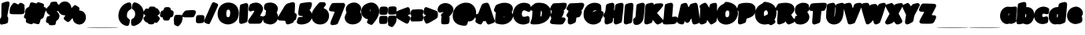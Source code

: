 SplineFontDB: 3.0
FontName: Carter_BODY_Ad
FullName: Carter_BODY_Ad
FamilyName: Carter_BODY_Ad
Weight: Medium
Copyright: Created with the help of MyScriptFont.com\nCopyright belongs to the Creator.
Version: 001.000
ItalicAngle: 0
UnderlinePosition: -150
UnderlineWidth: 50
Ascent: 800
Descent: 200
InvalidEm: 0
sfntRevision: 0x00010000
LayerCount: 2
Layer: 0 1 "Back" 1
Layer: 1 1 "Fore" 0
XUID: [1021 164 739823016 7417]
StyleMap: 0x0000
FSType: 0
OS2Version: 4
OS2_WeightWidthSlopeOnly: 0
OS2_UseTypoMetrics: 1
CreationTime: 1277802766
ModificationTime: 1472237308
PfmFamily: 17
TTFWeight: 500
TTFWidth: 5
LineGap: 90
VLineGap: 0
Panose: 2 0 6 3 0 0 0 0 0 0
OS2TypoAscent: 800
OS2TypoAOffset: 0
OS2TypoDescent: -200
OS2TypoDOffset: 0
OS2TypoLinegap: 90
OS2WinAscent: 792
OS2WinAOffset: 0
OS2WinDescent: 76
OS2WinDOffset: 0
HheadAscent: 792
HheadAOffset: 0
HheadDescent: -76
HheadDOffset: 0
OS2SubXSize: 650
OS2SubYSize: 700
OS2SubXOff: 0
OS2SubYOff: 140
OS2SupXSize: 650
OS2SupYSize: 700
OS2SupXOff: 0
OS2SupYOff: 480
OS2StrikeYSize: 49
OS2StrikeYPos: 258
OS2CapHeight: 728
OS2XHeight: 614
OS2Vendor: 'PfEd'
OS2CodePages: 00000001.00000000
OS2UnicodeRanges: 80000007.00000002.00000000.00000000
MarkAttachClasses: 1
DEI: 91125
TtTable: prep
PUSHW_1
 511
SCANCTRL
PUSHB_1
 1
SCANTYPE
SVTCA[y-axis]
MPPEM
PUSHB_1
 8
LT
IF
PUSHB_2
 1
 1
INSTCTRL
EIF
PUSHB_2
 70
 6
CALL
IF
POP
PUSHB_1
 16
EIF
MPPEM
PUSHB_1
 20
GT
IF
POP
PUSHB_1
 128
EIF
SCVTCI
PUSHB_1
 6
CALL
NOT
IF
EIF
PUSHB_1
 20
CALL
EndTTInstrs
TtTable: fpgm
PUSHB_1
 0
FDEF
PUSHB_1
 0
SZP0
MPPEM
PUSHB_1
 42
LT
IF
PUSHB_1
 74
SROUND
EIF
PUSHB_1
 0
SWAP
MIAP[rnd]
RTG
PUSHB_1
 6
CALL
IF
RTDG
EIF
MPPEM
PUSHB_1
 42
LT
IF
RDTG
EIF
DUP
MDRP[rp0,rnd,grey]
PUSHB_1
 1
SZP0
MDAP[no-rnd]
RTG
ENDF
PUSHB_1
 1
FDEF
DUP
MDRP[rp0,min,white]
PUSHB_1
 12
CALL
ENDF
PUSHB_1
 2
FDEF
MPPEM
GT
IF
RCVT
SWAP
EIF
POP
ENDF
PUSHB_1
 3
FDEF
ROUND[Black]
RTG
DUP
PUSHB_1
 64
LT
IF
POP
PUSHB_1
 64
EIF
ENDF
PUSHB_1
 4
FDEF
PUSHB_1
 6
CALL
IF
POP
SWAP
POP
ROFF
IF
MDRP[rp0,min,rnd,black]
ELSE
MDRP[min,rnd,black]
EIF
ELSE
MPPEM
GT
IF
IF
MIRP[rp0,min,rnd,black]
ELSE
MIRP[min,rnd,black]
EIF
ELSE
SWAP
POP
PUSHB_1
 5
CALL
IF
PUSHB_1
 70
SROUND
EIF
IF
MDRP[rp0,min,rnd,black]
ELSE
MDRP[min,rnd,black]
EIF
EIF
EIF
RTG
ENDF
PUSHB_1
 5
FDEF
GFV
NOT
AND
ENDF
PUSHB_1
 6
FDEF
PUSHB_2
 34
 1
GETINFO
LT
IF
PUSHB_1
 32
GETINFO
NOT
NOT
ELSE
PUSHB_1
 0
EIF
ENDF
PUSHB_1
 7
FDEF
PUSHB_2
 36
 1
GETINFO
LT
IF
PUSHB_1
 64
GETINFO
NOT
NOT
ELSE
PUSHB_1
 0
EIF
ENDF
PUSHB_1
 8
FDEF
SRP2
SRP1
DUP
IP
MDAP[rnd]
ENDF
PUSHB_1
 9
FDEF
DUP
RDTG
PUSHB_1
 6
CALL
IF
MDRP[rnd,grey]
ELSE
MDRP[min,rnd,black]
EIF
DUP
PUSHB_1
 3
CINDEX
MD[grid]
SWAP
DUP
PUSHB_1
 4
MINDEX
MD[orig]
PUSHB_1
 0
LT
IF
ROLL
NEG
ROLL
SUB
DUP
PUSHB_1
 0
LT
IF
SHPIX
ELSE
POP
POP
EIF
ELSE
ROLL
ROLL
SUB
DUP
PUSHB_1
 0
GT
IF
SHPIX
ELSE
POP
POP
EIF
EIF
RTG
ENDF
PUSHB_1
 10
FDEF
PUSHB_1
 6
CALL
IF
POP
SRP0
ELSE
SRP0
POP
EIF
ENDF
PUSHB_1
 11
FDEF
DUP
MDRP[rp0,white]
PUSHB_1
 12
CALL
ENDF
PUSHB_1
 12
FDEF
DUP
MDAP[rnd]
PUSHB_1
 7
CALL
NOT
IF
DUP
DUP
GC[orig]
SWAP
GC[cur]
SUB
ROUND[White]
DUP
IF
DUP
ABS
DIV
SHPIX
ELSE
POP
POP
EIF
ELSE
POP
EIF
ENDF
PUSHB_1
 13
FDEF
SRP2
SRP1
DUP
DUP
IP
MDAP[rnd]
DUP
ROLL
DUP
GC[orig]
ROLL
GC[cur]
SUB
SWAP
ROLL
DUP
ROLL
SWAP
MD[orig]
PUSHB_1
 0
LT
IF
SWAP
PUSHB_1
 0
GT
IF
PUSHB_1
 64
SHPIX
ELSE
POP
EIF
ELSE
SWAP
PUSHB_1
 0
LT
IF
PUSHB_1
 64
NEG
SHPIX
ELSE
POP
EIF
EIF
ENDF
PUSHB_1
 14
FDEF
PUSHB_1
 6
CALL
IF
RTDG
MDRP[rp0,rnd,white]
RTG
POP
POP
ELSE
DUP
MDRP[rp0,rnd,white]
ROLL
MPPEM
GT
IF
DUP
ROLL
SWAP
MD[grid]
DUP
PUSHB_1
 0
NEQ
IF
SHPIX
ELSE
POP
POP
EIF
ELSE
POP
POP
EIF
EIF
ENDF
PUSHB_1
 15
FDEF
SWAP
DUP
MDRP[rp0,rnd,white]
DUP
MDAP[rnd]
PUSHB_1
 7
CALL
NOT
IF
SWAP
DUP
IF
MPPEM
GTEQ
ELSE
POP
PUSHB_1
 1
EIF
IF
ROLL
PUSHB_1
 4
MINDEX
MD[grid]
SWAP
ROLL
SWAP
DUP
ROLL
MD[grid]
ROLL
SWAP
SUB
SHPIX
ELSE
POP
POP
POP
POP
EIF
ELSE
POP
POP
POP
POP
POP
EIF
ENDF
PUSHB_1
 16
FDEF
DUP
MDRP[rp0,min,white]
PUSHB_1
 18
CALL
ENDF
PUSHB_1
 17
FDEF
DUP
MDRP[rp0,white]
PUSHB_1
 18
CALL
ENDF
PUSHB_1
 18
FDEF
DUP
MDAP[rnd]
PUSHB_1
 7
CALL
NOT
IF
DUP
DUP
GC[orig]
SWAP
GC[cur]
SUB
ROUND[White]
ROLL
DUP
GC[orig]
SWAP
GC[cur]
SWAP
SUB
ROUND[White]
ADD
DUP
IF
DUP
ABS
DIV
SHPIX
ELSE
POP
POP
EIF
ELSE
POP
POP
EIF
ENDF
PUSHB_1
 19
FDEF
DUP
ROLL
DUP
ROLL
SDPVTL[orthog]
DUP
PUSHB_1
 3
CINDEX
MD[orig]
ABS
SWAP
ROLL
SPVTL[orthog]
PUSHB_1
 32
LT
IF
ALIGNRP
ELSE
MDRP[grey]
EIF
ENDF
PUSHB_1
 20
FDEF
PUSHB_4
 0
 64
 1
 64
WS
WS
SVTCA[x-axis]
MPPEM
PUSHW_1
 4096
MUL
SVTCA[y-axis]
MPPEM
PUSHW_1
 4096
MUL
DUP
ROLL
DUP
ROLL
NEQ
IF
DUP
ROLL
DUP
ROLL
GT
IF
SWAP
DIV
DUP
PUSHB_1
 0
SWAP
WS
ELSE
DIV
DUP
PUSHB_1
 1
SWAP
WS
EIF
DUP
PUSHB_1
 64
GT
IF
PUSHB_3
 0
 32
 0
RS
MUL
WS
PUSHB_3
 1
 32
 1
RS
MUL
WS
PUSHB_1
 32
MUL
PUSHB_1
 25
NEG
JMPR
POP
EIF
ELSE
POP
POP
EIF
ENDF
PUSHB_1
 21
FDEF
PUSHB_1
 1
RS
MUL
SWAP
PUSHB_1
 0
RS
MUL
SWAP
ENDF
EndTTInstrs
ShortTable: cvt  11
  0
  722
  153
  712
  614
  22
  609
  600
  188
  33
  633
EndShort
ShortTable: maxp 16
  1
  0
  141
  81
  2
  0
  0
  2
  1
  2
  22
  0
  256
  46
  0
  0
EndShort
LangName: 1033
GaspTable: 1 65535 2 0
Encoding: UnicodeBmp
UnicodeInterp: none
NameList: AGL For New Fonts
DisplaySize: -48
AntiAlias: 1
FitToEm: 0
WinInfo: 0 39 14
BeginPrivate: 0
EndPrivate
BeginChars: 65539 141

StartChar: .notdef
Encoding: 65536 -1 0
Width: 364
Flags: W
TtInstrs:
PUSHB_2
 1
 0
MDAP[rnd]
ALIGNRP
PUSHB_3
 7
 4
 9
MIRP[min,rnd,black]
SHP[rp2]
PUSHB_2
 6
 5
MDRP[rp0,min,rnd,grey]
ALIGNRP
PUSHB_3
 3
 2
 9
MIRP[min,rnd,black]
SHP[rp2]
SVTCA[y-axis]
PUSHB_2
 3
 0
MDAP[rnd]
ALIGNRP
PUSHB_3
 5
 4
 9
MIRP[min,rnd,black]
SHP[rp2]
PUSHB_3
 7
 6
 10
MIRP[rp0,min,rnd,grey]
ALIGNRP
PUSHB_3
 1
 2
 9
MIRP[min,rnd,black]
SHP[rp2]
EndTTInstrs
LayerCount: 2
Fore
SplineSet
33 0 m 1,0,-1
 33 666 l 1,1,-1
 298 666 l 1,2,-1
 298 0 l 1,3,-1
 33 0 l 1,0,-1
66 33 m 1,4,-1
 265 33 l 1,5,-1
 265 633 l 1,6,-1
 66 633 l 1,7,-1
 66 33 l 1,4,-1
EndSplineSet
Validated: 1
EndChar

StartChar: .null
Encoding: 65537 -1 1
Width: 0
Flags: W
LayerCount: 2
Fore
Validated: 1
EndChar

StartChar: nonmarkingreturn
Encoding: 65538 -1 2
Width: 333
Flags: W
LayerCount: 2
Fore
Validated: 1
EndChar

StartChar: space
Encoding: 32 32 3
Width: 420
Flags: W
LayerCount: 2
Fore
Validated: 1
EndChar

StartChar: exclam
Encoding: 33 33 4
Width: 313
VWidth: 1058
Flags: W
LayerCount: 2
Fore
SplineSet
155.09375 758.9921875 m 0,0,1
 219.89453125 776.9921875 219.89453125 776.9921875 243.89453125 778.192382812 c 128,-1,2
 267.89453125 779.392578125 267.89453125 779.392578125 284.694335938 764.9921875 c 0,3,4
 303.89453125 749.392578125 303.89453125 749.392578125 302.694335938 710.392578125 c 128,-1,5
 301.494140625 671.392578125 301.494140625 671.392578125 277.494140625 559.791992188 c 0,6,7
 252.293945312 431.392578125 252.293945312 431.392578125 241.494140625 371.392578125 c 0,8,9
 231.89453125 317.392578125 231.89453125 317.392578125 232.494140625 305.9921875 c 128,-1,10
 233.09375 294.592773438 233.09375 294.592773438 246.293945312 281.392578125 c 0,11,12
 258.293945312 268.192382812 258.293945312 268.192382812 260.09375 253.791992188 c 128,-1,13
 261.89453125 239.392578125 261.89453125 239.392578125 259.494140625 188.9921875 c 0,14,15
 258.293945312 162.592773438 258.293945312 162.592773438 257.694335938 151.192382812 c 128,-1,16
 257.09375 139.791992188 257.09375 139.791992188 252.89453125 122.9921875 c 128,-1,17
 248.694335938 106.192382812 248.694335938 106.192382812 246.89453125 101.392578125 c 128,-1,18
 245.09375 96.5927734375 245.09375 96.5927734375 234.293945312 86.392578125 c 128,-1,19
 223.494140625 76.1923828125 223.494140625 76.1923828125 216.89453125 74.392578125 c 128,-1,20
 210.293945312 72.5927734375 210.293945312 72.5927734375 188.694335938 65.392578125 c 128,-1,21
 167.09375 58.1923828125 167.09375 58.1923828125 152.694335938 55.7919921875 c 128,-1,22
 138.293945312 53.392578125 138.293945312 53.392578125 102.293945312 46.1923828125 c 2,23,-1
 33.89453125 31.7919921875 l 1,24,-1
 13.494140625 49.7919921875 l 2,25,26
 0.2939453125 62.9921875 0.2939453125 62.9921875 -2.7060546875 75.5927734375 c 128,-1,27
 -5.7060546875 88.1923828125 -5.7060546875 88.1923828125 -5.7060546875 127.791992188 c 0,28,29
 -5.7060546875 226.192382812 -5.7060546875 226.192382812 26.6943359375 258.592773438 c 0,30,31
 38.6943359375 271.791992188 38.6943359375 271.791992188 41.09375 304.192382812 c 128,-1,32
 43.494140625 336.592773438 43.494140625 336.592773438 43.494140625 488.9921875 c 2,33,-1
 44.6943359375 701.392578125 l 1,34,-1
 65.09375 720.592773438 l 2,35,36
 84.2939453125 738.592773438 84.2939453125 738.592773438 155.09375 758.9921875 c 0,0,1
EndSplineSet
Validated: 524321
EndChar

StartChar: quotedbl
Encoding: 34 34 5
Width: 467
VWidth: 1029
Flags: W
LayerCount: 2
Fore
SplineSet
89.41796875 714.200195312 m 0,0,1
 113.41796875 734.599609375 113.41796875 734.599609375 132.618164062 733.400390625 c 128,-1,2
 151.818359375 732.200195312 151.818359375 732.200195312 199.818359375 707 c 2,3,-1
 255.017578125 678.200195312 l 1,4,-1
 281.41796875 707 l 2,5,6
 307.818359375 734.599609375 307.818359375 734.599609375 329.41796875 734.599609375 c 0,7,8
 343.818359375 734.599609375 343.818359375 734.599609375 367.818359375 724.400390625 c 128,-1,9
 391.818359375 714.200195312 391.818359375 714.200195312 413.41796875 699.200195312 c 128,-1,10
 435.017578125 684.200195312 435.017578125 684.200195312 444.618164062 671 c 0,11,12
 455.41796875 657.799804688 455.41796875 657.799804688 456.017578125 649.400390625 c 128,-1,13
 456.618164062 641 456.618164062 641 451.818359375 624.200195312 c 0,14,15
 443.41796875 599 443.41796875 599 451.818359375 588.200195312 c 256,16,17
 460.217773438 577.400390625 460.217773438 577.400390625 456.017578125 503.599609375 c 128,-1,18
 451.818359375 429.799804688 451.818359375 429.799804688 441.017578125 408.200195312 c 0,19,20
 433.818359375 392.599609375 433.818359375 392.599609375 426.017578125 385.400390625 c 128,-1,21
 418.217773438 378.200195312 418.217773438 378.200195312 391.818359375 373.400390625 c 128,-1,22
 365.41796875 368.599609375 365.41796875 368.599609375 328.818359375 368 c 128,-1,23
 292.217773438 367.400390625 292.217773438 367.400390625 211.818359375 367.400390625 c 0,24,25
 114.618164062 367.400390625 114.618164062 367.400390625 70.818359375 369.799804688 c 128,-1,26
 27.017578125 372.200195312 27.017578125 372.200195312 9.017578125 378.799804688 c 128,-1,27
 -8.982421875 385.400390625 -8.982421875 385.400390625 -14.982421875 401 c 0,28,29
 -20.982421875 417.799804688 -20.982421875 417.799804688 -19.181640625 468.799804688 c 128,-1,30
 -17.3818359375 519.799804688 -17.3818359375 519.799804688 -10.181640625 554.599609375 c 0,31,32
 -0.58203125 590.599609375 -0.58203125 590.599609375 30.017578125 640.400390625 c 128,-1,33
 60.6181640625 690.200195312 60.6181640625 690.200195312 89.41796875 714.200195312 c 0,0,1
EndSplineSet
Validated: 524321
EndChar

StartChar: numbersign
Encoding: 35 35 6
Width: 680
VWidth: 1059
Flags: W
LayerCount: 2
Fore
SplineSet
403.780273438 751.484375 m 0,0,1
 415.780273438 756.284179688 415.780273438 756.284179688 424.1796875 752.68359375 c 0,2,3
 428.98046875 751.484375 428.98046875 751.484375 503.379882812 729.883789062 c 0,4,5
 547.780273438 716.68359375 547.780273438 716.68359375 567.580078125 705.284179688 c 128,-1,6
 587.379882812 693.883789062 587.379882812 693.883789062 593.379882812 679.484375 c 128,-1,7
 599.379882812 665.083984375 599.379882812 665.083984375 595.780273438 638.68359375 c 2,8,-1
 590.98046875 602.68359375 l 1,9,-1
 623.379882812 593.083984375 l 2,10,11
 704.98046875 569.083984375 704.98046875 569.083984375 642.580078125 451.484375 c 0,12,13
 614.98046875 401.083984375 614.98046875 401.083984375 614.98046875 379.484375 c 0,14,15
 614.98046875 362.68359375 614.98046875 362.68359375 598.780273438 316.484375 c 128,-1,16
 582.580078125 270.284179688 582.580078125 270.284179688 569.379882812 249.883789062 c 0,17,18
 559.780273438 233.083984375 559.780273438 233.083984375 526.1796875 221.083984375 c 0,19,20
 502.1796875 213.883789062 502.1796875 213.883789062 495.580078125 204.284179688 c 128,-1,21
 488.98046875 194.68359375 488.98046875 194.68359375 475.780273438 146.68359375 c 0,22,23
 468.580078125 116.68359375 468.580078125 116.68359375 463.1796875 101.083984375 c 128,-1,24
 457.780273438 85.484375 457.780273438 85.484375 449.379882812 71.68359375 c 128,-1,25
 440.98046875 57.8837890625 440.98046875 57.8837890625 433.1796875 53.68359375 c 128,-1,26
 425.379882812 49.484375 425.379882812 49.484375 409.1796875 48.8837890625 c 128,-1,27
 392.98046875 48.2841796875 392.98046875 48.2841796875 376.780273438 51.8837890625 c 128,-1,28
 360.580078125 55.484375 360.580078125 55.484375 330.580078125 63.8837890625 c 0,29,30
 251.379882812 85.484375 251.379882812 85.484375 247.780273438 75.8837890625 c 0,31,32
 245.379882812 67.484375 245.379882812 67.484375 222.580078125 54.2841796875 c 0,33,34
 205.780273438 45.8837890625 205.780273438 45.8837890625 193.1796875 47.083984375 c 128,-1,35
 180.580078125 48.2841796875 180.580078125 48.2841796875 139.780273438 59.083984375 c 0,36,37
 56.98046875 81.8837890625 56.98046875 81.8837890625 36.580078125 102.284179688 c 128,-1,38
 16.1796875 122.68359375 16.1796875 122.68359375 22.1796875 177.883789062 c 0,39,40
 25.7802734375 209.083984375 25.7802734375 209.083984375 23.98046875 216.883789062 c 128,-1,41
 22.1796875 224.68359375 22.1796875 224.68359375 8.98046875 228.284179688 c 0,42,43
 -30.6201171875 240.284179688 -30.6201171875 240.284179688 -37.8203125 268.484375 c 128,-1,44
 -45.01953125 296.68359375 -45.01953125 296.68359375 -19.8203125 345.883789062 c 0,45,46
 4.1796875 396.284179688 4.1796875 396.284179688 -4.2197265625 410.68359375 c 0,47,48
 -15.01953125 431.083984375 -15.01953125 431.083984375 -10.8203125 453.284179688 c 128,-1,49
 -6.6201171875 475.484375 -6.6201171875 475.484375 12.580078125 515.083984375 c 0,50,51
 31.7802734375 551.083984375 31.7802734375 551.083984375 44.98046875 563.68359375 c 128,-1,52
 58.1796875 576.284179688 58.1796875 576.284179688 100.1796875 594.284179688 c 0,53,54
 122.98046875 603.883789062 122.98046875 603.883789062 131.379882812 631.484375 c 0,55,56
 144.580078125 687.883789062 144.580078125 687.883789062 151.1796875 705.284179688 c 128,-1,57
 157.780273438 722.68359375 157.780273438 722.68359375 168.580078125 734.68359375 c 0,58,59
 182.98046875 749.083984375 182.98046875 749.083984375 211.1796875 748.484375 c 128,-1,60
 239.379882812 747.883789062 239.379882812 747.883789062 293.379882812 729.883789062 c 2,61,-1
 352.1796875 711.883789062 l 1,62,-1
 371.379882812 729.883789062 l 2,63,64
 392.98046875 747.883789062 392.98046875 747.883789062 403.780273438 751.484375 c 0,0,1
EndSplineSet
Validated: 524321
EndChar

StartChar: dollar
Encoding: 36 36 7
Width: 432
VWidth: 1061
Flags: W
LayerCount: 2
Fore
SplineSet
207.883789062 767.405273438 m 0,0,1
 348.284179688 786.60546875 348.284179688 786.60546875 348.284179688 715.805664062 c 0,2,3
 348.284179688 699.005859375 348.284179688 699.005859375 378.284179688 679.805664062 c 0,4,5
 403.484375 663.005859375 403.484375 663.005859375 411.284179688 640.206054688 c 128,-1,6
 419.083984375 617.405273438 419.083984375 617.405273438 421.484375 556.206054688 c 0,7,8
 422.68359375 519.005859375 422.68359375 519.005859375 419.68359375 506.405273438 c 128,-1,9
 416.68359375 493.805664062 416.68359375 493.805664062 405.883789062 483.005859375 c 0,10,11
 387.883789062 465.005859375 387.883789062 465.005859375 356.68359375 466.206054688 c 256,12,13
 325.484375 467.405273438 325.484375 467.405273438 325.484375 465.005859375 c 0,14,15
 325.484375 463.805664062 325.484375 463.805664062 360.284179688 426.60546875 c 0,16,17
 432.284179688 351.005859375 432.284179688 351.005859375 408.284179688 270.60546875 c 0,18,19
 387.883789062 198.60546875 387.883789062 198.60546875 330.284179688 163.805664062 c 0,20,21
 312.284179688 151.805664062 312.284179688 151.805664062 307.484375 141.60546875 c 128,-1,22
 302.68359375 131.405273438 302.68359375 131.405273438 299.083984375 99.005859375 c 0,23,24
 294.284179688 45.005859375 294.284179688 45.005859375 276.284179688 31.2060546875 c 128,-1,25
 258.284179688 17.4052734375 258.284179688 17.4052734375 188.68359375 15.005859375 c 0,26,27
 125.083984375 12.60546875 125.083984375 12.60546875 104.083984375 20.4052734375 c 128,-1,28
 83.083984375 28.2060546875 83.083984375 28.2060546875 69.8837890625 57.005859375 c 0,29,30
 59.083984375 84.60546875 59.083984375 84.60546875 43.484375 84.60546875 c 0,31,32
 8.68359375 84.60546875 8.68359375 84.60546875 -9.31640625 117.005859375 c 0,33,34
 -17.7158203125 132.60546875 -17.7158203125 132.60546875 -16.515625 147.60546875 c 128,-1,35
 -15.31640625 162.60546875 -15.31640625 162.60546875 -4.515625 209.405273438 c 0,36,37
 13.484375 279.005859375 13.484375 279.005859375 25.484375 291.005859375 c 0,38,39
 41.083984375 301.805664062 41.083984375 301.805664062 73.484375 309.005859375 c 0,40,41
 110.68359375 315.005859375 110.68359375 315.005859375 110.68359375 325.206054688 c 128,-1,42
 110.68359375 335.405273438 110.68359375 335.405273438 81.8837890625 354.60546875 c 0,43,44
 45.8837890625 378.60546875 45.8837890625 378.60546875 27.8837890625 399.60546875 c 128,-1,45
 9.8837890625 420.60546875 9.8837890625 420.60546875 -0.916015625 454.206054688 c 0,46,47
 -16.515625 499.805664062 -16.515625 499.805664062 -3.31640625 534.60546875 c 128,-1,48
 9.8837890625 569.405273438 9.8837890625 569.405273438 60.2841796875 618.60546875 c 0,49,50
 113.083984375 671.405273438 113.083984375 671.405273438 113.083984375 677.405273438 c 0,51,52
 113.083984375 696.60546875 113.083984375 696.60546875 124.484375 721.206054688 c 128,-1,53
 135.883789062 745.805664062 135.883789062 745.805664062 147.883789062 751.805664062 c 0,54,55
 164.68359375 761.405273438 164.68359375 761.405273438 207.883789062 767.405273438 c 0,0,1
EndSplineSet
Validated: 524321
EndChar

StartChar: percent
Encoding: 37 37 8
Width: 839
VWidth: 1058
Flags: W
LayerCount: 2
Fore
SplineSet
83.2998046875 762.1875 m 0,0,1
 145.700195312 784.98828125 145.700195312 784.98828125 202.700195312 773.587890625 c 128,-1,2
 259.700195312 762.1875 259.700195312 762.1875 304.099609375 716.587890625 c 0,3,4
 330.5 690.1875 330.5 690.1875 347.900390625 651.1875 c 128,-1,5
 365.299804688 612.1875 365.299804688 612.1875 365.299804688 582.1875 c 0,6,7
 365.299804688 567.788085938 365.299804688 567.788085938 371.299804688 567.788085938 c 0,8,9
 374.900390625 567.788085938 374.900390625 567.788085938 420.5 615.788085938 c 0,10,11
 451.700195312 648.1875 451.700195312 648.1875 462.5 655.387695312 c 128,-1,12
 473.299804688 662.587890625 473.299804688 662.587890625 490.099609375 658.98828125 c 0,13,14
 499.700195312 656.587890625 499.700195312 656.587890625 512.299804688 651.1875 c 128,-1,15
 524.900390625 645.788085938 524.900390625 645.788085938 539.299804688 636.1875 c 128,-1,16
 553.700195312 626.587890625 553.700195312 626.587890625 563.299804688 619.387695312 c 128,-1,17
 572.900390625 612.1875 572.900390625 612.1875 587.900390625 601.387695312 c 128,-1,18
 602.900390625 590.587890625 602.900390625 590.587890625 605.299804688 588.1875 c 0,19,20
 618.5 579.788085938 618.5 579.788085938 621.5 571.387695312 c 128,-1,21
 624.5 562.98828125 624.5 562.98828125 622.099609375 544.98828125 c 0,22,23
 618.5 514.98828125 618.5 514.98828125 613.700195312 504.1875 c 0,24,25
 612.5 500.587890625 612.5 500.587890625 613.099609375 497.587890625 c 128,-1,26
 613.700195312 494.587890625 613.700195312 494.587890625 619.099609375 492.1875 c 128,-1,27
 624.5 489.788085938 624.5 489.788085938 634.099609375 487.387695312 c 128,-1,28
 643.700195312 484.98828125 643.700195312 484.98828125 659.299804688 482.587890625 c 0,29,30
 740.900390625 465.788085938 740.900390625 465.788085938 784.700195312 408.1875 c 128,-1,31
 828.5 350.587890625 828.5 350.587890625 828.5 260.587890625 c 0,32,33
 828.5 216.1875 828.5 216.1875 811.700195312 172.98828125 c 128,-1,34
 794.900390625 129.788085938 794.900390625 129.788085938 768.5 102.1875 c 0,35,36
 743.299804688 76.98828125 743.299804688 76.98828125 721.099609375 64.3876953125 c 128,-1,37
 698.900390625 51.7880859375 698.900390625 51.7880859375 656.900390625 42.1875 c 0,38,39
 629.299804688 36.1875 629.299804688 36.1875 613.099609375 36.7880859375 c 128,-1,40
 596.900390625 37.3876953125 596.900390625 37.3876953125 565.700195312 45.7880859375 c 0,41,42
 504.5 62.587890625 504.5 62.587890625 464.900390625 104.587890625 c 128,-1,43
 425.299804688 146.587890625 425.299804688 146.587890625 415.700195312 206.587890625 c 0,44,45
 409.700195312 237.788085938 409.700195312 237.788085938 400.700195312 237.788085938 c 128,-1,46
 391.700195312 237.788085938 391.700195312 237.788085938 346.099609375 182.587890625 c 0,47,48
 310.099609375 139.387695312 310.099609375 139.387695312 289.700195312 126.1875 c 128,-1,49
 269.299804688 112.98828125 269.299804688 112.98828125 246.5 119.587890625 c 128,-1,50
 223.700195312 126.1875 223.700195312 126.1875 182.900390625 158.587890625 c 0,51,52
 131.299804688 196.98828125 131.299804688 196.98828125 125.900390625 224.587890625 c 128,-1,53
 120.5 252.1875 120.5 252.1875 154.099609375 294.1875 c 0,54,55
 176.900390625 322.98828125 176.900390625 322.98828125 176.900390625 326.587890625 c 128,-1,56
 176.900390625 330.1875 176.900390625 330.1875 131.299804688 334.98828125 c 0,57,58
 76.099609375 339.788085938 76.099609375 339.788085938 34.099609375 366.788085938 c 128,-1,59
 -7.900390625 393.788085938 -7.900390625 393.788085938 -30.7001953125 439.98828125 c 128,-1,60
 -53.5 486.1875 -53.5 486.1875 -53.5 543.788085938 c 0,61,62
 -53.5 621.788085938 -53.5 621.788085938 -17.5 679.387695312 c 128,-1,63
 18.5 736.98828125 18.5 736.98828125 83.2998046875 762.1875 c 0,0,1
EndSplineSet
Validated: 524321
EndChar

StartChar: ampersand
Encoding: 38 38 9
Width: 1019
Flags: W
LayerCount: 2
Fore
SplineSet
10 -69.5 m 128,-1,1
 10 -63 10 -63 510 -63 c 128,-1,2
 1010 -63 1010 -63 1010 -69.5 c 128,-1,3
 1010 -76 1010 -76 510 -76 c 128,-1,0
 10 -76 10 -76 10 -69.5 c 128,-1,1
EndSplineSet
Validated: 1
EndChar

StartChar: parenleft
Encoding: 40 40 10
Width: 410
VWidth: 1066
Flags: W
LayerCount: 2
Fore
SplineSet
262.713867188 732.625976562 m 0,0,1
 340.713867188 760.225585938 340.713867188 760.225585938 371.314453125 732.026367188 c 128,-1,2
 401.9140625 703.826171875 401.9140625 703.826171875 399.514648438 607.826171875 c 2,3,-1
 397.114257812 540.625976562 l 1,4,-1
 369.514648438 523.826171875 l 2,5,6
 305.9140625 483.026367188 305.9140625 483.026367188 282.514648438 443.42578125 c 128,-1,7
 259.114257812 403.826171875 259.114257812 403.826171875 257.9140625 336.625976562 c 0,8,9
 256.713867188 287.42578125 256.713867188 287.42578125 266.314453125 267.026367188 c 128,-1,10
 275.9140625 246.625976562 275.9140625 246.625976562 308.314453125 225.026367188 c 0,11,12
 340.713867188 204.625976562 340.713867188 204.625976562 347.314453125 181.225585938 c 128,-1,13
 353.9140625 157.826171875 353.9140625 157.826171875 341.9140625 100.225585938 c 0,14,15
 326.314453125 25.826171875 326.314453125 25.826171875 303.514648438 4.826171875 c 128,-1,16
 280.713867188 -16.173828125 280.713867188 -16.173828125 230.314453125 -4.173828125 c 0,17,18
 87.5146484375 31.826171875 87.5146484375 31.826171875 23.9140625 154.225585938 c 128,-1,19
 -39.685546875 276.625976562 -39.685546875 276.625976562 1.1142578125 437.42578125 c 0,20,21
 19.1142578125 507.026367188 19.1142578125 507.026367188 56.314453125 566.42578125 c 128,-1,22
 93.5146484375 625.826171875 93.5146484375 625.826171875 146.314453125 669.026367188 c 128,-1,23
 199.114257812 712.225585938 199.114257812 712.225585938 262.713867188 732.625976562 c 0,0,1
EndSplineSet
Validated: 524321
EndChar

StartChar: parenright
Encoding: 41 41 11
Width: 398
VWidth: 1066
Flags: W
LayerCount: 2
Fore
SplineSet
59.818359375 727.869140625 m 0,0,1
 75.41796875 742.26953125 75.41796875 742.26953125 85.0185546875 745.26953125 c 128,-1,2
 94.6181640625 748.26953125 94.6181640625 748.26953125 118.618164062 744.668945312 c 0,3,4
 175.018554688 737.46875 175.018554688 737.46875 234.41796875 696.668945312 c 128,-1,5
 293.818359375 655.869140625 293.818359375 655.869140625 331.018554688 600.668945312 c 0,6,7
 394.618164062 504.668945312 394.618164062 504.668945312 386.21875 365.46875 c 128,-1,8
 377.818359375 226.26953125 377.818359375 226.26953125 302.21875 126.668945312 c 0,9,10
 256.618164062 66.6689453125 256.618164062 66.6689453125 165.41796875 22.26953125 c 128,-1,11
 74.21875 -22.130859375 74.21875 -22.130859375 32.21875 -4.130859375 c 0,12,13
 -13.3818359375 15.0693359375 -13.3818359375 15.0693359375 -13.3818359375 112.26953125 c 0,14,15
 -13.3818359375 162.668945312 -13.3818359375 162.668945312 -1.9814453125 189.069335938 c 128,-1,16
 9.41796875 215.46875 9.41796875 215.46875 37.0185546875 226.26953125 c 0,17,18
 97.0185546875 251.46875 97.0185546875 251.46875 112.618164062 329.46875 c 0,19,20
 124.618164062 387.069335938 124.618164062 387.069335938 109.018554688 439.26953125 c 128,-1,21
 93.41796875 491.46875 93.41796875 491.46875 58.6181640625 509.46875 c 0,22,23
 20.21875 528.668945312 20.21875 528.668945312 13.0185546875 556.26953125 c 128,-1,24
 5.818359375 583.869140625 5.818359375 583.869140625 22.6181640625 652.26953125 c 0,25,26
 35.818359375 706.26953125 35.818359375 706.26953125 59.818359375 727.869140625 c 0,0,1
EndSplineSet
Validated: 524321
EndChar

StartChar: asterisk
Encoding: 42 42 12
Width: 517
VWidth: 1074
Flags: W
LayerCount: 2
Fore
SplineSet
173.859375 597.966796875 m 0,0,1
 185.859375 609.966796875 185.859375 609.966796875 199.059570312 612.366210938 c 128,-1,2
 212.258789062 614.766601562 212.258789062 614.766601562 265.059570312 613.56640625 c 0,3,4
 289.059570312 612.366210938 289.059570312 612.366210938 300.458984375 611.766601562 c 128,-1,5
 311.859375 611.166992188 311.859375 611.166992188 322.659179688 609.966796875 c 128,-1,6
 333.458984375 608.766601562 333.458984375 608.766601562 338.258789062 605.166992188 c 128,-1,7
 343.059570312 601.56640625 343.059570312 601.56640625 347.258789062 597.966796875 c 128,-1,8
 351.458984375 594.366210938 351.458984375 594.366210938 358.659179688 585.966796875 c 0,9,10
 380.258789062 559.56640625 380.258789062 559.56640625 394.659179688 559.56640625 c 0,11,12
 412.659179688 559.56640625 412.659179688 559.56640625 428.859375 545.766601562 c 128,-1,13
 445.059570312 531.966796875 445.059570312 531.966796875 471.458984375 494.766601562 c 0,14,15
 509.859375 437.166992188 509.859375 437.166992188 505.059570312 406.56640625 c 128,-1,16
 500.258789062 375.966796875 500.258789062 375.966796875 446.258789062 338.766601562 c 2,17,-1
 425.859375 325.56640625 l 1,18,-1
 464.258789062 290.766601562 l 2,19,20
 502.659179688 254.766601562 502.659179688 254.766601562 502.059570312 228.366210938 c 128,-1,21
 501.458984375 201.966796875 501.458984375 201.966796875 461.859375 149.166992188 c 0,22,23
 429.458984375 107.166992188 429.458984375 107.166992188 407.859375 95.7666015625 c 128,-1,24
 386.258789062 84.3662109375 386.258789062 84.3662109375 358.659179688 95.1669921875 c 0,25,26
 343.059570312 101.166992188 343.059570312 101.166992188 338.258789062 99.3662109375 c 128,-1,27
 333.458984375 97.56640625 333.458984375 97.56640625 326.258789062 83.1669921875 c 0,28,29
 316.659179688 61.56640625 316.659179688 61.56640625 293.859375 51.966796875 c 128,-1,30
 271.059570312 42.3662109375 271.059570312 42.3662109375 229.059570312 42.3662109375 c 0,31,32
 140.258789062 42.3662109375 140.258789062 42.3662109375 119.859375 81.966796875 c 0,33,34
 107.859375 104.766601562 107.859375 104.766601562 89.859375 104.766601562 c 0,35,36
 59.859375 104.766601562 59.859375 104.766601562 21.458984375 149.766601562 c 128,-1,37
 -16.9404296875 194.766601562 -16.9404296875 194.766601562 -16.9404296875 230.766601562 c 0,38,39
 -16.9404296875 249.966796875 -16.9404296875 249.966796875 -10.9404296875 260.166992188 c 128,-1,40
 -4.9404296875 270.366210938 -4.9404296875 270.366210938 14.2587890625 285.966796875 c 0,41,42
 45.458984375 312.366210938 45.458984375 312.366210938 45.458984375 318.366210938 c 0,43,44
 45.458984375 325.56640625 45.458984375 325.56640625 10.6591796875 357.966796875 c 0,45,46
 -22.9404296875 391.56640625 -22.9404296875 391.56640625 -24.140625 415.56640625 c 128,-1,47
 -25.3408203125 439.56640625 -25.3408203125 439.56640625 7.0595703125 486.366210938 c 256,48,49
 39.458984375 533.166992188 39.458984375 533.166992188 52.6591796875 542.766601562 c 0,50,51
 63.458984375 551.166992188 63.458984375 551.166992188 93.458984375 551.766601562 c 128,-1,52
 123.458984375 552.366210938 123.458984375 552.366210938 128.258789062 543.966796875 c 0,53,54
 134.258789062 533.166992188 134.258789062 533.166992188 140.859375 537.366210938 c 128,-1,55
 147.458984375 541.56640625 147.458984375 541.56640625 152.258789062 558.366210938 c 0,56,57
 155.859375 579.966796875 155.859375 579.966796875 173.859375 597.966796875 c 0,0,1
EndSplineSet
Validated: 524321
EndChar

StartChar: plus
Encoding: 43 43 13
Width: 426
VWidth: 1063
Flags: W
LayerCount: 2
Fore
SplineSet
101.575195312 525.200195312 m 0,0,1
 108.774414062 550.400390625 108.774414062 550.400390625 115.974609375 563.599609375 c 128,-1,2
 123.174804688 576.799804688 123.174804688 576.799804688 137.575195312 584.599609375 c 128,-1,3
 151.974609375 592.400390625 151.974609375 592.400390625 168.774414062 594.200195312 c 128,-1,4
 185.575195312 596 185.575195312 596 219.174804688 596 c 0,5,6
 270.774414062 596 270.774414062 596 294.174804688 581.599609375 c 128,-1,7
 317.575195312 567.200195312 317.575195312 567.200195312 323.575195312 530 c 0,8,9
 325.974609375 509.599609375 325.974609375 509.599609375 331.375 503 c 128,-1,10
 336.774414062 496.400390625 336.774414062 496.400390625 354.774414062 492.799804688 c 0,11,12
 396.774414062 482 396.774414062 482 409.375 452 c 128,-1,13
 421.974609375 422 421.974609375 422 411.174804688 359.599609375 c 0,14,15
 402.774414062 316.400390625 402.774414062 316.400390625 386.575195312 296 c 128,-1,16
 370.375 275.599609375 370.375 275.599609375 336.774414062 269.599609375 c 0,17,18
 321.174804688 266 321.174804688 266 314.575195312 262.400390625 c 128,-1,19
 307.974609375 258.799804688 307.974609375 258.799804688 304.375 251.599609375 c 128,-1,20
 300.774414062 244.400390625 300.774414062 244.400390625 294.774414062 226.400390625 c 0,21,22
 285.174804688 190.400390625 285.174804688 190.400390625 267.174804688 177.200195312 c 256,23,24
 249.174804688 164 249.174804688 164 186.774414062 164 c 128,-1,25
 124.375 164 124.375 164 106.375 177.200195312 c 0,26,27
 97.974609375 183.200195312 97.974609375 183.200195312 89.5751953125 197.599609375 c 128,-1,28
 81.1748046875 212 81.1748046875 212 76.974609375 227.599609375 c 128,-1,29
 72.7744140625 243.200195312 72.7744140625 243.200195312 73.974609375 251.599609375 c 0,30,31
 75.1748046875 256.400390625 75.1748046875 256.400390625 67.375 261.200195312 c 128,-1,32
 59.5751953125 266 59.5751953125 266 46.375 268.400390625 c 0,33,34
 0.7744140625 279.200195312 0.7744140625 279.200195312 -10.625 303.200195312 c 128,-1,35
 -22.025390625 327.200195312 -22.025390625 327.200195312 -8.8251953125 387.200195312 c 0,36,37
 0.7744140625 435.200195312 0.7744140625 435.200195312 17.5751953125 457.400390625 c 128,-1,38
 34.375 479.599609375 34.375 479.599609375 65.5751953125 485.599609375 c 0,39,40
 77.5751953125 488 77.5751953125 488 83.5751953125 491.599609375 c 128,-1,41
 89.5751953125 495.200195312 89.5751953125 495.200195312 93.1748046875 502.400390625 c 128,-1,42
 96.7744140625 509.599609375 96.7744140625 509.599609375 101.575195312 525.200195312 c 0,0,1
EndSplineSet
Validated: 524321
EndChar

StartChar: comma
Encoding: 44 44 14
Width: 286
VWidth: 1107
Flags: W
LayerCount: 2
Fore
SplineSet
53.27734375 342.631835938 m 0,0,1
 70.0771484375 349.83203125 70.0771484375 349.83203125 151.677734375 347.431640625 c 0,2,3
 205.677734375 346.232421875 205.677734375 346.232421875 224.27734375 343.232421875 c 128,-1,4
 242.877929688 340.232421875 242.877929688 340.232421875 252.477539062 330.631835938 c 0,5,6
 284.877929688 300.631835938 284.877929688 300.631835938 269.27734375 197.431640625 c 0,7,8
 263.27734375 145.83203125 263.27734375 145.83203125 241.677734375 103.232421875 c 128,-1,9
 220.077148438 60.6318359375 220.077148438 60.6318359375 178.077148438 15.0322265625 c 0,10,11
 149.27734375 -14.9677734375 149.27734375 -14.9677734375 128.27734375 -17.9677734375 c 128,-1,12
 107.27734375 -20.9677734375 107.27734375 -20.9677734375 66.4775390625 -0.568359375 c 128,-1,13
 25.677734375 19.83203125 25.677734375 19.83203125 13.0771484375 37.232421875 c 128,-1,14
 0.4775390625 54.6318359375 0.4775390625 54.6318359375 4.0771484375 83.431640625 c 0,15,16
 8.8779296875 115.83203125 8.8779296875 115.83203125 0.4775390625 138.631835938 c 0,17,18
 -6.72265625 163.83203125 -6.72265625 163.83203125 0.4775390625 232.232421875 c 0,19,20
 6.4775390625 286.232421875 6.4775390625 286.232421875 17.27734375 308.431640625 c 128,-1,21
 28.0771484375 330.631835938 28.0771484375 330.631835938 53.27734375 342.631835938 c 0,0,1
EndSplineSet
Validated: 524321
EndChar

StartChar: hyphen
Encoding: 45 45 15
Width: 433
VWidth: 1063
Flags: W
LayerCount: 2
Fore
SplineSet
190.986328125 494.545898438 m 0,0,1
 300.186523438 500.545898438 300.186523438 500.545898438 331.385742188 499.9453125 c 128,-1,2
 362.5859375 499.345703125 362.5859375 499.345703125 382.986328125 493.345703125 c 0,3,4
 420.186523438 480.145507812 420.186523438 480.145507812 422.5859375 444.745117188 c 128,-1,5
 424.986328125 409.345703125 424.986328125 409.345703125 392.5859375 344.545898438 c 0,6,7
 363.786132812 285.745117188 363.786132812 285.745117188 344.5859375 276.145507812 c 256,8,9
 325.385742188 266.545898438 325.385742188 266.545898438 181.385742188 266.545898438 c 0,10,11
 88.986328125 266.545898438 88.986328125 266.545898438 50.5859375 271.345703125 c 128,-1,12
 12.1865234375 276.145507812 12.1865234375 276.145507812 -2.2138671875 288.745117188 c 128,-1,13
 -16.6142578125 301.345703125 -16.6142578125 301.345703125 -16.6142578125 332.545898438 c 0,14,15
 -16.6142578125 355.345703125 -16.6142578125 355.345703125 22.3857421875 409.9453125 c 128,-1,16
 61.3857421875 464.545898438 61.3857421875 464.545898438 88.986328125 480.145507812 c 0,17,18
 104.5859375 488.545898438 104.5859375 488.545898438 190.986328125 494.545898438 c 0,0,1
EndSplineSet
Validated: 524321
EndChar

StartChar: period
Encoding: 46 46 16
Width: 278
VWidth: 1098
Flags: W
LayerCount: 2
Fore
SplineSet
44.2998046875 332.666992188 m 0,0,1
 59.900390625 339.866210938 59.900390625 339.866210938 143.900390625 339.866210938 c 0,2,3
 197.900390625 339.866210938 197.900390625 339.866210938 215.900390625 337.466796875 c 128,-1,4
 233.900390625 335.06640625 233.900390625 335.06640625 247.700195312 324.266601562 c 128,-1,5
 261.5 313.466796875 261.5 313.466796875 264.5 302.666992188 c 128,-1,6
 267.5 291.866210938 267.5 291.866210938 267.5 259.466796875 c 0,7,8
 267.5 223.466796875 267.5 223.466796875 263.900390625 190.466796875 c 128,-1,9
 260.299804688 157.466796875 260.299804688 157.466796875 253.099609375 134.06640625 c 128,-1,10
 245.900390625 110.666992188 245.900390625 110.666992188 236.299804688 102.266601562 c 0,11,12
 226.700195312 92.6669921875 226.700195312 92.6669921875 208.099609375 88.466796875 c 128,-1,13
 189.5 84.2666015625 189.5 84.2666015625 141.5 80.6669921875 c 0,14,15
 111.5 75.8662109375 111.5 75.8662109375 89.900390625 78.2666015625 c 128,-1,16
 68.2998046875 80.6669921875 68.2998046875 80.6669921875 52.099609375 81.2666015625 c 128,-1,17
 35.900390625 81.8662109375 35.900390625 81.8662109375 25.099609375 90.2666015625 c 128,-1,18
 14.2998046875 98.6669921875 14.2998046875 98.6669921875 8.2998046875 107.666992188 c 128,-1,19
 2.2998046875 116.666992188 2.2998046875 116.666992188 -0.099609375 134.666992188 c 128,-1,20
 -2.5 152.666992188 -2.5 152.666992188 -2.5 173.06640625 c 128,-1,21
 -2.5 193.466796875 -2.5 193.466796875 1.099609375 224.666992188 c 0,22,23
 4.7001953125 282.266601562 4.7001953125 282.266601562 13.099609375 303.266601562 c 128,-1,24
 21.5 324.266601562 21.5 324.266601562 44.2998046875 332.666992188 c 0,0,1
EndSplineSet
Validated: 524321
EndChar

StartChar: slash
Encoding: 47 47 17
Width: 441
VWidth: 1059
Flags: W
LayerCount: 2
Fore
SplineSet
269.5 749.647460938 m 0,0,1
 271.900390625 750.84765625 271.900390625 750.84765625 277.900390625 753.247070312 c 0,2,3
 286.299804688 755.647460938 286.299804688 755.647460938 286.299804688 755.647460938 c 2,4,5
 287.5 756.84765625 287.5 756.84765625 348.700195312 731.647460938 c 0,6,7
 399.099609375 712.447265625 399.099609375 712.447265625 414.700195312 699.247070312 c 128,-1,8
 430.299804688 686.047851562 430.299804688 686.047851562 430.299804688 662.047851562 c 0,9,10
 430.299804688 650.047851562 430.299804688 650.047851562 365.5 503.047851562 c 128,-1,11
 300.700195312 356.047851562 300.700195312 356.047851562 233.5 211.447265625 c 128,-1,12
 166.299804688 66.84765625 166.299804688 66.84765625 157.900390625 60.84765625 c 0,13,14
 127.900390625 38.0478515625 127.900390625 38.0478515625 49.900390625 72.84765625 c 0,15,16
 12.7001953125 90.84765625 12.7001953125 90.84765625 -2.2998046875 105.84765625 c 128,-1,17
 -17.2998046875 120.84765625 -17.2998046875 120.84765625 -17.2998046875 143.647460938 c 0,18,19
 -17.2998046875 159.247070312 -17.2998046875 159.247070312 61.900390625 333.247070312 c 0,20,21
 153.099609375 538.447265625 153.099609375 538.447265625 184.299804688 611.647460938 c 0,22,23
 208.299804688 666.84765625 208.299804688 666.84765625 221.5 692.647460938 c 128,-1,24
 234.700195312 718.447265625 234.700195312 718.447265625 244.900390625 731.047851562 c 128,-1,25
 255.099609375 743.647460938 255.099609375 743.647460938 269.5 749.647460938 c 0,0,1
EndSplineSet
Validated: 524321
EndChar

StartChar: zero
Encoding: 48 48 18
Width: 647
VWidth: 1061
Flags: W
LayerCount: 2
Fore
SplineSet
217.018554688 731.640625 m 0,0,1
 309.41796875 755.640625 309.41796875 755.640625 407.818359375 728.640625 c 128,-1,2
 506.217773438 701.640625 506.217773438 701.640625 557.818359375 636.840820312 c 0,3,4
 611.818359375 567.240234375 611.818359375 567.240234375 629.818359375 480.240234375 c 128,-1,5
 647.818359375 393.240234375 647.818359375 393.240234375 626.217773438 304.440429688 c 0,6,7
 574.618164062 93.240234375 574.618164062 93.240234375 361.018554688 47.640625 c 0,8,9
 267.41796875 28.4404296875 267.41796875 28.4404296875 175.018554688 62.041015625 c 128,-1,10
 82.6181640625 95.640625 82.6181640625 95.640625 26.2177734375 168.840820312 c 0,11,12
 -36.181640625 252.840820312 -36.181640625 252.840820312 -36.181640625 377.640625 c 0,13,14
 -36.181640625 513.240234375 -36.181640625 513.240234375 30.41796875 606.240234375 c 128,-1,15
 97.0185546875 699.240234375 97.0185546875 699.240234375 217.018554688 731.640625 c 0,0,1
345.41796875 495.240234375 m 0,16,17
 331.018554688 516.840820312 331.018554688 516.840820312 305.217773438 516.840820312 c 128,-1,18
 279.41796875 516.840820312 279.41796875 516.840820312 262.618164062 495.240234375 c 0,19,20
 241.018554688 467.640625 241.018554688 467.640625 239.217773438 395.640625 c 128,-1,21
 237.41796875 323.640625 237.41796875 323.640625 256.618164062 292.440429688 c 0,22,23
 268.618164062 274.440429688 268.618164062 274.440429688 294.41796875 272.640625 c 128,-1,24
 320.217773438 270.840820312 320.217773438 270.840820312 333.41796875 286.440429688 c 0,25,26
 358.618164062 314.041015625 358.618164062 314.041015625 362.818359375 388.440429688 c 128,-1,27
 367.018554688 462.840820312 367.018554688 462.840820312 345.41796875 495.240234375 c 0,16,17
EndSplineSet
Validated: 524321
EndChar

StartChar: one
Encoding: 49 49 19
Width: 298
VWidth: 1061
Flags: W
LayerCount: 2
Fore
SplineSet
169.6484375 714.768554688 m 0,0,1
 205.6484375 723.16796875 205.6484375 723.16796875 221.248046875 726.768554688 c 0,2,3
 233.248046875 727.967773438 233.248046875 727.967773438 252.448242188 714.768554688 c 128,-1,4
 271.6484375 701.568359375 271.6484375 701.568359375 280.047851562 687.16796875 c 0,5,6
 287.248046875 672.768554688 287.248046875 672.768554688 287.248046875 626.568359375 c 128,-1,7
 287.248046875 580.368164062 287.248046875 580.368164062 278.84765625 419.568359375 c 0,8,9
 268.047851562 178.368164062 268.047851562 178.368164062 262.047851562 154.368164062 c 0,10,11
 257.248046875 127.967773438 257.248046875 127.967773438 230.84765625 111.16796875 c 128,-1,12
 204.448242188 94.3681640625 204.448242188 94.3681640625 142.047851562 75.16796875 c 0,13,14
 88.0478515625 59.568359375 88.0478515625 59.568359375 71.84765625 57.7685546875 c 128,-1,15
 55.6484375 55.9677734375 55.6484375 55.9677734375 37.6484375 64.3681640625 c 0,16,17
 1.6484375 77.568359375 1.6484375 77.568359375 -2.5517578125 120.16796875 c 128,-1,18
 -6.751953125 162.768554688 -6.751953125 162.768554688 4.0478515625 375.16796875 c 0,19,20
 17.248046875 629.568359375 17.248046875 629.568359375 28.0478515625 653.568359375 c 0,21,22
 36.4482421875 673.967773438 36.4482421875 673.967773438 58.6484375 683.568359375 c 128,-1,23
 80.84765625 693.16796875 80.84765625 693.16796875 169.6484375 714.768554688 c 0,0,1
EndSplineSet
Validated: 524321
EndChar

StartChar: two
Encoding: 50 50 20
Width: 482
VWidth: 1059
Flags: W
LayerCount: 2
Fore
SplineSet
146.805664062 728.547851562 m 0,0,1
 245.206054688 752.547851562 245.206054688 752.547851562 318.40625 726.147460938 c 0,2,3
 355.606445312 711.748046875 355.606445312 711.748046875 385.606445312 685.34765625 c 128,-1,4
 415.606445312 658.947265625 415.606445312 658.947265625 433.606445312 624.748046875 c 128,-1,5
 451.606445312 590.547851562 451.606445312 590.547851562 455.206054688 552.147460938 c 0,6,7
 458.805664062 517.34765625 458.805664062 517.34765625 447.40625 484.34765625 c 128,-1,8
 436.005859375 451.34765625 436.005859375 451.34765625 400.005859375 390.147460938 c 0,9,10
 362.805664062 325.34765625 362.805664062 325.34765625 362.805664062 319.34765625 c 0,11,12
 362.805664062 310.947265625 362.805664062 310.947265625 402.40625 308.547851562 c 0,13,14
 462.40625 302.547851562 462.40625 302.547851562 470.805664062 268.34765625 c 128,-1,15
 479.206054688 234.147460938 479.206054688 234.147460938 439.606445312 159.748046875 c 0,16,17
 437.206054688 154.947265625 437.206054688 154.947265625 432.40625 145.34765625 c 0,18,19
 419.206054688 120.147460938 419.206054688 120.147460938 413.805664062 109.947265625 c 128,-1,20
 408.40625 99.748046875 408.40625 99.748046875 394.606445312 87.748046875 c 128,-1,21
 380.805664062 75.748046875 380.805664062 75.748046875 374.206054688 72.748046875 c 128,-1,22
 367.606445312 69.748046875 367.606445312 69.748046875 341.206054688 66.1474609375 c 128,-1,23
 314.805664062 62.5478515625 314.805664062 62.5478515625 295.005859375 62.5478515625 c 128,-1,24
 275.206054688 62.5478515625 275.206054688 62.5478515625 226.005859375 62.5478515625 c 0,25,26
 206.805664062 62.5478515625 206.805664062 62.5478515625 196.005859375 62.5478515625 c 2,27,-1
 24.40625 62.5478515625 l 1,28,-1
 1.6064453125 88.947265625 l 2,29,30
 -27.1943359375 121.34765625 -27.1943359375 121.34765625 -18.1943359375 152.547851562 c 128,-1,31
 -9.1943359375 183.748046875 -9.1943359375 183.748046875 52.005859375 270.147460938 c 0,32,33
 185.206054688 456.147460938 185.206054688 456.147460938 179.206054688 471.748046875 c 0,34,35
 175.606445312 482.547851562 175.606445312 482.547851562 149.206054688 481.947265625 c 128,-1,36
 122.805664062 481.34765625 122.805664062 481.34765625 103.606445312 470.547851562 c 0,37,38
 58.005859375 444.147460938 58.005859375 444.147460938 23.8056640625 469.34765625 c 128,-1,39
 -10.3935546875 494.547851562 -10.3935546875 494.547851562 -1.994140625 547.34765625 c 0,40,41
 4.005859375 582.147460938 4.005859375 582.147460938 19.6064453125 628.947265625 c 0,42,43
 29.2060546875 661.34765625 29.2060546875 661.34765625 37.005859375 673.34765625 c 128,-1,44
 44.8056640625 685.34765625 44.8056640625 685.34765625 67.6064453125 698.547851562 c 0,45,46
 103.606445312 717.748046875 103.606445312 717.748046875 146.805664062 728.547851562 c 0,0,1
EndSplineSet
Validated: 524321
EndChar

StartChar: three
Encoding: 51 51 21
Width: 474
VWidth: 1061
Flags: W
LayerCount: 2
Fore
SplineSet
111.736328125 730.596679688 m 0,0,1
 189.736328125 748.596679688 189.736328125 748.596679688 258.13671875 738.397460938 c 128,-1,2
 326.536132812 728.197265625 326.536132812 728.197265625 377.536132812 689.197265625 c 128,-1,3
 428.536132812 650.197265625 428.536132812 650.197265625 445.3359375 591.397460938 c 0,4,5
 456.13671875 555.397460938 456.13671875 555.397460938 453.736328125 529.596679688 c 128,-1,6
 451.3359375 503.796875 451.3359375 503.796875 430.936523438 458.197265625 c 2,7,-1
 415.3359375 420.997070312 l 1,8,-1
 430.936523438 392.197265625 l 2,9,10
 446.536132812 366.997070312 446.536132812 366.997070312 457.3359375 318.997070312 c 0,11,12
 463.3359375 288.997070312 463.3359375 288.997070312 462.736328125 272.796875 c 128,-1,13
 462.13671875 256.596679688 462.13671875 256.596679688 451.3359375 220.596679688 c 0,14,15
 429.736328125 149.796875 429.736328125 149.796875 378.736328125 104.197265625 c 128,-1,16
 327.736328125 58.5966796875 327.736328125 58.5966796875 255.736328125 45.3974609375 c 0,17,18
 225.736328125 39.3974609375 225.736328125 39.3974609375 205.936523438 39.9970703125 c 128,-1,19
 186.13671875 40.5966796875 186.13671875 40.5966796875 150.13671875 48.9970703125 c 0,20,21
 90.13671875 62.197265625 90.13671875 62.197265625 50.5361328125 80.197265625 c 0,22,23
 25.3359375 93.3974609375 25.3359375 93.3974609375 12.736328125 107.197265625 c 128,-1,24
 0.13671875 120.997070312 0.13671875 120.997070312 -6.4638671875 144.397460938 c 128,-1,25
 -13.0634765625 167.796875 -13.0634765625 167.796875 -16.6640625 215.796875 c 0,26,27
 -21.4638671875 261.397460938 -21.4638671875 261.397460938 -19.6640625 273.397460938 c 128,-1,28
 -17.86328125 285.397460938 -17.86328125 285.397460938 -3.4638671875 299.796875 c 0,29,30
 16.9365234375 320.197265625 16.9365234375 320.197265625 36.13671875 320.197265625 c 0,31,32
 49.3359375 320.197265625 49.3359375 320.197265625 53.5361328125 330.997070312 c 128,-1,33
 57.736328125 341.796875 57.736328125 341.796875 64.9365234375 392.197265625 c 0,34,35
 75.736328125 470.197265625 75.736328125 470.197265625 75.13671875 483.397460938 c 128,-1,36
 74.5361328125 496.596679688 74.5361328125 496.596679688 60.13671875 498.997070312 c 0,37,38
 28.9365234375 503.796875 28.9365234375 503.796875 16.9365234375 544.596679688 c 128,-1,39
 4.9365234375 585.397460938 4.9365234375 585.397460938 18.13671875 639.397460938 c 0,40,41
 24.13671875 664.596679688 24.13671875 664.596679688 35.5361328125 681.997070312 c 128,-1,42
 46.9365234375 699.397460938 46.9365234375 699.397460938 65.5361328125 710.796875 c 128,-1,43
 84.13671875 722.197265625 84.13671875 722.197265625 111.736328125 730.596679688 c 0,0,1
EndSplineSet
Validated: 524321
EndChar

StartChar: four
Encoding: 52 52 22
Width: 588
VWidth: 1060
Flags: W
LayerCount: 2
Fore
SplineSet
382.033203125 741.362304688 m 0,0,1
 452.833007812 761.762695312 452.833007812 761.762695312 487.033203125 747.962890625 c 128,-1,2
 521.233398438 734.162109375 521.233398438 734.162109375 522.43359375 686.162109375 c 0,3,4
 522.43359375 647.762695312 522.43359375 647.762695312 517.633789062 533.762695312 c 2,5,-1
 510.43359375 414.962890625 l 1,6,-1
 538.033203125 398.162109375 l 2,7,8
 569.233398438 380.162109375 569.233398438 380.162109375 575.233398438 356.762695312 c 128,-1,9
 581.233398438 333.362304688 581.233398438 333.362304688 569.233398438 275.762695312 c 0,10,11
 558.43359375 216.962890625 558.43359375 216.962890625 549.43359375 200.162109375 c 128,-1,12
 540.43359375 183.362304688 540.43359375 183.362304688 515.233398438 172.5625 c 256,13,14
 490.033203125 161.762695312 490.033203125 161.762695312 484.033203125 137.762695312 c 0,15,16
 479.233398438 113.762695312 479.233398438 113.762695312 454.633789062 97.5625 c 128,-1,17
 430.033203125 81.3623046875 430.033203125 81.3623046875 366.43359375 59.7626953125 c 0,18,19
 314.833007812 42.962890625 314.833007812 42.962890625 300.43359375 41.162109375 c 128,-1,20
 286.033203125 39.3623046875 286.033203125 39.3623046875 265.633789062 47.7626953125 c 256,21,22
 245.233398438 56.162109375 245.233398438 56.162109375 234.43359375 76.5625 c 128,-1,23
 223.633789062 96.962890625 223.633789062 96.962890625 220.033203125 137.762695312 c 0,24,25
 217.633789062 153.362304688 217.633789062 153.362304688 204.43359375 156.362304688 c 128,-1,26
 191.233398438 159.362304688 191.233398438 159.362304688 114.43359375 161.762695312 c 0,27,28
 38.8330078125 164.162109375 38.8330078125 164.162109375 21.43359375 167.762695312 c 128,-1,29
 4.033203125 171.362304688 4.033203125 171.362304688 -10.3662109375 186.962890625 c 0,30,31
 -29.56640625 206.162109375 -29.56640625 206.162109375 -29.56640625 225.962890625 c 128,-1,32
 -29.56640625 245.762695312 -29.56640625 245.762695312 -10.3662109375 284.162109375 c 128,-1,33
 8.8330078125 322.5625 8.8330078125 322.5625 66.43359375 418.5625 c 0,34,35
 157.633789062 569.762695312 157.633789062 569.762695312 184.033203125 617.762695312 c 0,36,37
 204.43359375 652.5625 204.43359375 652.5625 237.43359375 681.362304688 c 128,-1,38
 270.43359375 710.162109375 270.43359375 710.162109375 298.033203125 717.362304688 c 0,39,40
 317.233398438 722.162109375 317.233398438 722.162109375 382.033203125 741.362304688 c 0,0,1
EndSplineSet
Validated: 524321
EndChar

StartChar: five
Encoding: 53 53 23
Width: 475
VWidth: 1060
Flags: W
LayerCount: 2
Fore
SplineSet
233.950195312 741.205078125 m 0,0,1
 353.950195312 756.8046875 353.950195312 756.8046875 390.549804688 756.8046875 c 128,-1,2
 427.150390625 756.8046875 427.150390625 756.8046875 443.950195312 740.004882812 c 0,3,4
 461.950195312 723.205078125 461.950195312 723.205078125 461.349609375 697.405273438 c 128,-1,5
 460.75 671.60546875 460.75 671.60546875 442.75 609.205078125 c 0,6,7
 424.75 545.60546875 424.75 545.60546875 403.150390625 522.8046875 c 2,8,-1
 382.75 500.004882812 l 1,9,-1
 403.150390625 478.405273438 l 2,10,11
 455.950195312 422.004882812 455.950195312 422.004882812 463.75 343.405273438 c 128,-1,12
 471.549804688 264.8046875 471.549804688 264.8046875 434.950195312 194.004882812 c 128,-1,13
 398.349609375 123.205078125 398.349609375 123.205078125 328.75 87.205078125 c 0,14,15
 266.349609375 54.8046875 266.349609375 54.8046875 191.349609375 44.0048828125 c 128,-1,16
 116.349609375 33.205078125 116.349609375 33.205078125 58.75 46.4052734375 c 128,-1,17
 1.150390625 59.60546875 1.150390625 59.60546875 -14.4501953125 92.0048828125 c 0,18,19
 -21.650390625 106.405273438 -21.650390625 106.405273438 -20.4501953125 122.004882812 c 128,-1,20
 -19.25 137.60546875 -19.25 137.60546875 -7.25 178.405273438 c 0,21,22
 11.9501953125 246.8046875 11.9501953125 246.8046875 27.5498046875 261.205078125 c 128,-1,23
 43.150390625 275.60546875 43.150390625 275.60546875 106.75 279.205078125 c 0,24,25
 147.549804688 281.60546875 147.549804688 281.60546875 161.349609375 284.60546875 c 128,-1,26
 175.150390625 287.60546875 175.150390625 287.60546875 175.150390625 294.8046875 c 0,27,28
 175.150390625 305.60546875 175.150390625 305.60546875 124.75 311.60546875 c 0,29,30
 74.349609375 315.205078125 74.349609375 315.205078125 57.5498046875 324.8046875 c 0,31,32
 17.9501953125 345.205078125 17.9501953125 345.205078125 26.349609375 430.405273438 c 0,33,34
 33.5498046875 506.004882812 33.5498046875 506.004882812 50.349609375 593.004882812 c 128,-1,35
 67.150390625 680.004882812 67.150390625 680.004882812 75.5498046875 693.205078125 c 0,36,37
 87.5498046875 713.60546875 87.5498046875 713.60546875 114.549804688 721.405273438 c 128,-1,38
 141.549804688 729.205078125 141.549804688 729.205078125 233.950195312 741.205078125 c 0,0,1
EndSplineSet
Validated: 524321
EndChar

StartChar: six
Encoding: 54 54 24
Width: 540
VWidth: 1060
Flags: W
LayerCount: 2
Fore
SplineSet
228.06640625 747.211914062 m 0,0,1
 250.8671875 758.01171875 250.8671875 758.01171875 321.666992188 755.611328125 c 0,2,3
 348.06640625 754.411132812 348.06640625 754.411132812 360.666992188 753.811523438 c 128,-1,4
 373.266601562 753.211914062 373.266601562 753.211914062 383.466796875 750.211914062 c 128,-1,5
 393.666992188 747.211914062 393.666992188 747.211914062 398.466796875 743.01171875 c 128,-1,6
 403.266601562 738.811523438 403.266601562 738.811523438 409.266601562 730.411132812 c 0,7,8
 430.8671875 707.611328125 430.8671875 707.611328125 427.266601562 684.211914062 c 128,-1,9
 423.666992188 660.811523438 423.666992188 660.811523438 393.666992188 620.01171875 c 0,10,11
 357.666992188 574.411132812 357.666992188 574.411132812 357.666992188 567.211914062 c 0,12,13
 357.666992188 561.211914062 357.666992188 561.211914062 386.466796875 549.211914062 c 0,14,15
 453.666992188 520.411132812 453.666992188 520.411132812 492.06640625 457.411132812 c 128,-1,16
 530.466796875 394.411132812 530.466796875 394.411132812 529.8671875 315.811523438 c 128,-1,17
 529.266601562 237.211914062 529.266601562 237.211914062 488.466796875 166.411132812 c 0,18,19
 448.8671875 99.2119140625 448.8671875 99.2119140625 371.466796875 65.611328125 c 128,-1,20
 294.06640625 32.01171875 294.06640625 32.01171875 207.666992188 42.2119140625 c 128,-1,21
 121.266601562 52.4111328125 121.266601562 52.4111328125 60.06640625 104.01171875 c 0,22,23
 -17.93359375 168.811523438 -17.93359375 168.811523438 -25.7333984375 288.211914062 c 128,-1,24
 -33.533203125 407.611328125 -33.533203125 407.611328125 33.6669921875 513.211914062 c 0,25,26
 48.06640625 536.01171875 48.06640625 536.01171875 70.2666015625 566.01171875 c 128,-1,27
 92.466796875 596.01171875 92.466796875 596.01171875 116.466796875 625.411132812 c 128,-1,28
 140.466796875 654.811523438 140.466796875 654.811523438 163.266601562 681.811523438 c 128,-1,29
 186.06640625 708.811523438 186.06640625 708.811523438 204.06640625 726.211914062 c 128,-1,30
 222.06640625 743.611328125 222.06640625 743.611328125 228.06640625 747.211914062 c 0,0,1
EndSplineSet
Validated: 524321
EndChar

StartChar: seven
Encoding: 55 55 25
Width: 501
VWidth: 1064
Flags: W
LayerCount: 2
Fore
SplineSet
87.5712890625 723 m 0,0,1
 103.171875 730.200195312 103.171875 730.200195312 274.771484375 730.200195312 c 2,2,-1
 446.372070312 731.400390625 l 1,3,-1
 470.372070312 707.400390625 l 2,4,5
 484.771484375 691.799804688 484.771484375 691.799804688 488.372070312 682.200195312 c 128,-1,6
 491.971679688 672.599609375 491.971679688 672.599609375 489.571289062 658.200195312 c 0,7,8
 484.771484375 625.799804688 484.771484375 625.799804688 374.971679688 350.400390625 c 128,-1,9
 265.171875 75 265.171875 75 251.971679688 60.599609375 c 0,10,11
 224.372070312 30.599609375 224.372070312 30.599609375 107.971679688 19.7998046875 c 0,12,13
 80.3720703125 17.400390625 80.3720703125 17.400390625 68.3720703125 19.7998046875 c 128,-1,14
 56.3720703125 22.2001953125 56.3720703125 22.2001953125 43.171875 33 c 0,15,16
 28.771484375 43.7998046875 28.771484375 43.7998046875 23.9716796875 55.2001953125 c 128,-1,17
 19.171875 66.599609375 19.171875 66.599609375 24.5712890625 94.2001953125 c 128,-1,18
 29.9716796875 121.799804688 29.9716796875 121.799804688 43.771484375 159 c 128,-1,19
 57.5712890625 196.200195312 57.5712890625 196.200195312 87.5712890625 267 c 0,20,21
 154.771484375 429 154.771484375 429 155.971679688 438.599609375 c 0,22,23
 158.372070312 448.200195312 158.372070312 448.200195312 145.771484375 451.200195312 c 128,-1,24
 133.171875 454.200195312 133.171875 454.200195312 86.3720703125 456.599609375 c 0,25,26
 26.3720703125 460.200195312 26.3720703125 460.200195312 5.3720703125 471 c 128,-1,27
 -15.6279296875 481.799804688 -15.6279296875 481.799804688 -21.6279296875 511.799804688 c 0,28,29
 -26.4287109375 534.599609375 -26.4287109375 534.599609375 5.9716796875 606.599609375 c 0,30,31
 31.171875 663 31.171875 663 49.171875 688.799804688 c 128,-1,32
 67.171875 714.599609375 67.171875 714.599609375 87.5712890625 723 c 0,0,1
EndSplineSet
Validated: 524321
EndChar

StartChar: eight
Encoding: 56 56 26
Width: 531
VWidth: 1061
Flags: W
LayerCount: 2
Fore
SplineSet
195.284179688 731.548828125 m 0,0,1
 345.284179688 771.1484375 345.284179688 771.1484375 441.284179688 675.1484375 c 0,2,3
 526.484375 591.1484375 526.484375 591.1484375 483.284179688 475.948242188 c 2,4,-1
 467.684570312 435.1484375 l 1,5,-1
 486.884765625 406.348632812 l 2,6,7
 518.084960938 358.348632812 518.084960938 358.348632812 520.484375 294.748046875 c 128,-1,8
 522.884765625 231.1484375 522.884765625 231.1484375 494.084960938 177.1484375 c 0,9,10
 458.084960938 113.548828125 458.084960938 113.548828125 381.884765625 76.3486328125 c 128,-1,11
 305.684570312 39.1484375 305.684570312 39.1484375 218.684570312 41.548828125 c 128,-1,12
 131.684570312 43.9482421875 131.684570312 43.9482421875 69.2841796875 87.1484375 c 0,13,14
 34.484375 111.1484375 34.484375 111.1484375 15.2841796875 138.748046875 c 128,-1,15
 -3.9150390625 166.348632812 -3.9150390625 166.348632812 -17.115234375 209.548828125 c 0,16,17
 -25.515625 239.548828125 -25.515625 239.548828125 -25.515625 253.948242188 c 128,-1,18
 -25.515625 268.348632812 -25.515625 268.348632812 -15.9150390625 304.348632812 c 0,19,20
 -2.7158203125 355.948242188 -2.7158203125 355.948242188 17.6845703125 384.748046875 c 0,21,22
 33.2841796875 406.348632812 33.2841796875 406.348632812 33.884765625 414.748046875 c 128,-1,23
 34.484375 423.1484375 34.484375 423.1484375 24.884765625 453.1484375 c 0,24,25
 -12.3154296875 569.548828125 -12.3154296875 569.548828125 62.0849609375 653.548828125 c 0,26,27
 108.884765625 707.548828125 108.884765625 707.548828125 195.284179688 731.548828125 c 0,0,1
EndSplineSet
Validated: 524321
EndChar

StartChar: nine
Encoding: 57 57 27
Width: 559
VWidth: 1063
Flags: W
LayerCount: 2
Fore
SplineSet
209.502929688 729.442382812 m 0,0,1
 352.302734375 771.442382812 352.302734375 771.442382812 449.502929688 683.841796875 c 0,2,3
 541.903320312 601.041992188 541.903320312 601.041992188 548.502929688 481.041992188 c 128,-1,4
 555.102539062 361.041992188 555.102539062 361.041992188 474.703125 229.041992188 c 0,5,6
 436.302734375 164.2421875 436.302734375 164.2421875 382.302734375 98.2421875 c 128,-1,7
 328.302734375 32.2421875 328.302734375 32.2421875 311.502929688 27.4423828125 c 0,8,9
 291.102539062 22.6416015625 291.102539062 22.6416015625 243.102539062 43.0419921875 c 0,10,11
 177.102539062 70.6416015625 177.102539062 70.6416015625 163.903320312 96.4423828125 c 128,-1,12
 150.703125 122.2421875 150.703125 122.2421875 178.302734375 169.041992188 c 0,13,14
 193.903320312 196.641601562 193.903320312 196.641601562 191.502929688 202.641601562 c 128,-1,15
 189.102539062 208.641601562 189.102539062 208.641601562 157.903320312 214.641601562 c 0,16,17
 113.502929688 224.2421875 113.502929688 224.2421875 67.302734375 260.841796875 c 128,-1,18
 21.1025390625 297.442382812 21.1025390625 297.442382812 -0.4970703125 341.841796875 c 0,19,20
 -14.8974609375 369.442382812 -14.8974609375 369.442382812 -22.697265625 412.041992188 c 128,-1,21
 -30.4970703125 454.641601562 -30.4970703125 454.641601562 -26.8974609375 478.641601562 c 0,22,23
 -12.4970703125 572.2421875 -12.4970703125 572.2421875 48.703125 637.041992188 c 128,-1,24
 109.903320312 701.841796875 109.903320312 701.841796875 209.502929688 729.442382812 c 0,0,1
268.302734375 485.841796875 m 128,-1,26
 268.302734375 517.041992188 268.302734375 517.041992188 260.502929688 517.041992188 c 128,-1,27
 252.703125 517.041992188 252.703125 517.041992188 252.703125 485.841796875 c 128,-1,28
 252.703125 454.641601562 252.703125 454.641601562 260.502929688 454.641601562 c 128,-1,25
 268.302734375 454.641601562 268.302734375 454.641601562 268.302734375 485.841796875 c 128,-1,26
EndSplineSet
Validated: 524321
EndChar

StartChar: colon
Encoding: 58 58 28
Width: 286
VWidth: 1073
Flags: W
LayerCount: 2
Fore
SplineSet
52.0673828125 602.799804688 m 0,0,1
 72.466796875 613.599609375 72.466796875 613.599609375 138.466796875 613.599609375 c 0,2,3
 234.466796875 613.599609375 234.466796875 613.599609375 257.8671875 589 c 128,-1,4
 281.267578125 564.400390625 281.267578125 564.400390625 271.666992188 475.599609375 c 0,5,6
 269.267578125 448 269.267578125 448 266.267578125 430.599609375 c 128,-1,7
 263.267578125 413.200195312 263.267578125 413.200195312 258.466796875 397.599609375 c 128,-1,8
 253.666992188 382 253.666992188 382 246.466796875 374.799804688 c 128,-1,9
 239.267578125 367.599609375 239.267578125 367.599609375 227.8671875 359.799804688 c 128,-1,10
 216.466796875 352 216.466796875 352 201.466796875 351.400390625 c 128,-1,11
 186.466796875 350.799804688 186.466796875 350.799804688 164.8671875 348.400390625 c 128,-1,12
 143.267578125 346 143.267578125 346 115.666992188 348.400390625 c 0,13,14
 92.8671875 349.599609375 92.8671875 349.599609375 80.267578125 350.200195312 c 128,-1,15
 67.6669921875 350.799804688 67.6669921875 350.799804688 53.8671875 353.200195312 c 128,-1,16
 40.0673828125 355.599609375 40.0673828125 355.599609375 34.0673828125 358 c 128,-1,17
 28.0673828125 360.400390625 28.0673828125 360.400390625 20.8671875 367.599609375 c 128,-1,18
 13.6669921875 374.799804688 13.6669921875 374.799804688 11.8671875 380.799804688 c 128,-1,19
 10.0673828125 386.799804688 10.0673828125 386.799804688 7.6669921875 401.200195312 c 128,-1,20
 5.267578125 415.599609375 5.267578125 415.599609375 5.267578125 428.200195312 c 128,-1,21
 5.267578125 440.799804688 5.267578125 440.799804688 5.267578125 463.599609375 c 0,22,23
 5.267578125 527.200195312 5.267578125 527.200195312 16.0673828125 559 c 128,-1,24
 26.8671875 590.799804688 26.8671875 590.799804688 52.0673828125 602.799804688 c 0,0,1
37.6669921875 307.599609375 m 0,25,26
 55.6669921875 314.799804688 55.6669921875 314.799804688 143.267578125 314.799804688 c 0,27,28
 204.466796875 314.799804688 204.466796875 314.799804688 219.466796875 312.400390625 c 128,-1,29
 234.466796875 310 234.466796875 310 248.8671875 295.599609375 c 0,30,31
 262.067382812 281.200195312 262.067382812 281.200195312 264.466796875 268.599609375 c 128,-1,32
 266.8671875 256 266.8671875 256 265.666992188 215.200195312 c 0,33,34
 260.8671875 89.2001953125 260.8671875 89.2001953125 228.466796875 68.7998046875 c 0,35,36
 211.666992188 58 211.666992188 58 125.267578125 55.599609375 c 0,37,38
 62.8671875 53.2001953125 62.8671875 53.2001953125 47.267578125 55.599609375 c 128,-1,39
 31.6669921875 58 31.6669921875 58 17.267578125 71.2001953125 c 0,40,41
 2.8671875 85.599609375 2.8671875 85.599609375 -0.1328125 99.400390625 c 128,-1,42
 -3.1328125 113.200195312 -3.1328125 113.200195312 -3.1328125 168.400390625 c 0,43,44
 -3.1328125 290.799804688 -3.1328125 290.799804688 37.6669921875 307.599609375 c 0,25,26
EndSplineSet
Validated: 524321
EndChar

StartChar: semicolon
Encoding: 59 59 29
Width: 286
VWidth: 1082
Flags: W
LayerCount: 2
Fore
SplineSet
98.912109375 615.415039062 m 0,0,1
 170.912109375 621.415039062 170.912109375 621.415039062 190.711914062 620.815429688 c 128,-1,2
 210.51171875 620.215820312 210.51171875 620.215820312 229.711914062 614.215820312 c 0,3,4
 258.51171875 603.415039062 258.51171875 603.415039062 268.112304688 578.215820312 c 128,-1,5
 277.711914062 553.015625 277.711914062 553.015625 272.912109375 499.015625 c 0,6,7
 270.51171875 470.215820312 270.51171875 470.215820312 268.711914062 453.415039062 c 128,-1,8
 266.912109375 436.615234375 266.912109375 436.615234375 263.3125 419.815429688 c 128,-1,9
 259.711914062 403.015625 259.711914062 403.015625 256.112304688 394.615234375 c 128,-1,10
 252.51171875 386.215820312 252.51171875 386.215820312 243.51171875 377.215820312 c 128,-1,11
 234.51171875 368.215820312 234.51171875 368.215820312 226.112304688 365.215820312 c 128,-1,12
 217.711914062 362.215820312 217.711914062 362.215820312 201.51171875 359.215820312 c 128,-1,13
 185.3125 356.215820312 185.3125 356.215820312 169.112304688 356.215820312 c 128,-1,14
 152.912109375 356.215820312 152.912109375 356.215820312 126.51171875 356.215820312 c 0,15,16
 46.1123046875 356.215820312 46.1123046875 356.215820312 27.51171875 368.815429688 c 128,-1,17
 8.912109375 381.415039062 8.912109375 381.415039062 5.3125 437.815429688 c 0,18,19
 2.912109375 473.815429688 2.912109375 473.815429688 4.7119140625 504.415039062 c 128,-1,20
 6.51171875 535.015625 6.51171875 535.015625 12.51171875 558.415039062 c 128,-1,21
 18.51171875 581.815429688 18.51171875 581.815429688 26.912109375 592.615234375 c 256,22,23
 35.3125 603.415039062 35.3125 603.415039062 49.1123046875 608.215820312 c 128,-1,24
 62.912109375 613.015625 62.912109375 613.015625 98.912109375 615.415039062 c 0,0,1
46.1123046875 313.015625 m 0,25,26
 68.912109375 323.815429688 68.912109375 323.815429688 154.112304688 322.615234375 c 0,27,28
 211.711914062 321.415039062 211.711914062 321.415039062 227.912109375 318.415039062 c 128,-1,29
 244.112304688 315.415039062 244.112304688 315.415039062 256.112304688 302.215820312 c 0,30,31
 268.112304688 291.415039062 268.112304688 291.415039062 270.51171875 277.615234375 c 128,-1,32
 272.912109375 263.815429688 272.912109375 263.815429688 271.711914062 220.615234375 c 0,33,34
 270.51171875 155.815429688 270.51171875 155.815429688 259.112304688 121.015625 c 128,-1,35
 247.711914062 86.2158203125 247.711914062 86.2158203125 212.912109375 35.8154296875 c 0,36,37
 168.51171875 -28.984375 168.51171875 -28.984375 143.3125 -39.7841796875 c 128,-1,38
 118.112304688 -50.5849609375 118.112304688 -50.5849609375 67.7119140625 -25.384765625 c 0,39,40
 25.7119140625 -3.7841796875 25.7119140625 -3.7841796875 13.7119140625 13.015625 c 128,-1,41
 1.7119140625 29.8154296875 1.7119140625 29.8154296875 5.3125 61.015625 c 0,42,43
 11.3125 97.015625 11.3125 97.015625 1.7119140625 101.815429688 c 0,44,45
 -6.6875 106.615234375 -6.6875 106.615234375 -1.8876953125 183.415039062 c 128,-1,46
 2.912109375 260.215820312 2.912109375 260.215820312 12.51171875 281.815429688 c 0,47,48
 23.3125 303.415039062 23.3125 303.415039062 46.1123046875 313.015625 c 0,25,26
EndSplineSet
Validated: 524321
EndChar

StartChar: less
Encoding: 60 60 30
Width: 446
VWidth: 1073
Flags: W
LayerCount: 2
Fore
SplineSet
241.373046875 556.5 m 0,0,1
 355.373046875 597.299804688 355.373046875 597.299804688 356.573242188 598.5 c 0,2,3
 358.973632812 598.5 358.973632812 598.5 376.973632812 590.099609375 c 0,4,5
 399.7734375 582.900390625 399.7734375 582.900390625 410.573242188 558.900390625 c 128,-1,6
 421.373046875 534.900390625 421.373046875 534.900390625 428.573242188 474.900390625 c 0,7,8
 436.973632812 408.900390625 436.973632812 408.900390625 429.7734375 385.5 c 128,-1,9
 422.573242188 362.099609375 422.573242188 362.099609375 390.172851562 350.099609375 c 0,10,11
 357.7734375 336.900390625 357.7734375 336.900390625 358.973632812 332.099609375 c 0,12,13
 358.973632812 328.5 358.973632812 328.5 396.172851562 304.5 c 0,14,15
 420.172851562 288.900390625 420.172851562 288.900390625 426.7734375 279.900390625 c 128,-1,16
 433.373046875 270.900390625 433.373046875 270.900390625 435.7734375 251.700195312 c 0,17,18
 438.172851562 224.099609375 438.172851562 224.099609375 422.573242188 192.900390625 c 0,19,20
 408.172851562 165.299804688 408.172851562 165.299804688 397.373046875 131.700195312 c 0,21,22
 376.973632812 64.5 376.973632812 64.5 328.973632812 64.5 c 0,23,24
 304.973632812 64.5 304.973632812 64.5 159.7734375 147.299804688 c 128,-1,25
 14.5732421875 230.099609375 14.5732421875 230.099609375 -1.0263671875 252.900390625 c 0,26,27
 -14.2265625 273.299804688 -14.2265625 273.299804688 -16.626953125 354.900390625 c 0,28,29
 -19.0263671875 413.700195312 -19.0263671875 413.700195312 -16.626953125 428.099609375 c 128,-1,30
 -14.2265625 442.5 -14.2265625 442.5 -1.0263671875 454.5 c 0,31,32
 13.373046875 467.700195312 13.373046875 467.700195312 59.5732421875 486.900390625 c 128,-1,33
 105.7734375 506.099609375 105.7734375 506.099609375 241.373046875 556.5 c 0,0,1
EndSplineSet
Validated: 524321
EndChar

StartChar: equal
Encoding: 61 61 31
Width: 417
VWidth: 1073
Flags: W
LayerCount: 2
Fore
SplineSet
146.748046875 520.676757812 m 0,0,1
 279.948242188 527.876953125 279.948242188 527.876953125 325.547851562 524.876953125 c 128,-1,2
 371.1484375 521.876953125 371.1484375 521.876953125 387.948242188 505.076171875 c 0,3,4
 407.1484375 487.076171875 407.1484375 487.076171875 407.748046875 464.876953125 c 128,-1,5
 408.348632812 442.676757812 408.348632812 442.676757812 391.547851562 391.076171875 c 2,6,-1
 375.948242188 338.276367188 l 1,7,-1
 391.547851562 321.4765625 l 2,8,9
 405.948242188 304.676757812 405.948242188 304.676757812 407.1484375 285.4765625 c 128,-1,10
 408.348632812 266.276367188 408.348632812 266.276367188 395.1484375 221.876953125 c 0,11,12
 390.348632812 203.876953125 390.348632812 203.876953125 387.948242188 194.876953125 c 128,-1,13
 385.547851562 185.876953125 385.547851562 185.876953125 378.948242188 175.076171875 c 128,-1,14
 372.348632812 164.276367188 372.348632812 164.276367188 368.748046875 160.076171875 c 128,-1,15
 365.1484375 155.876953125 365.1484375 155.876953125 351.348632812 150.4765625 c 128,-1,16
 337.547851562 145.076171875 337.547851562 145.076171875 328.547851562 143.876953125 c 128,-1,17
 319.547851562 142.676757812 319.547851562 142.676757812 293.748046875 140.876953125 c 128,-1,18
 267.948242188 139.076171875 267.948242188 139.076171875 248.748046875 138.4765625 c 128,-1,19
 229.547851562 137.876953125 229.547851562 137.876953125 187.547851562 137.876953125 c 2,20,-1
 31.5478515625 135.4765625 l 1,21,-1
 8.748046875 158.276367188 l 2,22,23
 -15.251953125 181.076171875 -15.251953125 181.076171875 -15.251953125 196.676757812 c 0,24,25
 -15.251953125 208.676757812 -15.251953125 208.676757812 -3.8515625 246.4765625 c 128,-1,26
 7.5478515625 284.276367188 7.5478515625 284.276367188 15.9482421875 301.076171875 c 0,27,28
 21.9482421875 310.676757812 21.9482421875 310.676757812 19.5478515625 318.4765625 c 128,-1,29
 17.1484375 326.276367188 17.1484375 326.276367188 5.1484375 340.676757812 c 0,30,31
 -15.251953125 365.876953125 -15.251953125 365.876953125 -15.251953125 376.676757812 c 0,32,33
 -15.251953125 397.076171875 -15.251953125 397.076171875 -0.251953125 438.4765625 c 128,-1,34
 14.748046875 479.876953125 14.748046875 479.876953125 27.9482421875 495.4765625 c 0,35,36
 41.1484375 509.876953125 41.1484375 509.876953125 57.3486328125 513.4765625 c 128,-1,37
 73.5478515625 517.076171875 73.5478515625 517.076171875 146.748046875 520.676757812 c 0,0,1
EndSplineSet
Validated: 524321
EndChar

StartChar: greater
Encoding: 62 62 32
Width: 447
VWidth: 1073
Flags: W
LayerCount: 2
Fore
SplineSet
36.072265625 587.556640625 m 0,0,1
 56.4716796875 598.356445312 56.4716796875 598.356445312 58.8720703125 598.356445312 c 0,2,3
 69.671875 598.356445312 69.671875 598.356445312 330.072265625 498.755859375 c 0,4,5
 361.272460938 486.755859375 361.272460938 486.755859375 375.072265625 480.755859375 c 128,-1,6
 388.872070312 474.755859375 388.872070312 474.755859375 403.872070312 465.15625 c 128,-1,7
 418.872070312 455.556640625 418.872070312 455.556640625 423.072265625 450.15625 c 128,-1,8
 427.272460938 444.755859375 427.272460938 444.755859375 431.471679688 429.755859375 c 128,-1,9
 435.671875 414.755859375 435.671875 414.755859375 436.272460938 402.755859375 c 128,-1,10
 436.872070312 390.755859375 436.872070312 390.755859375 436.872070312 363.755859375 c 128,-1,11
 436.872070312 336.755859375 436.872070312 336.755859375 436.872070312 325.956054688 c 128,-1,12
 436.872070312 315.15625 436.872070312 315.15625 433.272460938 296.556640625 c 128,-1,13
 429.671875 277.956054688 429.671875 277.956054688 428.471679688 273.15625 c 128,-1,14
 427.272460938 268.356445312 427.272460938 268.356445312 414.671875 252.755859375 c 128,-1,15
 402.072265625 237.15625 402.072265625 237.15625 394.872070312 232.356445312 c 128,-1,16
 387.671875 227.556640625 387.671875 227.556640625 363.072265625 210.755859375 c 128,-1,17
 338.471679688 193.956054688 338.471679688 193.956054688 321.671875 184.356445312 c 128,-1,18
 304.872070312 174.755859375 304.872070312 174.755859375 264.072265625 150.755859375 c 0,19,20
 220.872070312 125.556640625 220.872070312 125.556640625 198.072265625 112.356445312 c 128,-1,21
 175.272460938 99.15625 175.272460938 99.15625 148.272460938 86.556640625 c 128,-1,22
 121.272460938 73.9560546875 121.272460938 73.9560546875 109.272460938 69.755859375 c 128,-1,23
 97.2724609375 65.556640625 97.2724609375 65.556640625 81.072265625 66.15625 c 128,-1,24
 64.8720703125 66.755859375 64.8720703125 66.755859375 58.8720703125 71.556640625 c 128,-1,25
 52.8720703125 76.3564453125 52.8720703125 76.3564453125 42.072265625 90.755859375 c 128,-1,26
 31.2724609375 105.15625 31.2724609375 105.15625 25.2724609375 118.956054688 c 128,-1,27
 19.2724609375 132.755859375 19.2724609375 132.755859375 8.4716796875 160.356445312 c 0,28,29
 -13.1279296875 211.956054688 -13.1279296875 211.956054688 -16.7275390625 237.755859375 c 128,-1,30
 -20.328125 263.556640625 -20.328125 263.556640625 -8.927734375 279.15625 c 128,-1,31
 2.4716796875 294.755859375 2.4716796875 294.755859375 34.8720703125 311.556640625 c 0,32,33
 51.671875 319.956054688 51.671875 319.956054688 56.4716796875 325.956054688 c 128,-1,34
 61.2724609375 331.956054688 61.2724609375 331.956054688 55.2724609375 336.755859375 c 128,-1,35
 49.2724609375 341.556640625 49.2724609375 341.556640625 32.4716796875 347.556640625 c 0,36,37
 -1.1279296875 358.356445312 -1.1279296875 358.356445312 -9.5283203125 383.556640625 c 128,-1,38
 -17.927734375 408.755859375 -17.927734375 408.755859375 -10.7275390625 469.956054688 c 0,39,40
 -3.5283203125 529.956054688 -3.5283203125 529.956054688 6.072265625 553.956054688 c 128,-1,41
 15.671875 577.956054688 15.671875 577.956054688 36.072265625 587.556640625 c 0,0,1
EndSplineSet
Validated: 524321
EndChar

StartChar: question
Encoding: 63 63 33
Width: 492
VWidth: 1063
Flags: W
LayerCount: 2
Fore
SplineSet
159.20703125 717.434570312 m 0,0,1
 226.407226562 735.434570312 226.407226562 735.434570312 299.006835938 716.234375 c 128,-1,2
 371.606445312 697.034179688 371.606445312 697.034179688 422.006835938 646.633789062 c 0,3,4
 555.20703125 511.034179688 555.20703125 511.034179688 390.806640625 339.434570312 c 0,5,6
 358.407226562 305.833984375 358.407226562 305.833984375 353.006835938 295.633789062 c 128,-1,7
 347.606445312 285.434570312 347.606445312 285.434570312 354.806640625 273.434570312 c 0,8,9
 363.20703125 254.234375 363.20703125 254.234375 358.407226562 183.434570312 c 0,10,11
 357.20703125 157.034179688 357.20703125 157.034179688 356.006835938 141.434570312 c 128,-1,12
 354.806640625 125.833984375 354.806640625 125.833984375 350.606445312 109.633789062 c 128,-1,13
 346.407226562 93.4345703125 346.407226562 93.4345703125 342.806640625 85.0341796875 c 128,-1,14
 339.20703125 76.6337890625 339.20703125 76.6337890625 330.806640625 68.234375 c 128,-1,15
 322.407226562 59.833984375 322.407226562 59.833984375 314.006835938 56.833984375 c 128,-1,16
 305.606445312 53.833984375 305.606445312 53.833984375 289.407226562 50.833984375 c 128,-1,17
 273.20703125 47.833984375 273.20703125 47.833984375 257.006835938 46.6337890625 c 128,-1,18
 240.806640625 45.4345703125 240.806640625 45.4345703125 214.407226562 45.4345703125 c 0,19,20
 183.20703125 44.234375 183.20703125 44.234375 165.806640625 43.6337890625 c 128,-1,21
 148.407226562 43.0341796875 148.407226562 43.0341796875 137.006835938 45.4345703125 c 128,-1,22
 125.606445312 47.833984375 125.606445312 47.833984375 120.806640625 50.833984375 c 128,-1,23
 116.006835938 53.833984375 116.006835938 53.833984375 108.806640625 61.0341796875 c 0,24,25
 96.806640625 73.0341796875 96.806640625 73.0341796875 93.806640625 88.6337890625 c 128,-1,26
 90.806640625 104.234375 90.806640625 104.234375 92.0068359375 160.633789062 c 0,27,28
 95.6064453125 244.633789062 95.6064453125 244.633789062 102.806640625 262.633789062 c 0,29,30
 110.006835938 283.034179688 110.006835938 283.034179688 98.0068359375 299.833984375 c 0,31,32
 59.6064453125 355.034179688 59.6064453125 355.034179688 148.407226562 417.434570312 c 0,33,34
 179.606445312 439.034179688 179.606445312 439.034179688 147.20703125 436.633789062 c 2,35,-1
 102.806640625 428.234375 l 2,36,37
 56.0068359375 417.434570312 56.0068359375 417.434570312 33.806640625 421.633789062 c 128,-1,38
 11.6064453125 425.833984375 11.6064453125 425.833984375 -2.79296875 449.833984375 c 0,39,40
 -27.9931640625 488.234375 -27.9931640625 488.234375 -19.5927734375 542.234375 c 128,-1,41
 -11.193359375 596.234375 -11.193359375 596.234375 26.0068359375 639.434570312 c 0,42,43
 52.4072265625 669.434570312 52.4072265625 669.434570312 82.4072265625 686.833984375 c 128,-1,44
 112.407226562 704.234375 112.407226562 704.234375 159.20703125 717.434570312 c 0,0,1
EndSplineSet
Validated: 524321
EndChar

StartChar: at
Encoding: 64 64 34
Width: 712
VWidth: 1066
Flags: W
LayerCount: 2
Fore
SplineSet
274.779296875 725.47265625 m 0,0,1
 327.579101562 742.272460938 327.579101562 742.272460938 398.978515625 738.672851562 c 128,-1,2
 470.37890625 735.072265625 470.37890625 735.072265625 515.978515625 714.672851562 c 0,3,4
 638.37890625 658.272460938 638.37890625 658.272460938 682.779296875 528.672851562 c 0,5,6
 717.579101562 425.47265625 717.579101562 425.47265625 689.978515625 321.672851562 c 128,-1,7
 662.37890625 217.873046875 662.37890625 217.873046875 586.779296875 168.672851562 c 0,8,9
 560.37890625 150.672851562 560.37890625 150.672851562 524.37890625 141.672851562 c 128,-1,10
 488.37890625 132.672851562 488.37890625 132.672851562 466.779296875 138.672851562 c 0,11,12
 452.37890625 142.272460938 452.37890625 142.272460938 446.978515625 133.873046875 c 128,-1,13
 441.579101562 125.47265625 441.579101562 125.47265625 430.779296875 83.47265625 c 0,14,15
 413.978515625 23.47265625 413.978515625 23.47265625 383.37890625 7.2724609375 c 128,-1,16
 352.779296875 -8.927734375 352.779296875 -8.927734375 272.37890625 3.072265625 c 0,17,18
 21.5791015625 36.6728515625 21.5791015625 36.6728515625 -31.220703125 225.072265625 c 0,19,20
 -44.4208984375 269.47265625 -44.4208984375 269.47265625 -41.4208984375 332.47265625 c 128,-1,21
 -38.4208984375 395.47265625 -38.4208984375 395.47265625 -21.62109375 449.47265625 c 0,22,23
 10.779296875 547.873046875 10.779296875 547.873046875 87.5791015625 619.873046875 c 128,-1,24
 164.37890625 691.873046875 164.37890625 691.873046875 274.779296875 725.47265625 c 0,0,1
EndSplineSet
Validated: 524321
EndChar

StartChar: A
Encoding: 65 65 35
Width: 609
VWidth: 1062
Flags: W
LayerCount: 2
Fore
SplineSet
265.021484375 721.872070312 m 0,0,1
 333.420898438 744.671875 333.420898438 744.671875 375.420898438 729.072265625 c 0,2,3
 394.62109375 720.671875 394.62109375 720.671875 416.821289062 672.671875 c 128,-1,4
 439.021484375 624.671875 439.021484375 624.671875 477.420898438 509.471679688 c 0,5,6
 580.62109375 187.872070312 580.62109375 187.872070312 592.62109375 175.872070312 c 0,7,8
 601.021484375 166.271484375 601.021484375 166.271484375 598.021484375 141.072265625 c 128,-1,9
 595.021484375 115.872070312 595.021484375 115.872070312 584.221679688 106.271484375 c 0,10,11
 572.221679688 95.4716796875 572.221679688 95.4716796875 491.821289062 66.671875 c 128,-1,12
 411.420898438 37.8720703125 411.420898438 37.8720703125 393.420898438 37.8720703125 c 0,13,14
 376.62109375 37.8720703125 376.62109375 37.8720703125 355.62109375 59.4716796875 c 128,-1,15
 334.62109375 81.072265625 334.62109375 81.072265625 325.021484375 109.872070312 c 2,16,-1
 311.821289062 144.671875 l 1,17,-1
 226.62109375 144.671875 l 1,18,-1
 202.62109375 97.8720703125 l 2,19,20
 179.821289062 52.271484375 179.821289062 52.271484375 158.221679688 43.8720703125 c 128,-1,21
 136.62109375 35.4716796875 136.62109375 35.4716796875 87.4208984375 53.4716796875 c 0,22,23
 39.4208984375 72.671875 39.4208984375 72.671875 10.62109375 94.271484375 c 0,24,25
 -15.7783203125 113.471679688 -15.7783203125 113.471679688 -20.5791015625 132.072265625 c 128,-1,26
 -25.37890625 150.671875 -25.37890625 150.671875 -12.1787109375 185.471679688 c 0,27,28
 -7.37890625 201.072265625 -7.37890625 201.072265625 -9.1787109375 214.271484375 c 128,-1,29
 -10.978515625 227.471679688 -10.978515625 227.471679688 -20.5791015625 255.072265625 c 0,30,31
 -60.1787109375 359.471679688 -60.1787109375 359.471679688 26.2216796875 372.671875 c 0,32,33
 57.4208984375 378.671875 57.4208984375 378.671875 64.62109375 387.072265625 c 256,34,35
 71.8212890625 395.471679688 71.8212890625 395.471679688 118.62109375 517.872070312 c 0,36,37
 119.821289062 521.471679688 119.821289062 521.471679688 122.221679688 527.471679688 c 0,38,39
 142.62109375 579.072265625 142.62109375 579.072265625 149.821289062 599.471679688 c 128,-1,40
 157.021484375 619.872070312 157.021484375 619.872070312 170.221679688 646.271484375 c 128,-1,41
 183.420898438 672.671875 183.420898438 672.671875 187.62109375 678.671875 c 128,-1,42
 191.821289062 684.671875 191.821289062 684.671875 206.221679688 696.072265625 c 128,-1,43
 220.62109375 707.471679688 220.62109375 707.471679688 229.62109375 710.471679688 c 128,-1,44
 238.62109375 713.471679688 238.62109375 713.471679688 261.420898438 720.671875 c 0,45,46
 263.821289062 721.872070312 263.821289062 721.872070312 265.021484375 721.872070312 c 0,0,1
EndSplineSet
Validated: 524321
EndChar

StartChar: B
Encoding: 66 66 36
Width: 588
VWidth: 1062
Flags: W
LayerCount: 2
Fore
SplineSet
187.600585938 720.506835938 m 0,0,1
 246.401367188 736.107421875 246.401367188 736.107421875 310.600585938 736.107421875 c 128,-1,2
 374.80078125 736.107421875 374.80078125 736.107421875 425.201171875 719.307617188 c 0,3,4
 475.600585938 704.907226562 475.600585938 704.907226562 514.000976562 669.506835938 c 128,-1,5
 552.401367188 634.107421875 552.401367188 634.107421875 563.201171875 594.506835938 c 0,6,7
 572.80078125 558.506835938 572.80078125 558.506835938 568.000976562 520.107421875 c 128,-1,8
 563.201171875 481.70703125 563.201171875 481.70703125 547.600585938 461.307617188 c 2,9,-1
 529.600585938 437.307617188 l 1,10,-1
 550.000976562 407.307617188 l 2,11,12
 574.000976562 373.70703125 574.000976562 373.70703125 577.600585938 332.907226562 c 128,-1,13
 581.201171875 292.107421875 581.201171875 292.107421875 565.600585938 251.307617188 c 128,-1,14
 550.000976562 210.506835938 550.000976562 210.506835938 520.600585938 172.70703125 c 128,-1,15
 491.201171875 134.907226562 491.201171875 134.907226562 446.80078125 104.907226562 c 128,-1,16
 402.401367188 74.9072265625 402.401367188 74.9072265625 350.80078125 58.107421875 c 0,17,18
 293.201171875 40.107421875 293.201171875 40.107421875 242.80078125 38.9072265625 c 128,-1,19
 192.401367188 37.70703125 192.401367188 37.70703125 115.600585938 53.3076171875 c 0,20,21
 46.0009765625 67.70703125 46.0009765625 67.70703125 26.201171875 85.70703125 c 128,-1,22
 6.4013671875 103.70703125 6.4013671875 103.70703125 6.4013671875 150.506835938 c 0,23,24
 6.4013671875 180.506835938 6.4013671875 180.506835938 13.0009765625 269.907226562 c 128,-1,25
 19.6005859375 359.307617188 19.6005859375 359.307617188 25.6005859375 400.107421875 c 0,26,27
 28.0009765625 419.307617188 28.0009765625 419.307617188 25.0009765625 426.506835938 c 128,-1,28
 22.0009765625 433.70703125 22.0009765625 433.70703125 6.4013671875 440.907226562 c 0,29,30
 -15.19921875 452.907226562 -15.19921875 452.907226562 -25.9990234375 476.907226562 c 0,31,32
 -31.9990234375 493.70703125 -31.9990234375 493.70703125 -29.5986328125 508.70703125 c 128,-1,33
 -27.19921875 523.70703125 -27.19921875 523.70703125 -9.19921875 570.506835938 c 0,34,35
 16.0009765625 637.70703125 16.0009765625 637.70703125 26.80078125 650.907226562 c 0,36,37
 38.80078125 664.107421875 38.80078125 664.107421875 87.4013671875 685.70703125 c 128,-1,38
 136.000976562 707.307617188 136.000976562 707.307617188 187.600585938 720.506835938 c 0,0,1
304.000976562 282.506835938 m 128,-1,40
 304.000976562 289.70703125 304.000976562 289.70703125 296.80078125 289.70703125 c 128,-1,41
 289.600585938 289.70703125 289.600585938 289.70703125 284.201171875 280.70703125 c 128,-1,42
 278.80078125 271.70703125 278.80078125 271.70703125 283.000976562 267.506835938 c 128,-1,43
 287.201171875 263.307617188 287.201171875 263.307617188 295.600585938 269.307617188 c 128,-1,39
 304.000976562 275.307617188 304.000976562 275.307617188 304.000976562 282.506835938 c 128,-1,40
EndSplineSet
Validated: 524321
EndChar

StartChar: C
Encoding: 67 67 37
Width: 548
VWidth: 1062
Flags: W
LayerCount: 2
Fore
SplineSet
210.51171875 717.079101562 m 0,0,1
 283.711914062 742.279296875 283.711914062 742.279296875 368.912109375 732.6796875 c 128,-1,2
 454.112304688 723.079101562 454.112304688 723.079101562 502.112304688 683.479492188 c 0,3,4
 520.112304688 667.87890625 520.112304688 667.87890625 524.912109375 654.079101562 c 128,-1,5
 529.711914062 640.279296875 529.711914062 640.279296875 534.51171875 588.6796875 c 0,6,7
 541.711914062 519.079101562 541.711914062 519.079101562 533.912109375 489.6796875 c 128,-1,8
 526.112304688 460.279296875 526.112304688 460.279296875 497.311523438 448.279296875 c 0,9,10
 476.912109375 439.87890625 476.912109375 439.87890625 465.51171875 442.279296875 c 128,-1,11
 454.112304688 444.6796875 454.112304688 444.6796875 413.311523438 465.079101562 c 0,12,13
 353.311523438 495.079101562 353.311523438 495.079101562 320.912109375 492.079101562 c 128,-1,14
 288.51171875 489.079101562 288.51171875 489.079101562 270.51171875 453.079101562 c 0,15,16
 254.912109375 423.079101562 254.912109375 423.079101562 255.51171875 375.6796875 c 128,-1,17
 256.112304688 328.279296875 256.112304688 328.279296875 272.912109375 306.6796875 c 0,18,19
 280.112304688 297.079101562 280.112304688 297.079101562 286.112304688 292.87890625 c 128,-1,20
 292.112304688 288.6796875 292.112304688 288.6796875 301.711914062 287.479492188 c 128,-1,21
 311.311523438 286.279296875 311.311523438 286.279296875 331.711914062 286.279296875 c 0,22,23
 377.311523438 287.479492188 377.311523438 287.479492188 410.912109375 300.6796875 c 0,24,25
 436.112304688 310.279296875 436.112304688 310.279296875 444.51171875 310.279296875 c 128,-1,26
 452.912109375 310.279296875 452.912109375 310.279296875 466.112304688 301.87890625 c 256,27,28
 479.311523438 293.479492188 479.311523438 293.479492188 485.912109375 285.6796875 c 128,-1,29
 492.51171875 277.87890625 492.51171875 277.87890625 496.711914062 264.079101562 c 128,-1,30
 500.912109375 250.279296875 500.912109375 250.279296875 500.912109375 231.079101562 c 128,-1,31
 500.912109375 211.87890625 500.912109375 211.87890625 500.912109375 181.87890625 c 0,32,33
 498.51171875 130.279296875 498.51171875 130.279296875 494.912109375 116.479492188 c 128,-1,34
 491.311523438 102.6796875 491.311523438 102.6796875 476.912109375 88.279296875 c 0,35,36
 452.912109375 69.0791015625 452.912109375 69.0791015625 398.912109375 53.4794921875 c 128,-1,37
 344.912109375 37.87890625 344.912109375 37.87890625 296.912109375 37.87890625 c 0,38,39
 154.112304688 37.87890625 154.112304688 37.87890625 63.51171875 132.6796875 c 128,-1,40
 -27.087890625 227.479492188 -27.087890625 227.479492188 -27.087890625 375.079101562 c 0,41,42
 -27.087890625 493.87890625 -27.087890625 493.87890625 37.7119140625 586.87890625 c 128,-1,43
 102.51171875 679.87890625 102.51171875 679.87890625 210.51171875 717.079101562 c 0,0,1
EndSplineSet
Validated: 524321
EndChar

StartChar: D
Encoding: 68 68 38
Width: 634
VWidth: 1062
Flags: W
LayerCount: 2
Fore
SplineSet
143.877929688 723.884765625 m 0,0,1
 203.877929688 741.884765625 203.877929688 741.884765625 303.478515625 733.484375 c 128,-1,2
 403.078125 725.083984375 403.078125 725.083984375 459.478515625 696.284179688 c 0,3,4
 487.078125 683.083984375 487.078125 683.083984375 527.877929688 645.884765625 c 128,-1,5
 568.677734375 608.684570312 568.677734375 608.684570312 584.278320312 583.484375 c 0,6,7
 640.677734375 493.484375 640.677734375 493.484375 617.278320312 371.083984375 c 128,-1,8
 593.877929688 248.684570312 593.877929688 248.684570312 505.078125 168.284179688 c 0,9,10
 425.877929688 96.2841796875 425.877929688 96.2841796875 292.677734375 60.2841796875 c 0,11,12
 226.677734375 42.2841796875 226.677734375 42.2841796875 121.677734375 41.083984375 c 128,-1,13
 16.677734375 39.884765625 16.677734375 39.884765625 -2.521484375 55.484375 c 0,14,15
 -22.921875 74.6845703125 -22.921875 74.6845703125 -22.322265625 98.6845703125 c 128,-1,16
 -21.7216796875 122.684570312 -21.7216796875 122.684570312 -0.1220703125 167.083984375 c 0,17,18
 17.8779296875 206.684570312 17.8779296875 206.684570312 23.2783203125 233.684570312 c 128,-1,19
 28.677734375 260.684570312 28.677734375 260.684570312 34.677734375 345.884765625 c 0,20,21
 43.078125 470.684570312 43.078125 470.684570312 39.478515625 476.684570312 c 256,22,23
 35.8779296875 482.684570312 35.8779296875 482.684570312 11.8779296875 488.684570312 c 0,24,25
 -20.521484375 495.884765625 -20.521484375 495.884765625 -31.322265625 530.684570312 c 128,-1,26
 -42.1220703125 565.484375 -42.1220703125 565.484375 -20.521484375 591.884765625 c 0,27,28
 8.2783203125 627.884765625 8.2783203125 627.884765625 63.478515625 671.684570312 c 128,-1,29
 118.677734375 715.484375 118.677734375 715.484375 143.877929688 723.884765625 c 0,0,1
332.278320312 465.884765625 m 0,30,31
 319.078125 494.684570312 319.078125 494.684570312 313.078125 476.684570312 c 0,32,33
 307.078125 456.284179688 307.078125 456.284179688 297.478515625 348.284179688 c 0,34,35
 296.278320312 329.083984375 296.278320312 329.083984375 295.677734375 317.684570312 c 128,-1,36
 295.078125 306.284179688 295.078125 306.284179688 295.677734375 299.684570312 c 128,-1,37
 296.278320312 293.083984375 296.278320312 293.083984375 298.078125 291.284179688 c 128,-1,38
 299.877929688 289.484375 299.877929688 289.484375 303.478515625 290.684570312 c 0,39,40
 327.478515625 297.884765625 327.478515625 297.884765625 338.278320312 363.284179688 c 128,-1,41
 349.078125 428.684570312 349.078125 428.684570312 332.278320312 465.884765625 c 0,30,31
EndSplineSet
Validated: 524321
EndChar

StartChar: E
Encoding: 69 69 39
Width: 518
VWidth: 1062
Flags: W
LayerCount: 2
Fore
SplineSet
311.713867188 729.090820312 m 0,0,1
 461.713867188 744.690429688 461.713867188 744.690429688 491.713867188 717.090820312 c 0,2,3
 526.513671875 685.890625 526.513671875 685.890625 485.713867188 583.890625 c 0,4,5
 462.9140625 528.690429688 462.9140625 528.690429688 436.513671875 510.690429688 c 0,6,7
 414.9140625 496.291015625 414.9140625 496.291015625 413.114257812 486.690429688 c 128,-1,8
 411.314453125 477.090820312 411.314453125 477.090820312 418.513671875 453.090820312 c 0,9,10
 422.114257812 442.291015625 422.114257812 442.291015625 411.314453125 406.291015625 c 128,-1,11
 400.513671875 370.291015625 400.513671875 370.291015625 384.9140625 334.890625 c 128,-1,12
 369.314453125 299.490234375 369.314453125 299.490234375 358.513671875 288.690429688 c 0,13,14
 344.114257812 273.090820312 344.114257812 273.090820312 344.114257812 270.690429688 c 256,15,16
 344.114257812 268.291015625 344.114257812 268.291015625 353.114257812 267.690429688 c 128,-1,17
 362.114257812 267.090820312 362.114257812 267.090820312 375.9140625 265.890625 c 128,-1,18
 389.713867188 264.690429688 389.713867188 264.690429688 404.713867188 263.490234375 c 128,-1,19
 419.713867188 262.291015625 419.713867188 262.291015625 433.513671875 256.890625 c 128,-1,20
 447.314453125 251.490234375 447.314453125 251.490234375 454.513671875 243.090820312 c 0,21,22
 472.513671875 221.490234375 472.513671875 221.490234375 467.713867188 193.291015625 c 128,-1,23
 462.9140625 165.090820312 462.9140625 165.090820312 430.513671875 115.890625 c 0,24,25
 416.114257812 93.0908203125 416.114257812 93.0908203125 408.9140625 82.291015625 c 128,-1,26
 401.713867188 71.490234375 401.713867188 71.490234375 387.314453125 60.0908203125 c 128,-1,27
 372.9140625 48.6904296875 372.9140625 48.6904296875 362.713867188 45.6904296875 c 128,-1,28
 352.513671875 42.6904296875 352.513671875 42.6904296875 326.713867188 40.291015625 c 128,-1,29
 300.9140625 37.890625 300.9140625 37.890625 277.513671875 38.490234375 c 128,-1,30
 254.114257812 39.0908203125 254.114257812 39.0908203125 206.114257812 40.291015625 c 0,31,32
 93.314453125 45.0908203125 93.314453125 45.0908203125 46.513671875 53.490234375 c 128,-1,33
 -0.2861328125 61.890625 -0.2861328125 61.890625 -13.486328125 79.890625 c 0,34,35
 -39.8857421875 118.291015625 -39.8857421875 118.291015625 -5.0859375 175.890625 c 0,36,37
 12.9140625 204.690429688 12.9140625 204.690429688 14.1142578125 235.291015625 c 128,-1,38
 15.314453125 265.890625 15.314453125 265.890625 -1.486328125 287.490234375 c 0,39,40
 -35.0859375 330.690429688 -35.0859375 330.690429688 6.9140625 391.890625 c 0,41,42
 53.7138671875 460.291015625 53.7138671875 460.291015625 4.513671875 501.090820312 c 0,43,44
 -21.8857421875 523.890625 -21.8857421875 523.890625 -19.486328125 551.490234375 c 128,-1,45
 -17.0859375 579.090820312 -17.0859375 579.090820312 14.1142578125 633.090820312 c 0,46,47
 30.9140625 661.890625 30.9140625 661.890625 40.513671875 675.090820312 c 128,-1,48
 50.1142578125 688.291015625 50.1142578125 688.291015625 60.9140625 699.690429688 c 128,-1,49
 71.7138671875 711.090820312 71.7138671875 711.090820312 87.314453125 714.690429688 c 128,-1,50
 102.9140625 718.291015625 102.9140625 718.291015625 119.713867188 719.490234375 c 128,-1,51
 136.513671875 720.690429688 136.513671875 720.690429688 170.114257812 721.890625 c 0,52,53
 255.314453125 723.090820312 255.314453125 723.090820312 311.713867188 729.090820312 c 0,0,1
EndSplineSet
Validated: 524321
EndChar

StartChar: F
Encoding: 70 70 40
Width: 547
VWidth: 1062
Flags: W
LayerCount: 2
Fore
SplineSet
349.8046875 728.845703125 m 0,0,1
 443.404296875 737.245117188 443.404296875 737.245117188 469.8046875 734.845703125 c 128,-1,2
 496.204101562 732.4453125 496.204101562 732.4453125 515.404296875 713.245117188 c 0,3,4
 537.004882812 691.645507812 537.004882812 691.645507812 537.004882812 669.4453125 c 128,-1,5
 537.004882812 647.245117188 537.004882812 647.245117188 514.204101562 590.845703125 c 0,6,7
 480.604492188 500.845703125 480.604492188 500.845703125 454.204101562 500.845703125 c 0,8,9
 444.604492188 500.845703125 444.604492188 500.845703125 443.404296875 493.645507812 c 128,-1,10
 442.204101562 486.4453125 442.204101562 486.4453125 450.604492188 481.645507812 c 0,11,12
 478.204101562 464.845703125 478.204101562 464.845703125 442.204101562 372.4453125 c 0,13,14
 417.004882812 308.845703125 417.004882812 308.845703125 399.004882812 290.245117188 c 128,-1,15
 381.004882812 271.645507812 381.004882812 271.645507812 339.004882812 268.045898438 c 0,16,17
 294.604492188 263.245117188 294.604492188 263.245117188 289.8046875 257.245117188 c 0,18,19
 286.204101562 250.045898438 286.204101562 250.045898438 279.004882812 185.245117188 c 0,20,21
 273.004882812 127.645507812 273.004882812 127.645507812 257.404296875 108.4453125 c 128,-1,22
 241.8046875 89.2451171875 241.8046875 89.2451171875 183.004882812 66.4453125 c 0,23,24
 130.204101562 44.845703125 130.204101562 44.845703125 105.604492188 41.2451171875 c 128,-1,25
 81.0048828125 37.6455078125 81.0048828125 37.6455078125 59.404296875 46.0458984375 c 0,26,27
 29.404296875 58.0458984375 29.404296875 58.0458984375 20.404296875 85.6455078125 c 128,-1,28
 11.404296875 113.245117188 11.404296875 113.245117188 16.2041015625 181.645507812 c 2,29,-1
 22.2041015625 259.645507812 l 1,30,-1
 -2.9951171875 282.4453125 l 2,31,32
 -28.1953125 305.245117188 -28.1953125 305.245117188 -26.9951171875 331.645507812 c 128,-1,33
 -25.7958984375 358.045898438 -25.7958984375 358.045898438 4.2041015625 402.4453125 c 0,34,35
 31.8046875 444.4453125 31.8046875 444.4453125 34.8046875 464.245117188 c 128,-1,36
 37.8046875 484.045898438 37.8046875 484.045898438 17.404296875 492.4453125 c 0,37,38
 0.6044921875 498.4453125 0.6044921875 498.4453125 -13.1953125 516.4453125 c 128,-1,39
 -26.9951171875 534.4453125 -26.9951171875 534.4453125 -26.9951171875 551.245117188 c 0,40,41
 -26.9951171875 566.845703125 -26.9951171875 566.845703125 10.2041015625 628.645507812 c 128,-1,42
 47.404296875 690.4453125 47.404296875 690.4453125 65.404296875 704.845703125 c 0,43,44
 78.6044921875 714.4453125 78.6044921875 714.4453125 99.6044921875 717.4453125 c 128,-1,45
 120.604492188 720.4453125 120.604492188 720.4453125 187.8046875 721.645507812 c 0,46,47
 292.204101562 722.845703125 292.204101562 722.845703125 349.8046875 728.845703125 c 0,0,1
EndSplineSet
Validated: 524321
EndChar

StartChar: G
Encoding: 71 71 41
Width: 616
VWidth: 1062
Flags: W
LayerCount: 2
Fore
SplineSet
221.200195312 721.838867188 m 0,0,1
 287.200195312 742.239257812 287.200195312 742.239257812 368.799804688 731.439453125 c 128,-1,2
 450.400390625 720.638671875 450.400390625 720.638671875 494.799804688 683.439453125 c 0,3,4
 514 667.838867188 514 667.838867188 518.200195312 654.638671875 c 128,-1,5
 522.400390625 641.439453125 522.400390625 641.439453125 527.200195312 591.0390625 c 0,6,7
 534.400390625 521.439453125 534.400390625 521.439453125 529.599609375 495.0390625 c 0,8,9
 526 478.239257812 526 478.239257812 528.400390625 474.0390625 c 128,-1,10
 530.799804688 469.838867188 530.799804688 469.838867188 542.799804688 469.838867188 c 0,11,12
 558.400390625 469.838867188 558.400390625 469.838867188 581.799804688 447.0390625 c 128,-1,13
 605.200195312 424.239257812 605.200195312 424.239257812 605.200195312 409.838867188 c 0,14,15
 605.200195312 384.638671875 605.200195312 384.638671875 583.599609375 321.0390625 c 128,-1,16
 562 257.439453125 562 257.439453125 547.599609375 243.0390625 c 0,17,18
 529.599609375 222.638671875 529.599609375 222.638671875 523.599609375 187.838867188 c 0,19,20
 518.799804688 151.838867188 518.799804688 151.838867188 508 136.239257812 c 128,-1,21
 497.200195312 120.638671875 497.200195312 120.638671875 461.200195312 96.638671875 c 0,22,23
 377.200195312 39.0390625 377.200195312 39.0390625 279.400390625 38.439453125 c 128,-1,24
 181.599609375 37.8388671875 181.599609375 37.8388671875 101.799804688 91.8388671875 c 128,-1,25
 22 145.838867188 22 145.838867188 -15.2001953125 239.439453125 c 0,26,27
 -33.2001953125 286.239257812 -33.2001953125 286.239257812 -33.2001953125 364.239257812 c 0,28,29
 -33.2001953125 435.0390625 -33.2001953125 435.0390625 -17.599609375 486.0390625 c 128,-1,30
 -2 537.0390625 -2 537.0390625 36.400390625 592.239257812 c 0,31,32
 73.599609375 642.638671875 73.599609375 642.638671875 114.400390625 671.439453125 c 128,-1,33
 155.200195312 700.239257812 155.200195312 700.239257812 221.200195312 721.838867188 c 0,0,1
360.400390625 489.0390625 m 0,34,35
 340 492.638671875 340 492.638671875 325.599609375 492.638671875 c 0,36,37
 310 492.638671875 310 492.638671875 284.799804688 472.838867188 c 128,-1,38
 259.599609375 453.0390625 259.599609375 453.0390625 259.599609375 439.838867188 c 0,39,40
 259.599609375 427.838867188 259.599609375 427.838867188 277.599609375 443.439453125 c 0,41,42
 278.799804688 444.638671875 278.799804688 444.638671875 280 445.838867188 c 0,43,44
 298 463.838867188 298 463.838867188 338.799804688 468.638671875 c 0,45,46
 378.400390625 472.239257812 378.400390625 472.239257812 377.200195312 479.439453125 c 0,47,48
 374.799804688 484.239257812 374.799804688 484.239257812 360.400390625 489.0390625 c 0,34,35
EndSplineSet
Validated: 524321
EndChar

StartChar: H
Encoding: 72 72 42
Width: 621
VWidth: 1062
Flags: W
LayerCount: 2
Fore
SplineSet
158.216796875 716.969726562 m 0,0,1
 218.216796875 732.5703125 218.216796875 732.5703125 239.81640625 734.370117188 c 128,-1,2
 261.416992188 736.169921875 261.416992188 736.169921875 283.016601562 728.969726562 c 0,3,4
 308.216796875 718.169921875 308.216796875 718.169921875 315.416992188 688.169921875 c 128,-1,5
 322.616210938 658.169921875 322.616210938 658.169921875 316.616210938 584.969726562 c 0,6,7
 308.216796875 499.76953125 308.216796875 499.76953125 311.81640625 494.969726562 c 0,8,9
 323.81640625 485.370117188 323.81640625 485.370117188 329.81640625 511.76953125 c 2,10,-1
 337.016601562 570.5703125 l 2,11,12
 339.416992188 594.5703125 339.416992188 594.5703125 340.616210938 608.370117188 c 128,-1,13
 341.81640625 622.169921875 341.81640625 622.169921875 345.416992188 637.76953125 c 128,-1,14
 349.016601562 653.370117188 349.016601562 653.370117188 351.416992188 660.5703125 c 128,-1,15
 353.81640625 667.76953125 353.81640625 667.76953125 362.216796875 677.370117188 c 128,-1,16
 370.616210938 686.969726562 370.616210938 686.969726562 377.81640625 690.5703125 c 128,-1,17
 385.016601562 694.169921875 385.016601562 694.169921875 400.616210938 700.76953125 c 128,-1,18
 416.216796875 707.370117188 416.216796875 707.370117188 430.016601562 710.969726562 c 128,-1,19
 443.81640625 714.5703125 443.81640625 714.5703125 469.016601562 720.5703125 c 0,20,21
 525.416992188 733.76953125 525.416992188 733.76953125 553.016601562 731.969726562 c 128,-1,22
 580.616210938 730.169921875 580.616210938 730.169921875 597.416992188 710.969726562 c 0,23,24
 607.016601562 701.370117188 607.016601562 701.370117188 609.416992188 685.169921875 c 128,-1,25
 611.81640625 668.969726562 611.81640625 668.969726562 610.616210938 623.370117188 c 0,26,27
 609.416992188 553.76953125 609.416992188 553.76953125 599.81640625 500.969726562 c 0,28,29
 598.616210938 490.169921875 598.616210938 490.169921875 588.416992188 393.5703125 c 128,-1,30
 578.216796875 296.969726562 578.216796875 296.969726562 567.416992188 209.370117188 c 128,-1,31
 556.616210938 121.76953125 556.616210938 121.76953125 550.616210938 112.169921875 c 0,32,33
 541.016601562 98.9697265625 541.016601562 98.9697265625 480.416992188 73.169921875 c 128,-1,34
 419.81640625 47.3701171875 419.81640625 47.3701171875 380.216796875 41.3701171875 c 0,35,36
 359.81640625 37.76953125 359.81640625 37.76953125 350.81640625 41.3701171875 c 128,-1,37
 341.81640625 44.9697265625 341.81640625 44.9697265625 325.016601562 60.5703125 c 2,38,-1
 301.016601562 85.76953125 l 1,39,-1
 303.416992188 169.76953125 l 2,40,41
 304.616210938 222.5703125 304.616210938 222.5703125 303.416992188 238.169921875 c 128,-1,42
 302.216796875 253.76953125 302.216796875 253.76953125 293.81640625 253.76953125 c 0,43,44
 281.81640625 253.76953125 281.81640625 253.76953125 278.216796875 210.5703125 c 0,45,46
 274.616210938 176.969726562 274.616210938 176.969726562 272.81640625 162.5703125 c 128,-1,47
 271.016601562 148.169921875 271.016601562 148.169921875 264.416992188 130.169921875 c 128,-1,48
 257.81640625 112.169921875 257.81640625 112.169921875 253.616210938 106.76953125 c 128,-1,49
 249.416992188 101.370117188 249.416992188 101.370117188 231.416992188 91.169921875 c 128,-1,50
 213.416992188 80.9697265625 213.416992188 80.9697265625 200.216796875 76.169921875 c 128,-1,51
 187.016601562 71.3701171875 187.016601562 71.3701171875 152.216796875 60.5703125 c 0,52,53
 95.81640625 41.3701171875 95.81640625 41.3701171875 82.0166015625 40.169921875 c 128,-1,54
 68.216796875 38.9697265625 68.216796875 38.9697265625 47.81640625 47.3701171875 c 0,55,56
 20.216796875 61.76953125 20.216796875 61.76953125 12.4169921875 89.3701171875 c 128,-1,57
 4.6162109375 116.969726562 4.6162109375 116.969726562 10.6162109375 182.969726562 c 2,58,-1
 15.4169921875 253.76953125 l 1,59,-1
 -10.9833984375 278.969726562 l 2,60,61
 -27.783203125 295.76953125 -27.783203125 295.76953125 -31.3837890625 304.76953125 c 128,-1,62
 -34.9833984375 313.76953125 -34.9833984375 313.76953125 -31.3837890625 330.5703125 c 0,63,64
 -27.783203125 353.370117188 -27.783203125 353.370117188 4.6162109375 402.5703125 c 0,65,66
 16.6162109375 421.76953125 16.6162109375 421.76953125 21.4169921875 430.76953125 c 128,-1,67
 26.216796875 439.76953125 26.216796875 439.76953125 31.0166015625 457.169921875 c 128,-1,68
 35.81640625 474.5703125 35.81640625 474.5703125 37.6162109375 490.76953125 c 128,-1,69
 39.4169921875 506.969726562 39.4169921875 506.969726562 43.0166015625 545.370117188 c 0,70,71
 45.4169921875 571.76953125 45.4169921875 571.76953125 46.0166015625 584.370117188 c 128,-1,72
 46.6162109375 596.969726562 46.6162109375 596.969726562 49.6162109375 615.5703125 c 128,-1,73
 52.6162109375 634.169921875 52.6162109375 634.169921875 53.81640625 640.76953125 c 128,-1,74
 55.0166015625 647.370117188 55.0166015625 647.370117188 59.81640625 659.370117188 c 128,-1,75
 64.6162109375 671.370117188 64.6162109375 671.370117188 67.0166015625 674.969726562 c 128,-1,76
 69.4169921875 678.5703125 69.4169921875 678.5703125 77.216796875 685.76953125 c 128,-1,77
 85.0166015625 692.969726562 85.0166015625 692.969726562 90.4169921875 694.76953125 c 128,-1,78
 95.81640625 696.5703125 95.81640625 696.5703125 108.416992188 701.969726562 c 128,-1,79
 121.016601562 707.370117188 121.016601562 707.370117188 130.616210938 709.76953125 c 128,-1,80
 140.216796875 712.169921875 140.216796875 712.169921875 158.216796875 716.969726562 c 0,0,1
EndSplineSet
Validated: 524321
EndChar

StartChar: I
Encoding: 73 73 43
Width: 309
VWidth: 1062
Flags: W
LayerCount: 2
Fore
SplineSet
139.860351562 717.203125 m 0,0,1
 231.059570312 741.203125 231.059570312 741.203125 264.66015625 726.803710938 c 128,-1,2
 298.259765625 712.403320312 298.259765625 712.403320312 298.259765625 647.603515625 c 0,3,4
 298.259765625 587.603515625 298.259765625 587.603515625 278.459960938 359.603515625 c 128,-1,5
 258.66015625 131.603515625 258.66015625 131.603515625 251.459960938 114.803710938 c 0,6,7
 244.259765625 95.603515625 244.259765625 95.603515625 220.259765625 84.203125 c 128,-1,8
 196.259765625 72.8037109375 196.259765625 72.8037109375 123.059570312 53.603515625 c 0,9,10
 76.259765625 40.4033203125 76.259765625 40.4033203125 61.8603515625 39.8037109375 c 128,-1,11
 47.4599609375 39.203125 47.4599609375 39.203125 33.0595703125 47.603515625 c 0,12,13
 -0.5400390625 65.603515625 -0.5400390625 65.603515625 -4.1396484375 105.203125 c 128,-1,14
 -7.740234375 144.803710938 -7.740234375 144.803710938 6.66015625 357.203125 c 0,15,16
 24.66015625 614.002929688 24.66015625 614.002929688 31.8603515625 642.803710938 c 0,17,18
 40.259765625 674.002929688 40.259765625 674.002929688 61.259765625 688.403320312 c 128,-1,19
 82.259765625 702.803710938 82.259765625 702.803710938 139.860351562 717.203125 c 0,0,1
EndSplineSet
Validated: 524321
EndChar

StartChar: J
Encoding: 74 74 44
Width: 376
VWidth: 1063
Flags: W
LayerCount: 2
Fore
SplineSet
208.157226562 718.375 m 0,0,1
 276.557617188 736.375 276.557617188 736.375 299.357421875 735.774414062 c 128,-1,2
 322.157226562 735.174804688 322.157226562 735.174804688 342.557617188 714.774414062 c 0,3,4
 365.357421875 690.774414062 365.357421875 690.774414062 365.357421875 661.974609375 c 0,5,6
 364.157226562 617.57421875 364.157226562 617.57421875 344.357421875 427.974609375 c 128,-1,7
 324.557617188 238.375 324.557617188 238.375 317.357421875 215.57421875 c 0,8,9
 293.357421875 135.174804688 293.357421875 135.174804688 240.557617188 84.1748046875 c 128,-1,10
 187.756835938 33.1748046875 187.756835938 33.1748046875 118.157226562 25.974609375 c 0,11,12
 50.95703125 18.7744140625 50.95703125 18.7744140625 23.95703125 45.7744140625 c 128,-1,13
 -3.04296875 72.7744140625 -3.04296875 72.7744140625 -9.04296875 153.174804688 c 0,14,15
 -9.04296875 157.974609375 -9.04296875 157.974609375 -10.2431640625 166.375 c 0,16,17
 -12.642578125 198.774414062 -12.642578125 198.774414062 -6.642578125 208.974609375 c 128,-1,18
 -0.642578125 219.174804688 -0.642578125 219.174804688 37.7568359375 247.974609375 c 0,19,20
 44.95703125 253.974609375 44.95703125 253.974609375 49.7568359375 257.57421875 c 0,21,22
 61.7568359375 267.174804688 61.7568359375 267.174804688 66.5576171875 294.774414062 c 128,-1,23
 71.357421875 322.375 71.357421875 322.375 79.7568359375 447.174804688 c 0,24,25
 91.7568359375 625.974609375 91.7568359375 625.974609375 98.95703125 653.57421875 c 0,26,27
 102.557617188 666.774414062 102.557617188 666.774414062 107.357421875 675.174804688 c 128,-1,28
 112.157226562 683.57421875 112.157226562 683.57421875 124.756835938 690.774414062 c 128,-1,29
 137.357421875 697.974609375 137.357421875 697.974609375 155.95703125 703.974609375 c 128,-1,30
 174.557617188 709.974609375 174.557617188 709.974609375 208.157226562 718.375 c 0,0,1
EndSplineSet
Validated: 524321
EndChar

StartChar: K
Encoding: 75 75 45
Width: 584
VWidth: 1062
Flags: W
LayerCount: 2
Fore
SplineSet
114.908203125 717.078125 m 0,0,1
 188.108398438 735.078125 188.108398438 735.078125 201.307617188 735.078125 c 0,2,3
 215.708007812 736.27734375 215.708007812 736.27734375 229.5078125 732.078125 c 128,-1,4
 243.307617188 727.877929688 243.307617188 727.877929688 253.5078125 718.877929688 c 128,-1,5
 263.708007812 709.877929688 263.708007812 709.877929688 268.5078125 699.078125 c 0,6,7
 269.708007812 695.477539062 269.708007812 695.477539062 272.708007812 688.877929688 c 128,-1,8
 275.708007812 682.27734375 275.708007812 682.27734375 276.307617188 680.477539062 c 128,-1,9
 276.908203125 678.677734375 276.908203125 678.677734375 279.307617188 676.27734375 c 128,-1,10
 281.708007812 673.877929688 281.708007812 673.877929688 282.307617188 673.877929688 c 128,-1,11
 282.908203125 673.877929688 282.908203125 673.877929688 286.5078125 676.27734375 c 128,-1,12
 290.108398438 678.677734375 290.108398438 678.677734375 292.5078125 681.078125 c 128,-1,13
 294.908203125 683.477539062 294.908203125 683.477539062 302.108398438 689.477539062 c 0,14,15
 332.108398438 718.27734375 332.108398438 718.27734375 489.307617188 719.477539062 c 0,16,17
 572.108398438 720.677734375 572.108398438 720.677734375 572.108398438 660.677734375 c 0,18,19
 572.108398438 646.27734375 572.108398438 646.27734375 561.307617188 627.677734375 c 128,-1,20
 550.5078125 609.078125 550.5078125 609.078125 522.307617188 574.877929688 c 128,-1,21
 494.108398438 540.677734375 494.108398438 540.677734375 432.908203125 471.078125 c 2,22,-1
 375.307617188 406.27734375 l 1,23,-1
 443.708007812 325.877929688 l 2,24,25
 516.908203125 240.677734375 516.908203125 240.677734375 542.108398438 216.677734375 c 0,26,27
 585.307617188 175.877929688 585.307617188 175.877929688 568.5078125 141.677734375 c 128,-1,28
 551.708007812 107.477539062 551.708007812 107.477539062 468.908203125 65.4775390625 c 0,29,30
 412.5078125 37.8779296875 412.5078125 37.8779296875 396.908203125 37.8779296875 c 0,31,32
 354.908203125 37.8779296875 354.908203125 37.8779296875 290.108398438 124.27734375 c 0,33,34
 246.908203125 179.477539062 246.908203125 179.477539062 242.108398438 179.477539062 c 256,35,36
 237.307617188 179.477539062 237.307617188 179.477539062 231.307617188 149.477539062 c 0,37,38
 226.5078125 123.078125 226.5078125 123.078125 218.108398438 109.877929688 c 128,-1,39
 209.708007812 96.677734375 209.708007812 96.677734375 190.5078125 86.4775390625 c 128,-1,40
 171.307617188 76.27734375 171.307617188 76.27734375 129.307617188 61.8779296875 c 0,41,42
 64.5078125 40.27734375 64.5078125 40.27734375 33.908203125 41.4775390625 c 128,-1,43
 3.3076171875 42.677734375 3.3076171875 42.677734375 -15.8916015625 67.8779296875 c 0,44,45
 -27.8916015625 83.4775390625 -27.8916015625 83.4775390625 -29.6923828125 97.8779296875 c 128,-1,46
 -31.4921875 112.27734375 -31.4921875 112.27734375 -27.8916015625 163.877929688 c 0,47,48
 -24.2919921875 210.677734375 -24.2919921875 210.677734375 -8.6923828125 449.477539062 c 0,49,50
 -7.4921875 457.877929688 -7.4921875 457.877929688 -6.2919921875 474.677734375 c 0,51,52
 -2.6923828125 540.677734375 -2.6923828125 540.677734375 -0.8916015625 567.078125 c 128,-1,53
 0.908203125 593.477539062 0.908203125 593.477539062 7.5078125 626.477539062 c 128,-1,54
 14.1083984375 659.477539062 14.1083984375 659.477539062 17.7080078125 667.27734375 c 128,-1,55
 21.3076171875 675.078125 21.3076171875 675.078125 36.3076171875 688.27734375 c 128,-1,56
 51.3076171875 701.477539062 51.3076171875 701.477539062 62.7080078125 704.477539062 c 128,-1,57
 74.1083984375 707.477539062 74.1083984375 707.477539062 102.908203125 714.677734375 c 0,58,59
 111.307617188 717.078125 111.307617188 717.078125 114.908203125 717.078125 c 0,0,1
EndSplineSet
Validated: 524321
EndChar

StartChar: L
Encoding: 76 76 46
Width: 468
VWidth: 1062
Flags: W
LayerCount: 2
Fore
SplineSet
149.357421875 716.946289062 m 0,0,1
 221.357421875 734.946289062 221.357421875 734.946289062 244.158203125 734.946289062 c 128,-1,2
 266.958007812 734.946289062 266.958007812 734.946289062 288.557617188 716.946289062 c 0,3,4
 307.7578125 700.146484375 307.7578125 700.146484375 309.557617188 667.74609375 c 128,-1,5
 311.357421875 635.345703125 311.357421875 635.345703125 299.357421875 512.946289062 c 0,6,7
 284.958007812 348.545898438 284.958007812 348.545898438 284.958007812 344.946289062 c 2,8,-1
 280.158203125 280.146484375 l 1,9,-1
 302.958007812 284.946289062 l 2,10,11
 329.357421875 289.74609375 329.357421875 289.74609375 371.357421875 290.946289062 c 0,12,13
 407.357421875 292.146484375 407.357421875 292.146484375 426.557617188 281.345703125 c 128,-1,14
 445.7578125 270.545898438 445.7578125 270.545898438 456.557617188 244.146484375 c 0,15,16
 463.7578125 223.74609375 463.7578125 223.74609375 443.357421875 163.146484375 c 128,-1,17
 422.958007812 102.545898438 422.958007812 102.545898438 402.557617188 83.345703125 c 0,18,19
 379.7578125 61.74609375 379.7578125 61.74609375 338.357421875 54.5458984375 c 128,-1,20
 296.958007812 47.345703125 296.958007812 47.345703125 176.958007812 42.5458984375 c 0,21,22
 102.557617188 37.74609375 102.557617188 37.74609375 62.9580078125 40.74609375 c 128,-1,23
 23.357421875 43.74609375 23.357421875 43.74609375 10.158203125 51.5458984375 c 128,-1,24
 -3.0419921875 59.345703125 -3.0419921875 59.345703125 -13.841796875 80.9462890625 c 0,25,26
 -21.0419921875 95.345703125 -21.0419921875 95.345703125 -19.841796875 106.146484375 c 128,-1,27
 -18.642578125 116.946289062 -18.642578125 116.946289062 -9.0419921875 146.946289062 c 0,28,29
 7.7578125 192.545898438 7.7578125 192.545898438 19.7578125 355.74609375 c 0,30,31
 41.357421875 641.345703125 41.357421875 641.345703125 52.158203125 667.74609375 c 0,32,33
 54.5576171875 676.146484375 54.5576171875 676.146484375 60.5576171875 682.146484375 c 0,34,35
 73.7578125 696.545898438 73.7578125 696.545898438 149.357421875 716.946289062 c 0,0,1
EndSplineSet
Validated: 524321
EndChar

StartChar: M
Encoding: 77 77 47
Width: 694
VWidth: 1062
Flags: W
LayerCount: 2
Fore
SplineSet
152.903320312 715.698242188 m 0,0,1
 226.102539062 739.698242188 226.102539062 739.698242188 255.502929688 726.498046875 c 128,-1,2
 284.903320312 713.297851562 284.903320312 713.297851562 304.102539062 648.498046875 c 0,3,4
 322.102539062 594.498046875 322.102539062 594.498046875 328.102539062 594.498046875 c 128,-1,5
 334.102539062 594.498046875 334.102539062 594.498046875 358.102539062 642.498046875 c 0,6,7
 380.903320312 688.09765625 380.903320312 688.09765625 395.302734375 695.297851562 c 0,8,9
 410.903320312 702.498046875 410.903320312 702.498046875 482.903320312 721.698242188 c 0,10,11
 533.302734375 734.897460938 533.302734375 734.897460938 547.703125 735.498046875 c 128,-1,12
 562.102539062 736.09765625 562.102539062 736.09765625 576.502929688 728.897460938 c 0,13,14
 598.102539062 715.698242188 598.102539062 715.698242188 607.703125 695.297851562 c 0,15,16
 618.502929688 673.698242188 618.502929688 673.698242188 650.302734375 450.498046875 c 128,-1,17
 682.102539062 227.297851562 682.102539062 227.297851562 683.302734375 169.698242188 c 0,18,19
 684.502929688 113.297851562 684.502929688 113.297851562 668.903320312 95.2978515625 c 128,-1,20
 653.302734375 77.2978515625 653.302734375 77.2978515625 586.102539062 56.8974609375 c 0,21,22
 524.903320312 38.8974609375 524.903320312 38.8974609375 508.102539062 39.498046875 c 128,-1,23
 491.302734375 40.09765625 491.302734375 40.09765625 469.703125 58.09765625 c 0,24,25
 455.302734375 70.09765625 455.302734375 70.09765625 446.302734375 91.6982421875 c 128,-1,26
 437.302734375 113.297851562 437.302734375 113.297851562 433.102539062 136.09765625 c 128,-1,27
 428.903320312 158.897460938 428.903320312 158.897460938 426.502929688 179.297851562 c 128,-1,28
 424.102539062 199.698242188 424.102539062 199.698242188 421.703125 212.897460938 c 128,-1,29
 419.302734375 226.09765625 419.302734375 226.09765625 414.502929688 226.09765625 c 0,30,31
 407.302734375 226.09765625 407.302734375 226.09765625 378.502929688 172.09765625 c 0,32,33
 353.302734375 125.297851562 353.302734375 125.297851562 331.703125 107.897460938 c 128,-1,34
 310.102539062 90.498046875 310.102539062 90.498046875 281.302734375 90.498046875 c 0,35,36
 260.903320312 91.6982421875 260.903320312 91.6982421875 239.302734375 107.297851562 c 128,-1,37
 217.703125 122.897460938 217.703125 122.897460938 217.703125 137.297851562 c 0,38,39
 217.703125 157.698242188 217.703125 157.698242188 208.102539062 144.498046875 c 0,40,41
 199.703125 133.698242188 199.703125 133.698242188 193.703125 110.897460938 c 0,42,43
 180.502929688 58.09765625 180.502929688 58.09765625 151.102539062 46.09765625 c 128,-1,44
 121.703125 34.09765625 121.703125 34.09765625 54.5029296875 53.2978515625 c 0,45,46
 -1.8974609375 71.2978515625 -1.8974609375 71.2978515625 -21.0966796875 94.09765625 c 0,47,48
 -39.0966796875 115.698242188 -39.0966796875 115.698242188 -40.296875 126.498046875 c 128,-1,49
 -41.4970703125 137.297851562 -41.4970703125 137.297851562 -30.697265625 175.698242188 c 0,50,51
 -17.4970703125 218.897460938 -17.4970703125 218.897460938 -10.296875 262.09765625 c 0,52,53
 6.5029296875 347.297851562 6.5029296875 347.297851562 42.5029296875 507.498046875 c 128,-1,54
 78.5029296875 667.698242188 78.5029296875 667.698242188 84.5029296875 678.498046875 c 0,55,56
 91.703125 696.498046875 91.703125 696.498046875 152.903320312 715.698242188 c 0,0,1
EndSplineSet
Validated: 524321
EndChar

StartChar: N
Encoding: 78 78 48
Width: 544
VWidth: 1062
Flags: W
LayerCount: 2
Fore
SplineSet
69.33203125 705 m 0,0,1
 128.131835938 736.200195312 128.131835938 736.200195312 149.731445312 736.200195312 c 0,2,3
 194.131835938 736.200195312 194.131835938 736.200195312 245.731445312 639 c 0,4,5
 276.931640625 579 276.931640625 579 281.731445312 579 c 256,6,7
 286.53125 579 286.53125 579 291.33203125 619.799804688 c 0,8,9
 296.131835938 657 296.131835938 657 306.33203125 674.400390625 c 128,-1,10
 316.53125 691.799804688 316.53125 691.799804688 339.931640625 702.599609375 c 128,-1,11
 363.33203125 713.400390625 363.33203125 713.400390625 417.33203125 725.400390625 c 0,12,13
 472.53125 737.400390625 472.53125 737.400390625 495.33203125 729 c 0,14,15
 522.931640625 718.200195312 522.931640625 718.200195312 529.53125 682.799804688 c 128,-1,16
 536.131835938 647.400390625 536.131835938 647.400390625 531.33203125 532.200195312 c 0,17,18
 526.53125 425.400390625 526.53125 425.400390625 525.33203125 282.599609375 c 0,19,20
 525.33203125 240.599609375 525.33203125 240.599609375 524.731445312 220.200195312 c 128,-1,21
 524.131835938 199.799804688 524.131835938 199.799804688 519.931640625 176.400390625 c 128,-1,22
 515.731445312 153 515.731445312 153 511.53125 144.599609375 c 128,-1,23
 507.33203125 136.200195312 507.33203125 136.200195312 494.731445312 122.400390625 c 128,-1,24
 482.131835938 108.599609375 482.131835938 108.599609375 469.53125 100.799804688 c 128,-1,25
 456.931640625 93 456.931640625 93 430.53125 77.400390625 c 0,26,27
 362.131835938 37.7998046875 362.131835938 37.7998046875 346.53125 37.7998046875 c 0,28,29
 320.131835938 37.7998046875 320.131835938 37.7998046875 258.931640625 131.400390625 c 0,30,31
 225.33203125 179.400390625 225.33203125 179.400390625 218.131835938 179.400390625 c 256,32,33
 210.931640625 179.400390625 210.931640625 179.400390625 210.931640625 155.400390625 c 0,34,35
 210.931640625 115.799804688 210.931640625 115.799804688 186.931640625 94.2001953125 c 128,-1,36
 162.931640625 72.599609375 162.931640625 72.599609375 94.53125 49.7998046875 c 0,37,38
 20.1318359375 25.7998046875 20.1318359375 25.7998046875 -13.46875 63 c 0,39,40
 -26.66796875 77.400390625 -26.66796875 77.400390625 -26.66796875 118.799804688 c 128,-1,41
 -26.66796875 160.200195312 -26.66796875 160.200195312 -13.46875 323.400390625 c 0,42,43
 -2.66796875 460.200195312 -2.66796875 460.200195312 -2.068359375 509.400390625 c 128,-1,44
 -1.46875 558.599609375 -1.46875 558.599609375 -13.46875 579 c 0,45,46
 -32.66796875 615 -32.66796875 615 -14.66796875 642.599609375 c 128,-1,47
 3.33203125 670.200195312 3.33203125 670.200195312 69.33203125 705 c 0,0,1
EndSplineSet
Validated: 524321
EndChar

StartChar: O
Encoding: 79 79 49
Width: 655
VWidth: 1060
Flags: W
LayerCount: 2
Fore
SplineSet
234.401367188 749.26171875 m 0,0,1
 254.801757812 763.662109375 254.801757812 763.662109375 281.801757812 763.662109375 c 128,-1,2
 308.801757812 763.662109375 308.801757812 763.662109375 371.201171875 749.26171875 c 0,3,4
 496.001953125 719.26171875 496.001953125 719.26171875 568.001953125 642.461914062 c 0,5,6
 605.201171875 600.461914062 605.201171875 600.461914062 622.6015625 553.662109375 c 128,-1,7
 640.001953125 506.862304688 640.001953125 506.862304688 643.6015625 436.061523438 c 0,8,9
 646.001953125 385.662109375 646.001953125 385.662109375 643.6015625 363.461914062 c 128,-1,10
 641.201171875 341.26171875 641.201171875 341.26171875 626.801757812 299.26171875 c 0,11,12
 560.801757812 100.061523438 560.801757812 100.061523438 354.401367188 47.26171875 c 0,13,14
 248.801757812 19.662109375 248.801757812 19.662109375 152.201171875 58.0615234375 c 128,-1,15
 55.6015625 96.4619140625 55.6015625 96.4619140625 7.6015625 185.26171875 c 0,16,17
 -21.1982421875 239.26171875 -21.1982421875 239.26171875 -31.3984375 299.26171875 c 128,-1,18
 -41.5986328125 359.26171875 -41.5986328125 359.26171875 -32.5986328125 416.862304688 c 128,-1,19
 -23.5986328125 474.461914062 -23.5986328125 474.461914062 1.001953125 526.662109375 c 128,-1,20
 25.6015625 578.862304688 25.6015625 578.862304688 67.6015625 620.862304688 c 128,-1,21
 109.6015625 662.862304688 109.6015625 662.862304688 163.6015625 688.061523438 c 0,22,23
 184.001953125 697.662109375 184.001953125 697.662109375 199.001953125 707.862304688 c 128,-1,24
 214.001953125 718.061523438 214.001953125 718.061523438 214.001953125 721.662109375 c 0,25,26
 214.001953125 732.461914062 214.001953125 732.461914062 234.401367188 749.26171875 c 0,0,1
354.401367188 469.662109375 m 0,27,28
 334.001953125 497.26171875 334.001953125 497.26171875 304.6015625 488.26171875 c 128,-1,29
 275.201171875 479.26171875 275.201171875 479.26171875 254.801757812 438.461914062 c 0,30,31
 246.401367188 420.461914062 246.401367188 420.461914062 246.401367188 366.461914062 c 0,32,33
 246.401367188 270.461914062 246.401367188 270.461914062 298.001953125 270.461914062 c 0,34,35
 371.201171875 270.461914062 371.201171875 270.461914062 371.201171875 395.26171875 c 0,36,37
 371.201171875 427.662109375 371.201171875 427.662109375 368.201171875 442.662109375 c 128,-1,38
 365.201171875 457.662109375 365.201171875 457.662109375 354.401367188 469.662109375 c 0,27,28
EndSplineSet
Validated: 524321
EndChar

StartChar: P
Encoding: 80 80 50
Width: 567
VWidth: 1062
Flags: W
LayerCount: 2
Fore
SplineSet
161.946289062 727.607421875 m 0,0,1
 224.346679688 737.208007812 224.346679688 737.208007812 306.546875 733.0078125 c 128,-1,2
 388.747070312 728.807617188 388.747070312 728.807617188 425.946289062 713.208007812 c 0,3,4
 449.946289062 704.807617188 449.946289062 704.807617188 472.146484375 689.208007812 c 128,-1,5
 494.346679688 673.607421875 494.346679688 673.607421875 512.346679688 655.0078125 c 128,-1,6
 530.346679688 636.407226562 530.346679688 636.407226562 539.946289062 616.0078125 c 0,7,8
 554.346679688 588.407226562 554.346679688 588.407226562 556.747070312 528.407226562 c 128,-1,9
 559.146484375 468.407226562 559.146484375 468.407226562 547.146484375 427.607421875 c 0,10,11
 529.146484375 366.407226562 529.146484375 366.407226562 470.946289062 316.607421875 c 128,-1,12
 412.747070312 266.807617188 412.747070312 266.807617188 331.146484375 245.208007812 c 0,13,14
 279.546875 230.807617188 279.546875 230.807617188 273.546875 224.807617188 c 0,15,16
 265.146484375 218.807617188 265.146484375 218.807617188 260.346679688 170.807617188 c 0,17,18
 254.346679688 124.0078125 254.346679688 124.0078125 233.946289062 104.208007812 c 128,-1,19
 213.546875 84.4072265625 213.546875 84.4072265625 146.346679688 61.607421875 c 0,20,21
 76.7470703125 36.4072265625 76.7470703125 36.4072265625 43.7470703125 43.0078125 c 128,-1,22
 10.7470703125 49.607421875 10.7470703125 49.607421875 -1.2529296875 90.4072265625 c 0,23,24
 -7.2529296875 107.208007812 -7.2529296875 107.208007812 5.9462890625 256.0078125 c 0,25,26
 17.9462890625 413.208007812 17.9462890625 413.208007812 16.146484375 442.607421875 c 128,-1,27
 14.3466796875 472.0078125 14.3466796875 472.0078125 -7.2529296875 491.208007812 c 0,28,29
 -22.853515625 504.407226562 -22.853515625 504.407226562 -26.453125 513.407226562 c 128,-1,30
 -30.0537109375 522.407226562 -30.0537109375 522.407226562 -27.6533203125 542.807617188 c 0,31,32
 -22.853515625 581.208007812 -22.853515625 581.208007812 -8.453125 625.607421875 c 128,-1,33
 5.9462890625 670.0078125 5.9462890625 670.0078125 18.546875 682.0078125 c 128,-1,34
 31.146484375 694.0078125 31.146484375 694.0078125 71.3466796875 707.208007812 c 128,-1,35
 111.546875 720.407226562 111.546875 720.407226562 161.946289062 727.607421875 c 0,0,1
EndSplineSet
Validated: 524321
EndChar

StartChar: Q
Encoding: 81 81 51
Width: 656
VWidth: 1061
Flags: W
LayerCount: 2
Fore
SplineSet
224.700195312 738.918945312 m 0,0,1
 248.700195312 764.119140625 248.700195312 764.119140625 270.299804688 765.918945312 c 128,-1,2
 291.900390625 767.719726562 291.900390625 767.719726562 367.5 750.918945312 c 0,3,4
 480.299804688 725.719726562 480.299804688 725.719726562 544.5 669.918945312 c 128,-1,5
 608.700195312 614.119140625 608.700195312 614.119140625 633.900390625 519.319335938 c 0,6,7
 651.900390625 448.51953125 651.900390625 448.51953125 642.900390625 366.319335938 c 128,-1,8
 633.900390625 284.119140625 633.900390625 284.119140625 601.5 228.918945312 c 2,9,-1
 582.299804688 195.319335938 l 1,10,-1
 600.299804688 164.119140625 l 2,11,12
 612.299804688 141.319335938 612.299804688 141.319335938 613.5 132.918945312 c 128,-1,13
 614.700195312 124.51953125 614.700195312 124.51953125 605.099609375 105.319335938 c 0,14,15
 591.900390625 77.7197265625 591.900390625 77.7197265625 545.099609375 50.119140625 c 0,16,17
 495.900390625 20.119140625 495.900390625 20.119140625 473.700195312 17.119140625 c 128,-1,18
 451.5 14.119140625 451.5 14.119140625 422.700195312 33.3193359375 c 0,19,20
 399.900390625 48.9189453125 399.900390625 48.9189453125 389.700195312 50.7197265625 c 128,-1,21
 379.5 52.51953125 379.5 52.51953125 345.900390625 45.3193359375 c 0,22,23
 297.900390625 34.51953125 297.900390625 34.51953125 242.700195312 39.3193359375 c 0,24,25
 120.299804688 46.51953125 120.299804688 46.51953125 41.7001953125 137.119140625 c 128,-1,26
 -36.900390625 227.719726562 -36.900390625 227.719726562 -36.900390625 363.319335938 c 0,27,28
 -36.900390625 467.719726562 -36.900390625 467.719726562 16.5 557.119140625 c 128,-1,29
 69.900390625 646.51953125 69.900390625 646.51953125 158.700195312 690.918945312 c 0,30,31
 198.299804688 711.319335938 198.299804688 711.319335938 224.700195312 738.918945312 c 0,0,1
354.299804688 471.319335938 m 0,32,33
 331.5 501.319335938 331.5 501.319335938 300.299804688 492.319335938 c 128,-1,34
 269.099609375 483.319335938 269.099609375 483.319335938 253.5 442.51953125 c 0,35,36
 243.900390625 417.319335938 243.900390625 417.319335938 245.099609375 368.119140625 c 128,-1,37
 246.299804688 318.918945312 246.299804688 318.918945312 257.099609375 315.319335938 c 0,38,39
 270.299804688 310.51953125 270.299804688 310.51953125 319.5 339.319335938 c 2,40,-1
 371.099609375 368.119140625 l 1,41,-1
 371.099609375 408.918945312 l 2,42,43
 371.099609375 450.918945312 371.099609375 450.918945312 354.299804688 471.319335938 c 0,32,33
EndSplineSet
Validated: 524321
EndChar

StartChar: R
Encoding: 82 82 52
Width: 612
VWidth: 1062
Flags: W
LayerCount: 2
Fore
SplineSet
143.428710938 724.078125 m 0,0,1
 299.428710938 749.278320312 299.428710938 749.278320312 405.028320312 721.078125 c 128,-1,2
 510.62890625 692.87890625 510.62890625 692.87890625 546.62890625 616.078125 c 0,3,4
 600.62890625 500.87890625 600.62890625 500.87890625 504.62890625 397.678710938 c 2,5,-1
 462.62890625 352.078125 l 1,6,-1
 484.228515625 314.87890625 l 2,7,8
 534.62890625 226.078125 534.62890625 226.078125 557.428710938 226.078125 c 0,9,10
 570.62890625 226.078125 570.62890625 226.078125 583.228515625 212.278320312 c 128,-1,11
 595.828125 198.478515625 595.828125 198.478515625 600.62890625 178.078125 c 0,12,13
 604.228515625 166.078125 604.228515625 166.078125 599.428710938 154.078125 c 128,-1,14
 594.62890625 142.078125 594.62890625 142.078125 580.228515625 129.478515625 c 128,-1,15
 565.828125 116.87890625 565.828125 116.87890625 541.828125 103.078125 c 128,-1,16
 517.828125 89.2783203125 517.828125 89.2783203125 483.028320312 73.6787109375 c 0,17,18
 399.028320312 36.478515625 399.028320312 36.478515625 373.828125 41.2783203125 c 0,19,20
 365.428710938 42.478515625 365.428710938 42.478515625 357.028320312 47.2783203125 c 128,-1,21
 348.62890625 52.078125 348.62890625 52.078125 340.228515625 58.6787109375 c 128,-1,22
 331.828125 65.2783203125 331.828125 65.2783203125 324.028320312 73.6787109375 c 128,-1,23
 316.228515625 82.078125 316.228515625 82.078125 309.028320312 92.87890625 c 128,-1,24
 301.828125 103.678710938 301.828125 103.678710938 295.828125 114.478515625 c 0,25,26
 282.62890625 140.87890625 282.62890625 140.87890625 271.828125 134.87890625 c 0,27,28
 267.028320312 131.278320312 267.028320312 131.278320312 267.028320312 120.478515625 c 0,29,30
 267.028320312 108.478515625 267.028320312 108.478515625 243.62890625 95.2783203125 c 128,-1,31
 220.228515625 82.078125 220.228515625 82.078125 163.828125 61.6787109375 c 0,32,33
 105.028320312 41.2783203125 105.028320312 41.2783203125 87.62890625 39.478515625 c 128,-1,34
 70.228515625 37.6787109375 70.228515625 37.6787109375 47.4287109375 49.6787109375 c 0,35,36
 29.4287109375 59.2783203125 29.4287109375 59.2783203125 22.828125 78.478515625 c 128,-1,37
 16.228515625 97.6787109375 16.228515625 97.6787109375 16.828125 141.478515625 c 128,-1,38
 17.4287109375 185.278320312 17.4287109375 185.278320312 25.828125 289.678710938 c 0,39,40
 39.0283203125 468.478515625 39.0283203125 468.478515625 36.62890625 474.478515625 c 0,41,42
 33.0283203125 484.078125 33.0283203125 484.078125 9.0283203125 488.87890625 c 0,43,44
 -30.5712890625 498.478515625 -30.5712890625 498.478515625 -32.37109375 531.478515625 c 128,-1,45
 -34.171875 564.478515625 -34.171875 564.478515625 1.828125 629.278320312 c 0,46,47
 37.828125 691.678710938 37.828125 691.678710938 57.0283203125 701.278320312 c 0,48,49
 76.228515625 712.078125 76.228515625 712.078125 143.428710938 724.078125 c 0,0,1
EndSplineSet
Validated: 524321
EndChar

StartChar: S
Encoding: 83 83 53
Width: 450
VWidth: 1062
Flags: W
LayerCount: 2
Fore
SplineSet
156.90625 721.845703125 m 0,0,1
 216.90625 742.24609375 216.90625 742.24609375 288.90625 732.645507812 c 128,-1,2
 360.90625 723.045898438 360.90625 723.045898438 399.305664062 689.446289062 c 0,3,4
 410.106445312 679.845703125 410.106445312 679.845703125 413.706054688 676.24609375 c 128,-1,5
 417.305664062 672.645507812 417.305664062 672.645507812 420.90625 658.24609375 c 128,-1,6
 424.505859375 643.845703125 424.505859375 643.845703125 425.106445312 630.045898438 c 128,-1,7
 425.706054688 616.24609375 425.706054688 616.24609375 426.90625 576.645507812 c 0,8,9
 425.706054688 540.645507812 425.706054688 540.645507812 426.90625 520.24609375 c 128,-1,10
 428.106445312 499.845703125 428.106445312 499.845703125 422.706054688 486.645507812 c 128,-1,11
 417.305664062 473.446289062 417.305664062 473.446289062 410.106445312 466.845703125 c 128,-1,12
 402.90625 460.24609375 402.90625 460.24609375 384.90625 450.645507812 c 0,13,14
 374.106445312 444.645507812 374.106445312 444.645507812 376.505859375 436.845703125 c 128,-1,15
 378.90625 429.045898438 378.90625 429.045898438 398.106445312 401.446289062 c 0,16,17
 480.90625 280.24609375 480.90625 280.24609375 404.106445312 161.446289062 c 0,18,19
 357.305664062 87.0458984375 357.305664062 87.0458984375 256.505859375 54.6455078125 c 128,-1,20
 155.706054688 22.24609375 155.706054688 22.24609375 62.1064453125 52.24609375 c 0,21,22
 10.505859375 67.845703125 10.505859375 67.845703125 -2.09375 90.0458984375 c 128,-1,23
 -14.6943359375 112.24609375 -14.6943359375 112.24609375 -17.09375 187.845703125 c 256,24,25
 -19.494140625 263.446289062 -19.494140625 263.446289062 -10.494140625 287.446289062 c 128,-1,26
 -1.494140625 311.446289062 -1.494140625 311.446289062 32.1064453125 317.446289062 c 2,27,-1
 59.7060546875 323.446289062 l 1,28,-1
 36.90625 347.446289062 l 2,29,30
 18.90625 366.645507812 18.90625 366.645507812 7.505859375 385.845703125 c 128,-1,31
 -3.8935546875 405.045898438 -3.8935546875 405.045898438 -9.8935546875 428.446289062 c 128,-1,32
 -15.8935546875 451.845703125 -15.8935546875 451.845703125 -17.09375 483.045898438 c 0,33,34
 -20.6943359375 528.645507812 -20.6943359375 528.645507812 -11.6943359375 565.24609375 c 128,-1,35
 -2.6943359375 601.845703125 -2.6943359375 601.845703125 18.90625 631.24609375 c 128,-1,36
 40.505859375 660.645507812 40.505859375 660.645507812 74.7060546875 682.845703125 c 128,-1,37
 108.90625 705.045898438 108.90625 705.045898438 156.90625 721.845703125 c 0,0,1
EndSplineSet
Validated: 524321
EndChar

StartChar: T
Encoding: 84 84 54
Width: 555
VWidth: 1062
Flags: W
LayerCount: 2
Fore
SplineSet
259.248046875 728.01953125 m 0,0,1
 404.448242188 735.219726562 404.448242188 735.219726562 459.047851562 733.419921875 c 128,-1,2
 513.6484375 731.620117188 513.6484375 731.620117188 528.047851562 717.219726562 c 0,3,4
 559.248046875 688.419921875 559.248046875 688.419921875 525.6484375 593.620117188 c 0,5,6
 496.848632812 515.620117188 496.848632812 515.620117188 479.448242188 496.419921875 c 128,-1,7
 462.047851562 477.219726562 462.047851562 477.219726562 416.448242188 477.219726562 c 0,8,9
 380.448242188 477.219726562 380.448242188 477.219726562 376.848632812 468.8203125 c 0,10,11
 370.848632812 462.8203125 370.848632812 462.8203125 356.448242188 305.620117188 c 0,12,13
 344.448242188 176.01953125 344.448242188 176.01953125 338.448242188 143.620117188 c 128,-1,14
 332.448242188 111.219726562 332.448242188 111.219726562 319.248046875 99.2197265625 c 256,15,16
 306.047851562 87.2197265625 306.047851562 87.2197265625 235.848632812 62.6201171875 c 128,-1,17
 165.6484375 38.01953125 165.6484375 38.01953125 145.248046875 38.01953125 c 0,18,19
 122.448242188 38.01953125 122.448242188 38.01953125 100.848632812 57.2197265625 c 0,20,21
 81.6484375 74.01953125 81.6484375 74.01953125 80.4482421875 104.01953125 c 128,-1,22
 79.248046875 134.01953125 79.248046875 134.01953125 91.248046875 285.219726562 c 0,23,24
 99.6484375 400.419921875 99.6484375 400.419921875 102.047851562 446.01953125 c 2,25,-1
 102.047851562 473.620117188 l 1,26,-1
 57.6484375 476.01953125 l 2,27,28
 27.6484375 478.419921875 27.6484375 478.419921875 16.8486328125 482.620117188 c 128,-1,29
 6.0478515625 486.8203125 6.0478515625 486.8203125 -8.3515625 502.419921875 c 0,30,31
 -27.5517578125 526.419921875 -27.5517578125 526.419921875 -27.5517578125 536.01953125 c 0,32,33
 -27.5517578125 555.219726562 -27.5517578125 555.219726562 -0.5517578125 619.419921875 c 128,-1,34
 26.4482421875 683.620117188 26.4482421875 683.620117188 39.6484375 694.419921875 c 0,35,36
 56.4482421875 710.01953125 56.4482421875 710.01953125 93.0478515625 716.01953125 c 128,-1,37
 129.6484375 722.01953125 129.6484375 722.01953125 259.248046875 728.01953125 c 0,0,1
EndSplineSet
Validated: 524321
EndChar

StartChar: U
Encoding: 85 85 55
Width: 559
VWidth: 1062
Flags: W
LayerCount: 2
Fore
SplineSet
111.063476562 720.643554688 m 0,0,1
 178.263671875 735.043945312 178.263671875 735.043945312 197.463867188 735.043945312 c 0,2,3
 220.263671875 736.244140625 220.263671875 736.244140625 243.063476562 713.444335938 c 128,-1,4
 265.86328125 690.643554688 265.86328125 690.643554688 265.86328125 666.643554688 c 256,5,6
 265.86328125 642.643554688 265.86328125 642.643554688 273.6640625 642.643554688 c 128,-1,7
 281.463867188 642.643554688 281.463867188 642.643554688 281.463867188 653.444335938 c 0,8,9
 281.463867188 691.84375 281.463867188 691.84375 403.86328125 719.444335938 c 0,10,11
 473.463867188 736.244140625 473.463867188 736.244140625 499.86328125 732.043945312 c 128,-1,12
 526.263671875 727.84375 526.263671875 727.84375 540.6640625 696.643554688 c 0,13,14
 551.463867188 673.84375 551.463867188 673.84375 549.063476562 627.043945312 c 128,-1,15
 546.6640625 580.244140625 546.6640625 580.244140625 523.86328125 387.043945312 c 0,16,17
 508.263671875 244.244140625 508.263671875 244.244140625 454.263671875 160.84375 c 128,-1,18
 400.263671875 77.4443359375 400.263671875 77.4443359375 305.463867188 51.0439453125 c 0,19,20
 192.6640625 18.6435546875 192.6640625 18.6435546875 100.263671875 69.6435546875 c 128,-1,21
 7.86328125 120.643554688 7.86328125 120.643554688 -19.736328125 231.043945312 c 0,22,23
 -28.13671875 262.244140625 -28.13671875 262.244140625 -28.13671875 300.643554688 c 128,-1,24
 -28.13671875 339.043945312 -28.13671875 339.043945312 -18.5361328125 466.244140625 c 0,25,26
 -4.13671875 652.244140625 -4.13671875 652.244140625 5.4638671875 671.444335938 c 0,27,28
 15.0634765625 689.444335938 15.0634765625 689.444335938 34.86328125 698.444335938 c 128,-1,29
 54.6640625 707.444335938 54.6640625 707.444335938 111.063476562 720.643554688 c 0,0,1
270.6640625 527.444335938 m 0,30,31
 275.463867188 603.043945312 275.463867188 603.043945312 268.263671875 603.043945312 c 0,32,33
 262.263671875 603.043945312 262.263671875 603.043945312 247.263671875 450.043945312 c 128,-1,34
 232.263671875 297.043945312 232.263671875 297.043945312 237.063476562 291.043945312 c 0,35,36
 241.86328125 286.244140625 241.86328125 286.244140625 245.463867188 291.043945312 c 0,37,38
 249.063476562 293.444335938 249.063476562 293.444335938 256.86328125 367.84375 c 128,-1,39
 264.6640625 442.244140625 264.6640625 442.244140625 270.6640625 527.444335938 c 0,30,31
EndSplineSet
Validated: 524321
EndChar

StartChar: V
Encoding: 86 86 56
Width: 577
VWidth: 1062
Flags: W
LayerCount: 2
Fore
SplineSet
86.7001953125 724.109375 m 0,0,1
 123.900390625 732.508789062 123.900390625 732.508789062 149.099609375 733.109375 c 128,-1,2
 174.299804688 733.708984375 174.299804688 733.708984375 190.5 728.909179688 c 128,-1,3
 206.700195312 724.109375 206.700195312 724.109375 217.5 708.508789062 c 128,-1,4
 228.299804688 692.909179688 228.299804688 692.909179688 234.900390625 676.109375 c 128,-1,5
 241.5 659.30859375 241.5 659.30859375 248.700195312 628.109375 c 0,6,7
 263.099609375 563.30859375 263.099609375 563.30859375 269.099609375 563.30859375 c 256,8,9
 275.099609375 563.30859375 275.099609375 563.30859375 291.900390625 613.708984375 c 0,10,11
 308.700195312 665.30859375 308.700195312 665.30859375 324.299804688 684.508789062 c 256,12,13
 339.900390625 703.708984375 339.900390625 703.708984375 383.099609375 717.508789062 c 128,-1,14
 426.299804688 731.30859375 426.299804688 731.30859375 474.299804688 732.508789062 c 0,15,16
 507.900390625 732.508789062 507.900390625 732.508789062 520.5 728.909179688 c 128,-1,17
 533.099609375 725.30859375 533.099609375 725.30859375 546.299804688 713.30859375 c 0,18,19
 566.700195312 694.109375 566.700195312 694.109375 566.700195312 672.508789062 c 0,20,21
 566.700195312 659.30859375 566.700195312 659.30859375 512.099609375 519.508789062 c 128,-1,22
 457.5 379.708984375 457.5 379.708984375 399.900390625 240.508789062 c 128,-1,23
 342.299804688 101.30859375 342.299804688 101.30859375 333.900390625 91.708984375 c 0,24,25
 319.5 76.109375 319.5 76.109375 254.700195312 56.9091796875 c 0,26,27
 198.299804688 40.109375 198.299804688 40.109375 168.299804688 41.9091796875 c 128,-1,28
 138.299804688 43.708984375 138.299804688 43.708984375 120.299804688 65.30859375 c 0,29,30
 110.700195312 78.5087890625 110.700195312 78.5087890625 40.5 346.109375 c 128,-1,31
 -29.7001953125 613.708984375 -29.7001953125 613.708984375 -29.7001953125 640.109375 c 0,32,33
 -29.7001953125 673.708984375 -29.7001953125 673.708984375 -3.2998046875 692.909179688 c 128,-1,34
 23.099609375 712.109375 23.099609375 712.109375 86.7001953125 724.109375 c 0,0,1
EndSplineSet
Validated: 524321
EndChar

StartChar: W
Encoding: 87 87 57
Width: 756
VWidth: 1062
Flags: W
LayerCount: 2
Fore
SplineSet
79.9931640625 728.9296875 m 0,0,1
 121.993164062 736.129882812 121.993164062 736.129882812 150.79296875 732.529296875 c 128,-1,2
 179.592773438 728.9296875 179.592773438 728.9296875 195.192382812 714.529296875 c 128,-1,3
 210.79296875 700.129882812 210.79296875 700.129882812 217.993164062 672.529296875 c 0,4,5
 226.392578125 643.729492188 226.392578125 643.729492188 235.993164062 641.330078125 c 1,6,7
 239.592773438 647.330078125 239.592773438 647.330078125 240.79296875 650.9296875 c 0,8,9
 240.79296875 661.729492188 240.79296875 661.729492188 283.993164062 676.729492188 c 128,-1,10
 327.192382812 691.729492188 327.192382812 691.729492188 370.392578125 694.129882812 c 0,11,12
 408.79296875 697.729492188 408.79296875 697.729492188 420.79296875 695.330078125 c 128,-1,13
 432.79296875 692.9296875 432.79296875 692.9296875 450.79296875 677.330078125 c 0,14,15
 475.993164062 655.729492188 475.993164062 655.729492188 475.993164062 646.129882812 c 0,16,17
 475.993164062 629.330078125 475.993164062 629.330078125 484.392578125 630.529296875 c 0,18,19
 495.192382812 635.330078125 495.192382812 635.330078125 504.79296875 658.129882812 c 0,20,21
 515.592773438 685.729492188 515.592773438 685.729492188 536.592773438 697.129882812 c 128,-1,22
 557.592773438 708.529296875 557.592773438 708.529296875 621.192382812 724.129882812 c 0,23,24
 679.993164062 738.529296875 679.993164062 738.529296875 708.192382812 728.330078125 c 128,-1,25
 736.392578125 718.129882812 736.392578125 718.129882812 745.993164062 680.9296875 c 0,26,27
 750.79296875 664.129882812 750.79296875 664.129882812 661.993164062 392.330078125 c 128,-1,28
 573.192382812 120.529296875 573.192382812 120.529296875 555.192382812 98.9296875 c 0,29,30
 540.79296875 80.9296875 540.79296875 80.9296875 491.592773438 58.1298828125 c 0,31,32
 430.392578125 30.529296875 430.392578125 30.529296875 399.192382812 47.330078125 c 128,-1,33
 367.993164062 64.1298828125 367.993164062 64.1298828125 351.192382812 133.729492188 c 0,34,35
 340.392578125 172.129882812 340.392578125 172.129882812 335.592773438 172.129882812 c 0,36,37
 329.592773438 172.129882812 329.592773438 172.129882812 309.192382812 139.729492188 c 0,38,39
 288.79296875 109.729492188 288.79296875 109.729492188 244.392578125 76.1298828125 c 0,40,41
 165.192382812 17.330078125 165.192382812 17.330078125 123.192382812 58.1298828125 c 0,42,43
 106.392578125 74.9296875 106.392578125 74.9296875 28.392578125 347.9296875 c 128,-1,44
 -49.607421875 620.9296875 -49.607421875 620.9296875 -46.0068359375 649.729492188 c 0,45,46
 -43.607421875 667.729492188 -43.607421875 667.729492188 -35.8076171875 679.729492188 c 128,-1,47
 -28.0068359375 691.729492188 -28.0068359375 691.729492188 -13.607421875 701.330078125 c 128,-1,48
 0.79296875 710.9296875 0.79296875 710.9296875 22.9931640625 717.529296875 c 128,-1,49
 45.1923828125 724.129882812 45.1923828125 724.129882812 79.9931640625 728.9296875 c 0,0,1
EndSplineSet
Validated: 524321
EndChar

StartChar: X
Encoding: 88 88 58
Width: 552
VWidth: 1063
Flags: W
LayerCount: 2
Fore
SplineSet
139.41015625 717.551757812 m 0,0,1
 162.209960938 727.151367188 162.209960938 727.151367188 173.009765625 729.551757812 c 0,2,3
 188.610351562 729.551757812 188.610351562 729.551757812 210.810546875 713.951171875 c 128,-1,4
 233.009765625 698.3515625 233.009765625 698.3515625 241.41015625 681.551757812 c 0,5,6
 252.209960938 662.3515625 252.209960938 662.3515625 259.41015625 659.951171875 c 128,-1,7
 266.610351562 657.551757812 266.610351562 657.551757812 277.41015625 670.750976562 c 0,8,9
 285.810546875 681.551757812 285.810546875 681.551757812 297.209960938 687.551757812 c 128,-1,10
 308.610351562 693.551757812 308.610351562 693.551757812 329.009765625 699.551757812 c 128,-1,11
 349.41015625 705.551757812 349.41015625 705.551757812 392.610351562 713.951171875 c 0,12,13
 457.41015625 727.151367188 457.41015625 727.151367188 488.009765625 724.750976562 c 128,-1,14
 518.610351562 722.3515625 518.610351562 722.3515625 533.009765625 700.750976562 c 0,15,16
 547.41015625 677.951171875 547.41015625 677.951171875 536.009765625 643.750976562 c 128,-1,17
 524.610351562 609.551757812 524.610351562 609.551757812 469.41015625 512.3515625 c 2,18,-1
 401.009765625 392.3515625 l 1,19,-1
 441.810546875 311.951171875 l 2,20,21
 486.209960938 225.551757812 486.209960938 225.551757812 501.810546875 196.750976562 c 0,22,23
 528.209960938 145.151367188 528.209960938 145.151367188 512.009765625 112.750976562 c 128,-1,24
 495.810546875 80.3515625 495.810546875 80.3515625 429.810546875 55.1513671875 c 0,25,26
 371.009765625 32.3515625 371.009765625 32.3515625 338.610351562 43.7509765625 c 128,-1,27
 306.209960938 55.1513671875 306.209960938 55.1513671875 266.610351562 112.750976562 c 2,28,-1
 252.209960938 133.151367188 l 1,29,-1
 227.009765625 106.750976562 l 2,30,31
 201.810546875 80.3515625 201.810546875 80.3515625 134.610351562 58.7509765625 c 0,32,33
 68.6103515625 38.3515625 68.6103515625 38.3515625 42.2099609375 38.951171875 c 128,-1,34
 15.810546875 39.5517578125 15.810546875 39.5517578125 -6.990234375 62.3515625 c 0,35,36
 -21.3896484375 77.951171875 -21.3896484375 77.951171875 -24.990234375 86.951171875 c 128,-1,37
 -28.58984375 95.951171875 -28.58984375 95.951171875 -26.189453125 111.551757812 c 0,38,39
 -18.990234375 145.151367188 -18.990234375 145.151367188 99.810546875 356.3515625 c 1,40,-1
 114.209960938 380.3515625 l 1,41,-1
 50.6103515625 491.951171875 l 2,42,43
 23.009765625 539.951171875 23.009765625 539.951171875 9.2099609375 568.750976562 c 128,-1,44
 -4.58984375 597.551757812 -4.58984375 597.551757812 -10.58984375 620.3515625 c 128,-1,45
 -16.58984375 643.151367188 -16.58984375 643.151367188 -8.189453125 655.750976562 c 128,-1,46
 0.2099609375 668.3515625 0.2099609375 668.3515625 15.810546875 677.3515625 c 128,-1,47
 31.41015625 686.3515625 31.41015625 686.3515625 62.6103515625 694.750976562 c 0,48,49
 120.209960938 710.3515625 120.209960938 710.3515625 139.41015625 717.551757812 c 0,0,1
EndSplineSet
Validated: 524321
EndChar

StartChar: Y
Encoding: 89 89 59
Width: 534
VWidth: 1062
Flags: W
LayerCount: 2
Fore
SplineSet
66.5517578125 700.55859375 m 0,0,1
 128.951171875 729.358398438 128.951171875 729.358398438 138.551757812 729.358398438 c 0,2,3
 176.951171875 729.358398438 176.951171875 729.358398438 211.750976562 668.159179688 c 0,4,5
 235.750976562 627.358398438 235.750976562 627.358398438 241.750976562 627.358398438 c 0,6,7
 248.951171875 627.358398438 248.951171875 627.358398438 269.3515625 657.358398438 c 0,8,9
 282.551757812 677.758789062 282.551757812 677.758789062 296.3515625 685.55859375 c 128,-1,10
 310.151367188 693.358398438 310.151367188 693.358398438 354.551757812 705.358398438 c 0,11,12
 436.151367188 726.958984375 436.151367188 726.958984375 458.3515625 726.958984375 c 128,-1,13
 480.551757812 726.958984375 480.551757812 726.958984375 502.151367188 706.55859375 c 0,14,15
 512.951171875 694.55859375 512.951171875 694.55859375 517.750976562 687.958984375 c 128,-1,16
 522.551757812 681.358398438 522.551757812 681.358398438 523.750976562 673.55859375 c 128,-1,17
 524.951171875 665.758789062 524.951171875 665.758789062 522.551757812 656.159179688 c 0,18,19
 517.750976562 634.55859375 517.750976562 634.55859375 432.551757812 474.958984375 c 0,20,21
 368.951171875 358.55859375 368.951171875 358.55859375 356.3515625 327.358398438 c 128,-1,22
 343.750976562 296.159179688 343.750976562 296.159179688 334.151367188 231.358398438 c 0,23,24
 322.151367188 146.159179688 322.151367188 146.159179688 305.3515625 129.358398438 c 0,25,26
 292.151367188 113.758789062 292.151367188 113.758789062 217.750976562 74.1591796875 c 0,27,28
 154.151367188 42.958984375 154.151367188 42.958984375 123.551757812 41.1591796875 c 128,-1,29
 92.951171875 39.3583984375 92.951171875 39.3583984375 70.1513671875 68.1591796875 c 0,30,31
 55.7509765625 86.1591796875 55.7509765625 86.1591796875 55.7509765625 115.55859375 c 128,-1,32
 55.7509765625 144.958984375 55.7509765625 144.958984375 71.3515625 242.159179688 c 2,33,-1
 88.1513671875 348.958984375 l 1,34,-1
 31.7509765625 466.55859375 l 2,35,36
 7.7509765625 513.358398438 7.7509765625 513.358398438 -3.6484375 539.159179688 c 128,-1,37
 -15.048828125 564.958984375 -15.048828125 564.958984375 -21.048828125 591.358398438 c 128,-1,38
 -27.048828125 617.758789062 -27.048828125 617.758789062 -25.2490234375 629.159179688 c 128,-1,39
 -23.4482421875 640.55859375 -23.4482421875 640.55859375 -11.4482421875 654.958984375 c 128,-1,40
 0.5517578125 669.358398438 0.5517578125 669.358398438 17.3515625 677.758789062 c 128,-1,41
 34.1513671875 686.159179688 34.1513671875 686.159179688 66.5517578125 700.55859375 c 0,0,1
EndSplineSet
Validated: 524321
EndChar

StartChar: Z
Encoding: 90 90 60
Width: 531
VWidth: 1062
Flags: W
LayerCount: 2
Fore
SplineSet
90.900390625 708.711914062 m 0,0,1
 113.700195312 713.51171875 113.700195312 713.51171875 288.299804688 708.111328125 c 128,-1,2
 462.900390625 702.711914062 462.900390625 702.711914062 480.900390625 695.51171875 c 0,3,4
 520.5 682.311523438 520.5 682.311523438 520.5 635.51171875 c 0,5,6
 520.5 613.912109375 520.5 613.912109375 449.700195312 481.912109375 c 0,7,8
 378.900390625 351.111328125 378.900390625 351.111328125 378.900390625 344.51171875 c 128,-1,9
 378.900390625 337.912109375 378.900390625 337.912109375 434.099609375 334.311523438 c 0,10,11
 468.900390625 333.111328125 468.900390625 333.111328125 482.099609375 328.912109375 c 128,-1,12
 495.299804688 324.711914062 495.299804688 324.711914062 504.900390625 313.912109375 c 0,13,14
 522.900390625 292.311523438 522.900390625 292.311523438 517.5 263.51171875 c 128,-1,15
 512.099609375 234.711914062 512.099609375 234.711914062 480.900390625 171.111328125 c 1,16,17
 480.900390625 171.111328125 480.900390625 171.111328125 480.900390625 169.912109375 c 0,18,19
 467.700195312 144.711914062 467.700195312 144.711914062 462.900390625 134.51171875 c 128,-1,20
 458.099609375 124.311523438 458.099609375 124.311523438 445.5 108.711914062 c 128,-1,21
 432.900390625 93.111328125 432.900390625 93.111328125 428.700195312 88.3115234375 c 128,-1,22
 424.5 83.51171875 424.5 83.51171875 405.900390625 76.3115234375 c 128,-1,23
 387.299804688 69.111328125 387.299804688 69.111328125 378.299804688 67.912109375 c 128,-1,24
 369.299804688 66.7119140625 369.299804688 66.7119140625 338.099609375 64.3115234375 c 128,-1,25
 306.900390625 61.912109375 306.900390625 61.912109375 286.5 61.912109375 c 128,-1,26
 266.099609375 61.912109375 266.099609375 61.912109375 216.900390625 61.912109375 c 0,27,28
 213.299804688 61.912109375 213.299804688 61.912109375 212.099609375 61.912109375 c 0,29,30
 82.5 61.912109375 82.5 61.912109375 45.900390625 68.51171875 c 128,-1,31
 9.2998046875 75.111328125 9.2998046875 75.111328125 -5.099609375 100.311523438 c 0,32,33
 -18.2998046875 124.311523438 -18.2998046875 124.311523438 -5.7001953125 159.711914062 c 128,-1,34
 6.900390625 195.111328125 6.900390625 195.111328125 64.5 297.111328125 c 0,35,36
 142.5 432.711914062 142.5 432.711914062 138.900390625 439.912109375 c 0,37,38
 134.099609375 445.912109375 134.099609375 445.912109375 82.5 445.912109375 c 0,39,40
 36.900390625 445.912109375 36.900390625 445.912109375 14.099609375 455.51171875 c 128,-1,41
 -8.7001953125 465.111328125 -8.7001953125 465.111328125 -20.7001953125 489.111328125 c 0,42,43
 -27.900390625 503.51171875 -27.900390625 503.51171875 -24.2998046875 519.111328125 c 128,-1,44
 -20.7001953125 534.711914062 -20.7001953125 534.711914062 -0.2998046875 586.311523438 c 0,45,46
 42.900390625 696.711914062 42.900390625 696.711914062 90.900390625 708.711914062 c 0,0,1
EndSplineSet
Validated: 524321
EndChar

StartChar: bracketleft
Encoding: 91 91 61
Width: 1019
Flags: W
LayerCount: 2
Fore
SplineSet
10 -69.5 m 128,-1,1
 10 -63 10 -63 510 -63 c 128,-1,2
 1010 -63 1010 -63 1010 -69.5 c 128,-1,3
 1010 -76 1010 -76 510 -76 c 128,-1,0
 10 -76 10 -76 10 -69.5 c 128,-1,1
EndSplineSet
Validated: 1
EndChar

StartChar: bracketright
Encoding: 93 93 62
Width: 1019
Flags: W
LayerCount: 2
Fore
SplineSet
10 -69.5 m 128,-1,1
 10 -63 10 -63 510 -63 c 128,-1,2
 1010 -63 1010 -63 1010 -69.5 c 128,-1,3
 1010 -76 1010 -76 510 -76 c 128,-1,0
 10 -76 10 -76 10 -69.5 c 128,-1,1
EndSplineSet
Validated: 1
EndChar

StartChar: a
Encoding: 97 97 63
Width: 525
VWidth: 1073
Flags: W
LayerCount: 2
Fore
SplineSet
182.713867188 605.463867188 m 0,0,1
 212.713867188 612.6640625 212.713867188 612.6640625 243.9140625 607.864257812 c 0,2,3
 302.713867188 598.264648438 302.713867188 598.264648438 398.713867188 609.064453125 c 0,4,5
 420.314453125 611.463867188 420.314453125 611.463867188 432.9140625 612.6640625 c 128,-1,6
 445.513671875 613.864257812 445.513671875 613.864257812 459.9140625 612.6640625 c 128,-1,7
 474.314453125 611.463867188 474.314453125 611.463867188 481.513671875 610.864257812 c 128,-1,8
 488.713867188 610.264648438 488.713867188 610.264648438 496.513671875 603.064453125 c 128,-1,9
 504.314453125 595.864257812 504.314453125 595.864257812 507.314453125 589.864257812 c 128,-1,10
 510.314453125 583.864257812 510.314453125 583.864257812 512.713867188 567.6640625 c 128,-1,11
 515.114257812 551.463867188 515.114257812 551.463867188 514.513671875 538.264648438 c 128,-1,12
 513.9140625 525.064453125 513.9140625 525.064453125 512.713867188 498.6640625 c 128,-1,13
 511.513671875 472.264648438 511.513671875 472.264648438 508.513671875 449.463867188 c 128,-1,14
 505.513671875 426.6640625 505.513671875 426.6640625 500.713867188 385.864257812 c 0,15,16
 482.713867188 216.6640625 482.713867188 216.6640625 489.9140625 193.864257812 c 0,17,18
 498.314453125 168.6640625 498.314453125 168.6640625 498.314453125 156.6640625 c 0,19,20
 498.314453125 139.864257812 498.314453125 139.864257812 473.713867188 119.463867188 c 128,-1,21
 449.114257812 99.064453125 449.114257812 99.064453125 405.9140625 81.064453125 c 0,22,23
 360.314453125 63.064453125 360.314453125 63.064453125 336.9140625 59.4638671875 c 128,-1,24
 313.513671875 55.8642578125 313.513671875 55.8642578125 295.513671875 64.2646484375 c 0,25,26
 281.114257812 71.4638671875 281.114257812 71.4638671875 242.713867188 60.6640625 c 0,27,28
 206.713867188 48.6640625 206.713867188 48.6640625 176.713867188 53.4638671875 c 0,29,30
 66.314453125 72.6640625 66.314453125 72.6640625 10.513671875 171.6640625 c 128,-1,31
 -45.2861328125 270.6640625 -45.2861328125 270.6640625 -15.2861328125 394.264648438 c 0,32,33
 5.1142578125 477.064453125 5.1142578125 477.064453125 57.314453125 532.264648438 c 128,-1,34
 109.513671875 587.463867188 109.513671875 587.463867188 182.713867188 605.463867188 c 0,0,1
260.713867188 382.264648438 m 0,35,36
 264.314453125 394.264648438 264.314453125 394.264648438 257.114257812 394.264648438 c 0,37,38
 247.513671875 394.264648438 247.513671875 394.264648438 242.713867188 376.864257812 c 128,-1,39
 237.9140625 359.463867188 237.9140625 359.463867188 239.713867188 341.463867188 c 128,-1,40
 241.513671875 323.463867188 241.513671875 323.463867188 247.513671875 323.463867188 c 0,41,42
 255.9140625 323.463867188 255.9140625 323.463867188 255.9140625 346.264648438 c 0,43,44
 255.9140625 367.864257812 255.9140625 367.864257812 260.713867188 382.264648438 c 0,35,36
EndSplineSet
Validated: 524321
EndChar

StartChar: b
Encoding: 98 98 64
Width: 547
VWidth: 1059
Flags: W
LayerCount: 2
Fore
SplineSet
123.0234375 741.884765625 m 0,0,1
 189.0234375 759.884765625 189.0234375 759.884765625 218.423828125 759.884765625 c 128,-1,2
 247.823242188 759.884765625 247.823242188 759.884765625 267.0234375 740.684570312 c 0,3,4
 276.623046875 731.083984375 276.623046875 731.083984375 279.623046875 716.083984375 c 128,-1,5
 282.623046875 701.083984375 282.623046875 701.083984375 282.623046875 660.284179688 c 2,6,-1
 282.623046875 596.684570312 l 1,7,-1
 327.0234375 595.484375 l 2,8,9
 371.423828125 595.484375 371.423828125 595.484375 418.223632812 571.484375 c 0,10,11
 509.423828125 525.884765625 509.423828125 525.884765625 531.0234375 408.284179688 c 128,-1,12
 552.623046875 290.684570312 552.623046875 290.684570312 492.623046875 170.684570312 c 0,13,14
 466.223632812 117.884765625 466.223632812 117.884765625 420.623046875 83.6845703125 c 128,-1,15
 375.0234375 49.484375 375.0234375 49.484375 324.0234375 42.884765625 c 128,-1,16
 273.0234375 36.2841796875 273.0234375 36.2841796875 222.623046875 56.6845703125 c 0,17,18
 196.223632812 68.6845703125 196.223632812 68.6845703125 184.823242188 68.6845703125 c 128,-1,19
 173.423828125 68.6845703125 173.423828125 68.6845703125 132.623046875 57.884765625 c 0,20,21
 79.8232421875 44.6845703125 79.8232421875 44.6845703125 42.623046875 44.6845703125 c 0,22,23
 6.623046875 43.484375 6.623046875 43.484375 -10.1767578125 62.083984375 c 128,-1,24
 -26.9765625 80.6845703125 -26.9765625 80.6845703125 -26.9765625 119.083984375 c 0,25,26
 -26.9765625 150.284179688 -26.9765625 150.284179688 -7.7763671875 395.083984375 c 128,-1,27
 11.423828125 639.884765625 11.423828125 639.884765625 16.2236328125 667.484375 c 0,28,29
 21.0234375 698.684570312 21.0234375 698.684570312 39.623046875 711.884765625 c 128,-1,30
 58.2236328125 725.083984375 58.2236328125 725.083984375 123.0234375 741.884765625 c 0,0,1
281.423828125 323.083984375 m 0,31,32
 286.223632812 359.083984375 286.223632812 359.083984375 271.823242188 377.083984375 c 0,33,34
 265.823242188 383.083984375 265.823242188 383.083984375 262.223632812 375.884765625 c 0,35,36
 259.823242188 372.284179688 259.823242188 372.284179688 258.0234375 364.484375 c 128,-1,37
 256.223632812 356.684570312 256.223632812 356.684570312 254.423828125 346.484375 c 128,-1,38
 252.623046875 336.284179688 252.623046875 336.284179688 251.423828125 324.884765625 c 128,-1,39
 250.223632812 313.484375 250.223632812 313.484375 250.223632812 302.684570312 c 128,-1,40
 250.223632812 291.884765625 250.223632812 291.884765625 250.223632812 282.884765625 c 128,-1,41
 250.223632812 273.884765625 250.223632812 273.884765625 251.423828125 268.484375 c 128,-1,42
 252.623046875 263.083984375 252.623046875 263.083984375 253.823242188 263.083984375 c 0,43,44
 273.0234375 263.083984375 273.0234375 263.083984375 281.423828125 323.083984375 c 0,31,32
EndSplineSet
Validated: 524321
EndChar

StartChar: c
Encoding: 99 99 65
Width: 473
VWidth: 1073
Flags: W
LayerCount: 2
Fore
SplineSet
223.440429688 605.564453125 m 0,0,1
 261.83984375 612.764648438 261.83984375 612.764648438 283.440429688 612.1640625 c 128,-1,2
 305.040039062 611.564453125 305.040039062 611.564453125 347.040039062 601.963867188 c 0,3,4
 379.440429688 593.564453125 379.440429688 593.564453125 404.040039062 582.764648438 c 128,-1,5
 428.640625 571.963867188 428.640625 571.963867188 443.040039062 558.1640625 c 128,-1,6
 457.440429688 544.364257812 457.440429688 544.364257812 461.040039062 528.764648438 c 0,7,8
 463.440429688 515.564453125 463.440429688 515.564453125 460.440429688 484.364257812 c 128,-1,9
 457.440429688 453.1640625 457.440429688 453.1640625 451.440429688 424.364257812 c 128,-1,10
 445.440429688 395.564453125 445.440429688 395.564453125 439.440429688 388.364257812 c 0,11,12
 414.240234375 357.1640625 414.240234375 357.1640625 347.040039062 375.1640625 c 0,13,14
 302.640625 385.963867188 302.640625 385.963867188 285.240234375 385.364257812 c 128,-1,15
 267.83984375 384.764648438 267.83984375 384.764648438 252.240234375 370.364257812 c 0,16,17
 237.83984375 354.764648438 237.83984375 354.764648438 239.040039062 321.1640625 c 0,18,19
 241.440429688 288.764648438 241.440429688 288.764648438 260.640625 281.564453125 c 128,-1,20
 279.83984375 274.364257812 279.83984375 274.364257812 326.640625 288.764648438 c 0,21,22
 389.040039062 307.963867188 389.040039062 307.963867188 412.440429688 283.963867188 c 128,-1,23
 435.83984375 259.963867188 435.83984375 259.963867188 432.240234375 181.963867188 c 0,24,25
 429.83984375 126.764648438 429.83984375 126.764648438 413.640625 104.564453125 c 128,-1,26
 397.440429688 82.3642578125 397.440429688 82.3642578125 347.040039062 66.7646484375 c 0,27,28
 242.640625 35.564453125 242.640625 35.564453125 149.040039062 70.9638671875 c 128,-1,29
 55.4404296875 106.364257812 55.4404296875 106.364257812 9.83984375 193.963867188 c 0,30,31
 -23.759765625 257.564453125 -23.759765625 257.564453125 -20.16015625 324.764648438 c 128,-1,32
 -16.5595703125 391.963867188 -16.5595703125 391.963867188 11.640625 448.963867188 c 128,-1,33
 39.83984375 505.963867188 39.83984375 505.963867188 96.240234375 548.564453125 c 128,-1,34
 152.640625 591.1640625 152.640625 591.1640625 223.440429688 605.564453125 c 0,0,1
EndSplineSet
Validated: 524321
EndChar

StartChar: d
Encoding: 100 100 66
Width: 565
VWidth: 1059
Flags: W
LayerCount: 2
Fore
SplineSet
398.599609375 744.260742188 m 0,0,1
 473 764.661132812 473 764.661132812 495.799804688 759.860351562 c 0,2,3
 521 756.260742188 521 756.260742188 537.799804688 735.860351562 c 128,-1,4
 554.599609375 715.4609375 554.599609375 715.4609375 554.599609375 687.860351562 c 256,5,6
 554.599609375 660.260742188 554.599609375 660.260742188 531.200195312 408.860351562 c 128,-1,7
 507.799804688 157.4609375 507.799804688 157.4609375 503 137.060546875 c 0,8,9
 498.200195312 111.860351562 498.200195312 111.860351562 473.599609375 95.6611328125 c 128,-1,10
 449 79.4609375 449 79.4609375 386.599609375 60.2607421875 c 0,11,12
 339.799804688 45.8603515625 339.799804688 45.8603515625 320 42.8603515625 c 128,-1,13
 300.200195312 39.8603515625 300.200195312 39.8603515625 285.799804688 44.6611328125 c 0,14,15
 261.799804688 54.2607421875 261.799804688 54.2607421875 215 44.6611328125 c 0,16,17
 117.799804688 25.4609375 117.799804688 25.4609375 44.599609375 97.4609375 c 0,18,19
 5 138.260742188 5 138.260742188 -11.7998046875 184.4609375 c 128,-1,20
 -28.599609375 230.661132812 -28.599609375 230.661132812 -28.599609375 302.661132812 c 0,21,22
 -28.599609375 377.060546875 -28.599609375 377.060546875 -11.2001953125 423.260742188 c 128,-1,23
 6.2001953125 469.4609375 6.2001953125 469.4609375 51.7998046875 515.060546875 c 0,24,25
 128.599609375 590.661132812 128.599609375 590.661132812 233 596.661132812 c 2,26,-1
 276.200195312 597.860351562 l 1,27,-1
 282.200195312 644.661132812 l 2,28,29
 287 677.060546875 287 677.060546875 296.599609375 693.260742188 c 128,-1,30
 306.200195312 709.4609375 306.200195312 709.4609375 327.799804688 720.860351562 c 128,-1,31
 349.400390625 732.260742188 349.400390625 732.260742188 398.599609375 744.260742188 c 0,0,1
260.599609375 318.260742188 m 0,32,33
 267.799804688 380.661132812 267.799804688 380.661132812 253.400390625 378.260742188 c 0,34,35
 247.400390625 374.661132812 247.400390625 374.661132812 240.200195312 363.860351562 c 0,36,37
 231.799804688 348.260742188 231.799804688 348.260742188 231.799804688 309.260742188 c 128,-1,38
 231.799804688 270.260742188 231.799804688 270.260742188 240.200195312 261.860351562 c 0,39,40
 249.799804688 251.060546875 249.799804688 251.060546875 254.599609375 275.060546875 c 0,41,42
 257 288.260742188 257 288.260742188 260.599609375 318.260742188 c 0,32,33
EndSplineSet
Validated: 524321
EndChar

StartChar: e
Encoding: 101 101 67
Width: 492
VWidth: 1073
Flags: W
LayerCount: 2
Fore
SplineSet
201.213867188 601.931640625 m 0,0,1
 246.813476562 612.731445312 246.813476562 612.731445312 265.4140625 612.731445312 c 128,-1,2
 284.013671875 612.731445312 284.013671875 612.731445312 323.61328125 601.931640625 c 0,3,4
 378.813476562 585.131835938 378.813476562 585.131835938 420.213867188 543.731445312 c 128,-1,5
 461.61328125 502.33203125 461.61328125 502.33203125 476.013671875 447.131835938 c 0,6,7
 494.013671875 377.53125 494.013671875 377.53125 454.4140625 321.131835938 c 0,8,9
 443.61328125 306.731445312 443.61328125 306.731445312 443.013671875 298.931640625 c 128,-1,10
 442.4140625 291.131835938 442.4140625 291.131835938 450.813476562 273.131835938 c 0,11,12
 464.013671875 247.931640625 464.013671875 247.931640625 464.013671875 196.33203125 c 0,13,14
 464.013671875 136.33203125 464.013671875 136.33203125 436.4140625 111.131835938 c 128,-1,15
 408.813476562 85.931640625 408.813476562 85.931640625 317.61328125 64.33203125 c 0,16,17
 250.4140625 47.53125 250.4140625 47.53125 216.813476562 53.53125 c 0,18,19
 117.213867188 70.33203125 117.213867188 70.33203125 51.8134765625 136.33203125 c 128,-1,20
 -13.5859375 202.33203125 -13.5859375 202.33203125 -20.7861328125 295.931640625 c 0,21,22
 -29.1865234375 402.731445312 -29.1865234375 402.731445312 33.8134765625 489.131835938 c 128,-1,23
 96.8134765625 575.53125 96.8134765625 575.53125 201.213867188 601.931640625 c 0,0,1
EndSplineSet
Validated: 524321
EndChar

StartChar: f
Encoding: 102 102 68
Width: 504
VWidth: 1057
Flags: W
LayerCount: 2
Fore
SplineSet
231.299804688 779.828125 m 0,0,1
 305.700195312 807.428710938 305.700195312 807.428710938 412.5 770.228515625 c 0,2,3
 494.099609375 742.627929688 494.099609375 742.627929688 494.099609375 699.428710938 c 0,4,5
 494.099609375 674.228515625 494.099609375 674.228515625 467.099609375 625.627929688 c 128,-1,6
 440.099609375 577.028320312 440.099609375 577.028320312 422.099609375 567.428710938 c 2,7,-1
 399.299804688 556.627929688 l 1,8,-1
 417.299804688 537.428710938 l 2,9,10
 435.299804688 518.228515625 435.299804688 518.228515625 434.099609375 491.228515625 c 128,-1,11
 432.900390625 464.228515625 432.900390625 464.228515625 411.299804688 421.028320312 c 0,12,13
 389.700195312 374.228515625 389.700195312 374.228515625 365.700195312 363.428710938 c 0,14,15
 358.5 359.828125 358.5 359.828125 345.299804688 353.828125 c 128,-1,16
 332.099609375 347.828125 332.099609375 347.828125 329.700195312 346.627929688 c 0,17,18
 318.900390625 341.828125 318.900390625 341.828125 308.099609375 236.228515625 c 0,19,20
 298.5 131.828125 298.5 131.828125 284.099609375 111.428710938 c 0,21,22
 272.099609375 94.6279296875 272.099609375 94.6279296875 204.299804688 67.0283203125 c 128,-1,23
 136.5 39.4287109375 136.5 39.4287109375 105.299804688 38.228515625 c 0,24,25
 83.7001953125 37.0283203125 83.7001953125 37.0283203125 65.099609375 50.828125 c 128,-1,26
 46.5 64.6279296875 46.5 64.6279296875 39.2998046875 86.228515625 c 0,27,28
 32.099609375 105.428710938 32.099609375 105.428710938 44.099609375 218.228515625 c 0,29,30
 47.7001953125 265.028320312 47.7001953125 265.028320312 49.5 289.627929688 c 128,-1,31
 51.2998046875 314.228515625 51.2998046875 314.228515625 49.5 329.828125 c 128,-1,32
 47.7001953125 345.428710938 47.7001953125 345.428710938 42.900390625 349.627929688 c 128,-1,33
 38.099609375 353.828125 38.099609375 353.828125 27.2998046875 353.828125 c 256,34,35
 16.5 353.828125 16.5 353.828125 4.5 362.828125 c 128,-1,36
 -7.5 371.828125 -7.5 371.828125 -15.2998046875 385.627929688 c 128,-1,37
 -23.099609375 399.428710938 -23.099609375 399.428710938 -23.099609375 412.627929688 c 0,38,39
 -23.099609375 434.228515625 -23.099609375 434.228515625 5.7001953125 481.627929688 c 128,-1,40
 34.5 529.028320312 34.5 529.028320312 58.5 547.028320312 c 0,41,42
 80.099609375 563.828125 80.099609375 563.828125 90.900390625 614.228515625 c 0,43,44
 101.700195312 658.627929688 101.700195312 658.627929688 123.900390625 697.028320312 c 128,-1,45
 146.099609375 735.428710938 146.099609375 735.428710938 170.099609375 751.028320312 c 0,46,47
 188.099609375 764.228515625 188.099609375 764.228515625 231.299804688 779.828125 c 0,0,1
360.900390625 565.627929688 m 128,-1,49
 360.900390625 573.428710938 360.900390625 573.428710938 353.099609375 573.428710938 c 128,-1,50
 345.299804688 573.428710938 345.299804688 573.428710938 345.299804688 565.627929688 c 128,-1,51
 345.299804688 557.828125 345.299804688 557.828125 353.099609375 557.828125 c 128,-1,48
 360.900390625 557.828125 360.900390625 557.828125 360.900390625 565.627929688 c 128,-1,49
EndSplineSet
Validated: 524321
EndChar

StartChar: g
Encoding: 103 103 69
Width: 542
VWidth: 1088
Flags: W
LayerCount: 2
Fore
SplineSet
165.436523438 617.1328125 m 0,0,1
 208.635742188 627.932617188 208.635742188 627.932617188 212.236328125 627.932617188 c 0,2,3
 223.036132812 629.1328125 223.036132812 629.1328125 264.436523438 617.1328125 c 128,-1,4
 305.8359375 605.1328125 305.8359375 605.1328125 311.8359375 599.1328125 c 0,5,6
 321.436523438 590.732421875 321.436523438 590.732421875 380.236328125 606.333007812 c 0,7,8
 435.436523438 619.533203125 435.436523438 619.533203125 461.236328125 620.1328125 c 128,-1,9
 487.036132812 620.732421875 487.036132812 620.732421875 505.036132812 608.732421875 c 0,10,11
 530.236328125 590.732421875 530.236328125 590.732421875 531.436523438 552.932617188 c 128,-1,12
 532.635742188 515.1328125 532.635742188 515.1328125 513.436523438 351.932617188 c 0,13,14
 499.036132812 215.1328125 499.036132812 215.1328125 485.8359375 152.1328125 c 128,-1,15
 472.635742188 89.1328125 472.635742188 89.1328125 451.635742188 51.3330078125 c 128,-1,16
 430.635742188 13.533203125 430.635742188 13.533203125 387.436523438 -26.0673828125 c 0,17,18
 279.436523438 -122.067382812 279.436523438 -122.067382812 139.036132812 -114.8671875 c 0,19,20
 37.0361328125 -108.8671875 37.0361328125 -108.8671875 1.0361328125 -59.6669921875 c 0,21,22
 -10.9638671875 -42.8671875 -10.9638671875 -42.8671875 -10.9638671875 -32.6669921875 c 128,-1,23
 -10.9638671875 -22.466796875 -10.9638671875 -22.466796875 -0.1640625 18.3330078125 c 0,24,25
 14.236328125 75.9326171875 14.236328125 75.9326171875 26.236328125 99.9326171875 c 0,26,27
 33.4365234375 116.732421875 33.4365234375 116.732421875 32.236328125 125.732421875 c 128,-1,28
 31.0361328125 134.732421875 31.0361328125 134.732421875 17.8359375 155.1328125 c 0,29,30
 -19.3642578125 211.533203125 -19.3642578125 211.533203125 -24.763671875 286.533203125 c 128,-1,31
 -30.1640625 361.533203125 -30.1640625 361.533203125 -9.1640625 428.1328125 c 128,-1,32
 11.8359375 494.732421875 11.8359375 494.732421875 58.6357421875 547.533203125 c 128,-1,33
 105.436523438 600.333007812 105.436523438 600.333007812 165.436523438 617.1328125 c 0,0,1
250.635742188 344.732421875 m 0,34,35
 256.635742188 402.333007812 256.635742188 402.333007812 248.236328125 402.333007812 c 0,36,37
 241.036132812 402.333007812 241.036132812 402.333007812 232.635742188 362.732421875 c 0,38,39
 218.236328125 296.732421875 218.236328125 296.732421875 232.635742188 288.333007812 c 0,40,41
 242.236328125 281.1328125 242.236328125 281.1328125 244.635742188 293.1328125 c 0,42,43
 247.036132812 302.732421875 247.036132812 302.732421875 250.635742188 344.732421875 c 0,34,35
EndSplineSet
Validated: 524321
EndChar

StartChar: h
Encoding: 104 104 70
Width: 536
VWidth: 1058
Flags: W
LayerCount: 2
Fore
SplineSet
128.790039062 755.87109375 m 0,0,1
 209.189453125 776.271484375 209.189453125 776.271484375 210.389648438 778.671875 c 0,2,3
 212.790039062 778.671875 212.790039062 778.671875 236.790039062 770.271484375 c 0,4,5
 255.990234375 763.071289062 255.990234375 763.071289062 266.189453125 749.87109375 c 128,-1,6
 276.389648438 736.671875 276.389648438 736.671875 279.990234375 713.271484375 c 128,-1,7
 283.58984375 689.87109375 283.58984375 689.87109375 279.990234375 653.87109375 c 0,8,9
 275.189453125 592.671875 275.189453125 592.671875 282.389648438 587.87109375 c 0,10,11
 287.189453125 584.271484375 287.189453125 584.271484375 323.189453125 591.471679688 c 0,12,13
 389.189453125 603.471679688 389.189453125 603.471679688 445.58984375 571.071289062 c 128,-1,14
 501.990234375 538.671875 501.990234375 538.671875 519.990234375 478.671875 c 0,15,16
 527.189453125 447.471679688 527.189453125 447.471679688 525.990234375 407.271484375 c 128,-1,17
 524.790039062 367.071289062 524.790039062 367.071289062 512.790039062 196.671875 c 0,18,19
 510.389648438 165.471679688 510.389648438 165.471679688 509.189453125 151.671875 c 128,-1,20
 507.990234375 137.87109375 507.990234375 137.87109375 502.58984375 121.671875 c 128,-1,21
 497.189453125 105.471679688 497.189453125 105.471679688 492.389648438 99.4716796875 c 128,-1,22
 487.58984375 93.4716796875 487.58984375 93.4716796875 472.58984375 84.4716796875 c 128,-1,23
 457.58984375 75.4716796875 457.58984375 75.4716796875 443.189453125 71.271484375 c 128,-1,24
 428.790039062 67.0712890625 428.790039062 67.0712890625 399.990234375 58.671875 c 0,25,26
 335.189453125 39.4716796875 335.189453125 39.4716796875 310.58984375 40.671875 c 128,-1,27
 285.990234375 41.87109375 285.990234375 41.87109375 267.990234375 63.4716796875 c 0,28,29
 254.790039062 81.4716796875 254.790039062 81.4716796875 253.58984375 112.671875 c 128,-1,30
 252.389648438 143.87109375 252.389648438 143.87109375 264.389648438 254.271484375 c 0,31,32
 276.389648438 367.071289062 276.389648438 367.071289062 272.790039062 369.471679688 c 0,33,34
 264.389648438 377.87109375 264.389648438 377.87109375 258.389648438 355.071289062 c 0,35,36
 249.990234375 326.271484375 249.990234375 326.271484375 242.790039062 244.671875 c 0,37,38
 231.990234375 129.471679688 231.990234375 129.471679688 218.790039062 109.071289062 c 0,39,40
 206.790039062 91.0712890625 206.790039062 91.0712890625 122.790039062 62.271484375 c 0,41,42
 60.3896484375 40.671875 60.3896484375 40.671875 45.3896484375 38.87109375 c 128,-1,43
 30.3896484375 37.0712890625 30.3896484375 37.0712890625 9.990234375 47.87109375 c 0,44,45
 -17.6103515625 61.0712890625 -17.6103515625 61.0712890625 -24.810546875 88.671875 c 0,46,47
 -30.810546875 117.471679688 -30.810546875 117.471679688 -8.009765625 409.071289062 c 0,48,49
 7.58984375 610.671875 7.58984375 610.671875 13.58984375 658.071289062 c 128,-1,50
 19.58984375 705.471679688 19.58984375 705.471679688 31.58984375 717.471679688 c 0,51,52
 49.58984375 735.471679688 49.58984375 735.471679688 128.790039062 755.87109375 c 0,0,1
EndSplineSet
Validated: 524321
EndChar

StartChar: i
Encoding: 105 105 71
Width: 316
VWidth: 1057
Flags: W
LayerCount: 2
Fore
SplineSet
146.453125 766.87109375 m 0,0,1
 190.853515625 778.87109375 190.853515625 778.87109375 217.25390625 782.471679688 c 128,-1,2
 243.653320312 786.071289062 243.653320312 786.071289062 263.453125 784.87109375 c 128,-1,3
 283.25390625 783.670898438 283.25390625 783.670898438 291.653320312 771.071289062 c 128,-1,4
 300.053710938 758.471679688 300.053710938 758.471679688 303.053710938 739.271484375 c 128,-1,5
 306.053710938 720.071289062 306.053710938 720.071289062 304.853515625 687.670898438 c 0,6,7
 303.653320312 624.071289062 303.653320312 624.071289062 294.053710938 600.071289062 c 0,8,9
 285.653320312 577.271484375 285.653320312 577.271484375 286.853515625 535.271484375 c 0,10,11
 288.053710938 504.071289062 288.053710938 504.071289062 273.053710938 333.670898438 c 128,-1,12
 258.053710938 163.271484375 258.053710938 163.271484375 252.053710938 138.071289062 c 0,13,14
 247.25390625 116.471679688 247.25390625 116.471679688 223.25390625 100.87109375 c 128,-1,15
 199.25390625 85.271484375 199.25390625 85.271484375 144.053710938 66.0712890625 c 0,16,17
 69.6533203125 38.4716796875 69.6533203125 38.4716796875 37.853515625 42.6708984375 c 128,-1,18
 6.0537109375 46.87109375 6.0537109375 46.87109375 -4.74609375 84.0712890625 c 0,19,20
 -9.546875 99.6708984375 -9.546875 99.6708984375 9.0537109375 304.87109375 c 128,-1,21
 27.6533203125 510.071289062 27.6533203125 510.071289062 36.0537109375 523.271484375 c 0,22,23
 43.25390625 537.670898438 43.25390625 537.670898438 38.453125 589.271484375 c 0,24,25
 36.0537109375 634.87109375 36.0537109375 634.87109375 44.453125 682.271484375 c 128,-1,26
 52.853515625 729.670898438 52.853515625 729.670898438 66.0537109375 740.471679688 c 256,27,28
 79.25390625 751.271484375 79.25390625 751.271484375 146.453125 766.87109375 c 0,0,1
EndSplineSet
Validated: 524321
EndChar

StartChar: j
Encoding: 106 106 72
Width: 450
VWidth: 1066
Flags: W
LayerCount: 2
Fore
SplineSet
321.373046875 785.657226562 m 0,0,1
 399.373046875 802.458007812 399.373046875 802.458007812 420.973632812 785.657226562 c 128,-1,2
 442.573242188 768.857421875 442.573242188 768.857421875 440.173828125 695.657226562 c 0,3,4
 438.973632812 630.857421875 438.973632812 630.857421875 426.973632812 602.057617188 c 0,5,6
 416.173828125 575.657226562 416.173828125 575.657226562 422.173828125 557.657226562 c 0,7,8
 428.173828125 540.857421875 428.173828125 540.857421875 422.173828125 470.057617188 c 0,9,10
 404.173828125 273.2578125 404.173828125 273.2578125 393.373046875 195.2578125 c 128,-1,11
 382.573242188 117.2578125 382.573242188 117.2578125 369.373046875 78.2578125 c 128,-1,12
 356.173828125 39.2578125 356.173828125 39.2578125 328.573242188 8.0576171875 c 0,13,14
 238.573242188 -93.9423828125 238.573242188 -93.9423828125 68.173828125 -39.9423828125 c 0,15,16
 -0.2265625 -18.3427734375 -0.2265625 -18.3427734375 -14.0263671875 12.857421875 c 128,-1,17
 -27.826171875 44.0576171875 -27.826171875 44.0576171875 4.5732421875 108.857421875 c 0,18,19
 24.9736328125 150.857421875 24.9736328125 150.857421875 45.9736328125 164.657226562 c 128,-1,20
 66.9736328125 178.458007812 66.9736328125 178.458007812 95.7734375 168.857421875 c 0,21,22
 120.973632812 160.458007812 120.973632812 160.458007812 125.7734375 165.2578125 c 0,23,24
 132.973632812 173.657226562 132.973632812 173.657226562 147.373046875 346.458007812 c 0,25,26
 162.973632812 518.057617188 162.973632812 518.057617188 168.973632812 530.057617188 c 0,27,28
 174.973632812 538.458007812 174.973632812 538.458007812 176.173828125 621.2578125 c 0,29,30
 177.373046875 677.657226562 177.373046875 677.657226562 182.7734375 704.657226562 c 128,-1,31
 188.173828125 731.657226562 188.173828125 731.657226562 201.973632812 745.458007812 c 128,-1,32
 215.7734375 759.2578125 215.7734375 759.2578125 244.573242188 766.458007812 c 0,33,34
 287.7734375 778.458007812 287.7734375 778.458007812 321.373046875 785.657226562 c 0,0,1
EndSplineSet
Validated: 524321
EndChar

StartChar: k
Encoding: 107 107 73
Width: 543
VWidth: 1060
Flags: W
LayerCount: 2
Fore
SplineSet
131.822265625 745.787109375 m 128,-1,1
 196.622070312 763.1875 196.622070312 763.1875 224.822265625 761.387695312 c 128,-1,2
 253.022460938 759.587890625 253.022460938 759.587890625 272.22265625 736.787109375 c 0,3,4
 285.422851562 721.1875 285.422851562 721.1875 287.22265625 707.987304688 c 128,-1,5
 289.022460938 694.787109375 289.022460938 694.787109375 285.422851562 641.987304688 c 0,6,7
 280.622070312 569.987304688 280.622070312 569.987304688 275.822265625 555.587890625 c 0,8,9
 272.22265625 548.387695312 272.22265625 548.387695312 274.622070312 547.1875 c 128,-1,10
 277.022460938 545.987304688 277.022460938 545.987304688 285.422851562 549.587890625 c 0,11,12
 297.422851562 554.387695312 297.422851562 554.387695312 325.022460938 559.1875 c 128,-1,13
 352.622070312 563.987304688 352.622070312 563.987304688 385.622070312 566.987304688 c 128,-1,14
 418.622070312 569.987304688 418.622070312 569.987304688 445.022460938 569.987304688 c 0,15,16
 476.22265625 569.987304688 476.22265625 569.987304688 489.422851562 566.387695312 c 128,-1,17
 502.622070312 562.787109375 502.622070312 562.787109375 513.422851562 551.987304688 c 0,18,19
 539.822265625 527.987304688 539.822265625 527.987304688 529.622070312 500.387695312 c 128,-1,20
 519.422851562 472.787109375 519.422851562 472.787109375 457.022460938 403.1875 c 2,21,-1
 381.422851562 319.1875 l 1,22,-1
 428.22265625 265.1875 l 2,23,24
 473.822265625 214.787109375 473.822265625 214.787109375 500.22265625 190.787109375 c 0,25,26
 524.22265625 166.787109375 524.22265625 166.787109375 524.22265625 140.387695312 c 0,27,28
 524.22265625 116.387695312 524.22265625 116.387695312 506.822265625 98.9873046875 c 128,-1,29
 489.422851562 81.587890625 489.422851562 81.587890625 443.822265625 58.787109375 c 0,30,31
 374.22265625 26.3876953125 374.22265625 26.3876953125 340.022460938 31.1875 c 128,-1,32
 305.822265625 35.9873046875 305.822265625 35.9873046875 268.622070312 83.9873046875 c 2,33,-1
 239.822265625 123.587890625 l 1,34,-1
 221.822265625 106.787109375 l 2,35,36
 202.622070312 88.787109375 202.622070312 88.787109375 120.422851562 62.9873046875 c 128,-1,37
 38.22265625 37.1875 38.22265625 37.1875 20.22265625 43.1875 c 0,38,39
 -28.9775390625 62.3876953125 -28.9775390625 62.3876953125 -26.5771484375 121.1875 c 0,40,41
 -25.3779296875 141.587890625 -25.3779296875 141.587890625 -15.77734375 265.1875 c 128,-1,42
 -6.177734375 388.787109375 -6.177734375 388.787109375 5.22265625 513.587890625 c 128,-1,43
 16.6220703125 638.387695312 16.6220703125 638.387695312 19.0224609375 661.1875 c 0,44,45
 22.6220703125 694.787109375 22.6220703125 694.787109375 44.822265625 711.587890625 c 128,-1,0
 67.0224609375 728.387695312 67.0224609375 728.387695312 131.822265625 745.787109375 c 128,-1,1
EndSplineSet
Validated: 524321
EndChar

StartChar: l
Encoding: 108 108 74
Width: 312
VWidth: 1060
Flags: W
LayerCount: 2
Fore
SplineSet
151.5859375 738.064453125 m 0,0,1
 228.385742188 754.864257812 228.385742188 754.864257812 258.385742188 750.665039062 c 128,-1,2
 288.385742188 746.46484375 288.385742188 746.46484375 300.385742188 715.264648438 c 0,3,4
 305.185546875 703.264648438 305.185546875 703.264648438 293.185546875 557.46484375 c 128,-1,5
 281.185546875 411.665039062 281.185546875 411.665039062 264.985351562 267.064453125 c 128,-1,6
 248.786132812 122.46484375 248.786132812 122.46484375 242.786132812 111.665039062 c 0,7,8
 230.786132812 93.6650390625 230.786132812 93.6650390625 149.786132812 64.2646484375 c 128,-1,9
 68.7861328125 34.8642578125 68.7861328125 34.8642578125 45.9853515625 40.8642578125 c 0,10,11
 31.5859375 44.46484375 31.5859375 44.46484375 19.5859375 55.2646484375 c 128,-1,12
 7.5859375 66.064453125 7.5859375 66.064453125 0.9853515625 82.8642578125 c 128,-1,13
 -5.6142578125 99.6650390625 -5.6142578125 99.6650390625 -5.6142578125 117.665039062 c 0,14,15
 -5.6142578125 141.665039062 -5.6142578125 141.665039062 8.185546875 323.46484375 c 128,-1,16
 21.9853515625 505.264648438 21.9853515625 505.264648438 32.7861328125 615.665039062 c 0,17,18
 38.7861328125 687.665039062 38.7861328125 687.665039062 54.3857421875 704.46484375 c 0,19,20
 68.7861328125 718.864257812 68.7861328125 718.864257812 151.5859375 738.064453125 c 0,0,1
EndSplineSet
Validated: 524321
EndChar

StartChar: m
Encoding: 109 109 75
Width: 764
VWidth: 1073
Flags: W
LayerCount: 2
Fore
SplineSet
104.59765625 601.571289062 m 0,0,1
 168.198242188 614.771484375 168.198242188 614.771484375 190.998046875 614.771484375 c 128,-1,2
 213.797851562 614.771484375 213.797851562 614.771484375 230.59765625 601.571289062 c 0,3,4
 238.998046875 594.37109375 238.998046875 594.37109375 249.797851562 594.37109375 c 128,-1,5
 260.59765625 594.37109375 260.59765625 594.37109375 290.59765625 601.571289062 c 0,6,7
 364.998046875 621.970703125 364.998046875 621.970703125 422.59765625 584.771484375 c 0,8,9
 432.198242188 577.571289062 432.198242188 577.571289062 444.198242188 578.771484375 c 128,-1,10
 456.198242188 579.970703125 456.198242188 579.970703125 484.998046875 590.771484375 c 0,11,12
 553.3984375 614.771484375 553.3984375 614.771484375 614.59765625 603.970703125 c 128,-1,13
 675.797851562 593.170898438 675.797851562 593.170898438 710.59765625 551.170898438 c 0,14,15
 730.998046875 527.170898438 730.998046875 527.170898438 744.198242188 481.571289062 c 0,16,17
 750.198242188 459.970703125 750.198242188 459.970703125 751.998046875 443.771484375 c 128,-1,18
 753.797851562 427.571289062 753.797851562 427.571289062 751.998046875 401.771484375 c 128,-1,19
 750.198242188 375.970703125 750.198242188 375.970703125 744.198242188 315.970703125 c 0,20,21
 732.198242188 197.170898438 732.198242188 197.170898438 732.198242188 164.771484375 c 0,22,23
 732.198242188 129.970703125 732.198242188 129.970703125 709.3984375 111.37109375 c 128,-1,24
 686.59765625 92.771484375 686.59765625 92.771484375 619.3984375 72.37109375 c 0,25,26
 567.797851562 56.771484375 567.797851562 56.771484375 549.797851562 54.970703125 c 128,-1,27
 531.797851562 53.1708984375 531.797851562 53.1708984375 516.198242188 60.37109375 c 0,28,29
 490.998046875 69.970703125 490.998046875 69.970703125 481.3984375 95.1708984375 c 0,30,31
 472.998046875 116.771484375 472.998046875 116.771484375 468.198242188 118.571289062 c 128,-1,32
 463.3984375 120.37109375 463.3984375 120.37109375 448.998046875 107.170898438 c 256,33,34
 434.59765625 93.970703125 434.59765625 93.970703125 358.998046875 71.771484375 c 128,-1,35
 283.3984375 49.5712890625 283.3984375 49.5712890625 270.198242188 54.37109375 c 256,36,37
 256.998046875 59.1708984375 256.998046875 59.1708984375 239.59765625 75.37109375 c 128,-1,38
 222.198242188 91.5712890625 222.198242188 91.5712890625 222.198242188 98.771484375 c 0,39,40
 222.198242188 109.571289062 222.198242188 109.571289062 213.797851562 119.170898438 c 0,41,42
 208.998046875 126.37109375 208.998046875 126.37109375 205.3984375 126.37109375 c 128,-1,43
 201.797851562 126.37109375 201.797851562 126.37109375 192.198242188 116.771484375 c 0,44,45
 176.59765625 102.37109375 176.59765625 102.37109375 97.3984375 75.970703125 c 128,-1,46
 18.1982421875 49.5712890625 18.1982421875 49.5712890625 4.998046875 54.37109375 c 0,47,48
 -10.6015625 59.1708984375 -10.6015625 59.1708984375 -25.001953125 72.970703125 c 128,-1,49
 -39.40234375 86.771484375 -39.40234375 86.771484375 -45.40234375 102.37109375 c 0,50,51
 -50.2021484375 114.37109375 -50.2021484375 114.37109375 -39.40234375 269.170898438 c 128,-1,52
 -28.6015625 423.970703125 -28.6015625 423.970703125 -16.6015625 510.37109375 c 0,53,54
 -10.6015625 551.170898438 -10.6015625 551.170898438 11.59765625 567.970703125 c 128,-1,55
 33.7978515625 584.771484375 33.7978515625 584.771484375 104.59765625 601.571289062 c 0,0,1
EndSplineSet
Validated: 524321
EndChar

StartChar: n
Encoding: 110 110 76
Width: 543
VWidth: 1072
Flags: W
LayerCount: 2
Fore
SplineSet
152.21875 607.108398438 m 0,0,1
 200.21875 619.108398438 200.21875 619.108398438 213.418945312 619.108398438 c 128,-1,2
 226.619140625 619.108398438 226.619140625 619.108398438 245.819335938 608.307617188 c 0,3,4
 260.21875 601.108398438 260.21875 601.108398438 274.619140625 600.5078125 c 128,-1,5
 289.01953125 599.908203125 289.01953125 599.908203125 322.619140625 604.708007812 c 0,6,7
 421.01953125 620.307617188 421.01953125 620.307617188 476.819335938 571.108398438 c 128,-1,8
 532.619140625 521.908203125 532.619140625 521.908203125 532.619140625 422.307617188 c 0,9,10
 531.418945312 357.5078125 531.418945312 357.5078125 516.418945312 236.307617188 c 128,-1,11
 501.418945312 115.108398438 501.418945312 115.108398438 493.01953125 106.708007812 c 0,12,13
 485.819335938 99.5078125 485.819335938 99.5078125 451.01953125 87.5078125 c 128,-1,14
 416.21875 75.5078125 416.21875 75.5078125 377.21875 65.908203125 c 128,-1,15
 338.21875 56.3076171875 338.21875 56.3076171875 321.418945312 56.3076171875 c 0,16,17
 295.01953125 56.3076171875 295.01953125 56.3076171875 275.819335938 73.1083984375 c 0,18,19
 260.21875 88.7080078125 260.21875 88.7080078125 259.01953125 125.307617188 c 128,-1,20
 257.819335938 161.908203125 257.819335938 161.908203125 268.619140625 279.5078125 c 0,21,22
 278.21875 381.5078125 278.21875 381.5078125 272.21875 388.708007812 c 0,23,24
 265.01953125 397.108398438 265.01953125 397.108398438 259.01953125 373.108398438 c 0,25,26
 250.619140625 341.908203125 250.619140625 341.908203125 243.418945312 251.908203125 c 0,27,28
 233.819335938 146.307617188 233.819335938 146.307617188 219.418945312 127.108398438 c 0,29,30
 207.418945312 110.307617188 207.418945312 110.307617188 139.619140625 82.7080078125 c 128,-1,31
 71.8193359375 55.1083984375 71.8193359375 55.1083984375 40.619140625 53.908203125 c 0,32,33
 20.21875 52.7080078125 20.21875 52.7080078125 1.619140625 66.5078125 c 128,-1,34
 -16.98046875 80.3076171875 -16.98046875 80.3076171875 -25.380859375 100.708007812 c 0,35,36
 -31.380859375 119.908203125 -31.380859375 119.908203125 -12.1806640625 328.708007812 c 0,37,38
 -4.98046875 419.908203125 -4.98046875 419.908203125 0.4189453125 463.108398438 c 128,-1,39
 5.8193359375 506.307617188 5.8193359375 506.307617188 10.01953125 527.908203125 c 128,-1,40
 14.21875 549.5078125 14.21875 549.5078125 21.4189453125 557.908203125 c 0,41,42
 32.21875 572.307617188 32.21875 572.307617188 56.8193359375 581.908203125 c 128,-1,43
 81.4189453125 591.5078125 81.4189453125 591.5078125 152.21875 607.108398438 c 0,0,1
EndSplineSet
Validated: 524321
EndChar

StartChar: o
Encoding: 111 111 77
Width: 552
VWidth: 1073
Flags: W
LayerCount: 2
Fore
SplineSet
193.513671875 609.979492188 m 0,0,1
 217.513671875 620.779296875 217.513671875 620.779296875 280.513671875 612.979492188 c 128,-1,2
 343.513671875 605.1796875 343.513671875 605.1796875 390.313476562 584.779296875 c 0,3,4
 450.313476562 560.779296875 450.313476562 560.779296875 488.11328125 510.979492188 c 128,-1,5
 525.9140625 461.1796875 525.9140625 461.1796875 535.513671875 402.37890625 c 128,-1,6
 545.11328125 343.579101562 545.11328125 343.579101562 534.313476562 282.979492188 c 128,-1,7
 523.513671875 222.37890625 523.513671875 222.37890625 483.9140625 170.1796875 c 128,-1,8
 444.313476562 117.979492188 444.313476562 117.979492188 384.313476562 87.9794921875 c 0,9,10
 284.713867188 38.779296875 284.713867188 38.779296875 195.9140625 56.779296875 c 0,11,12
 56.7138671875 83.1796875 56.7138671875 83.1796875 1.513671875 193.579101562 c 0,13,14
 -30.88671875 267.979492188 -30.88671875 267.979492188 -26.6865234375 341.779296875 c 128,-1,15
 -22.486328125 415.579101562 -22.486328125 415.579101562 20.7138671875 478.579101562 c 128,-1,16
 63.9140625 541.579101562 63.9140625 541.579101562 133.513671875 571.579101562 c 0,17,18
 158.713867188 583.579101562 158.713867188 583.579101562 164.713867188 590.779296875 c 0,19,20
 168.313476562 599.1796875 168.313476562 599.1796875 193.513671875 609.979492188 c 0,0,1
284.713867188 373.579101562 m 0,21,22
 278.713867188 391.579101562 278.713867188 391.579101562 262.513671875 393.37890625 c 128,-1,23
 246.313476562 395.1796875 246.313476562 395.1796875 237.9140625 379.579101562 c 0,24,25
 229.513671875 361.579101562 229.513671875 361.579101562 229.513671875 326.779296875 c 0,26,27
 229.513671875 296.779296875 229.513671875 296.779296875 237.313476562 278.779296875 c 128,-1,28
 245.11328125 260.779296875 245.11328125 260.779296875 257.11328125 260.779296875 c 0,29,30
 275.11328125 260.779296875 275.11328125 260.779296875 285.313476562 303.37890625 c 128,-1,31
 295.513671875 345.979492188 295.513671875 345.979492188 284.713867188 373.579101562 c 0,21,22
EndSplineSet
Validated: 524321
EndChar

StartChar: p
Encoding: 112 112 78
Width: 563
VWidth: 1086
Flags: W
LayerCount: 2
Fore
SplineSet
158.752929688 621.251953125 m 0,0,1
 209.15234375 633.251953125 209.15234375 633.251953125 222.352539062 633.251953125 c 128,-1,2
 235.552734375 633.251953125 235.552734375 633.251953125 252.352539062 622.452148438 c 0,3,4
 263.15234375 614.051757812 263.15234375 614.051757812 274.552734375 613.452148438 c 128,-1,5
 285.952148438 612.8515625 285.952148438 612.8515625 315.952148438 618.8515625 c 256,6,7
 345.952148438 624.8515625 345.952148438 624.8515625 363.352539062 624.251953125 c 128,-1,8
 380.752929688 623.651367188 380.752929688 623.651367188 408.352539062 615.251953125 c 0,9,10
 453.952148438 602.051757812 453.952148438 602.051757812 489.952148438 565.452148438 c 128,-1,11
 525.952148438 528.8515625 525.952148438 528.8515625 540.352539062 480.8515625 c 0,12,13
 567.952148438 383.651367188 567.952148438 383.651367188 534.952148438 276.8515625 c 128,-1,14
 501.952148438 170.051757812 501.952148438 170.051757812 426.352539062 112.452148438 c 0,15,16
 365.15234375 65.6513671875 365.15234375 65.6513671875 282.352539062 68.0517578125 c 2,17,-1
 239.15234375 69.251953125 l 1,18,-1
 233.15234375 21.251953125 l 2,19,20
 230.752929688 -1.5478515625 230.752929688 -1.5478515625 229.552734375 -11.1484375 c 128,-1,21
 228.352539062 -20.748046875 228.352539062 -20.748046875 222.352539062 -33.3486328125 c 128,-1,22
 216.352539062 -45.9482421875 216.352539062 -45.9482421875 212.15234375 -50.1484375 c 128,-1,23
 207.952148438 -54.3486328125 207.952148438 -54.3486328125 190.552734375 -62.1484375 c 128,-1,24
 173.15234375 -69.9482421875 173.15234375 -69.9482421875 159.352539062 -73.5478515625 c 128,-1,25
 145.552734375 -77.1484375 145.552734375 -77.1484375 111.952148438 -86.748046875 c 0,26,27
 54.3525390625 -102.348632812 54.3525390625 -102.348632812 30.9521484375 -101.748046875 c 128,-1,28
 7.552734375 -101.1484375 7.552734375 -101.1484375 -10.447265625 -83.1484375 c 256,29,30
 -28.447265625 -65.1484375 -28.447265625 -65.1484375 -28.447265625 -10.5478515625 c 128,-1,31
 -28.447265625 44.0517578125 -28.447265625 44.0517578125 -6.84765625 292.452148438 c 0,32,33
 7.552734375 461.651367188 7.552734375 461.651367188 14.15234375 509.651367188 c 128,-1,34
 20.7529296875 557.651367188 20.7529296875 557.651367188 30.3525390625 570.8515625 c 0,35,36
 42.3525390625 586.452148438 42.3525390625 586.452148438 66.3525390625 596.051757812 c 128,-1,37
 90.3525390625 605.651367188 90.3525390625 605.651367188 158.752929688 621.251953125 c 0,0,1
299.15234375 365.651367188 m 0,38,39
 300.352539062 394.452148438 300.352539062 394.452148438 284.752929688 402.8515625 c 0,40,41
 276.352539062 405.251953125 276.352539062 405.251953125 271.552734375 399.251953125 c 0,42,43
 266.752929688 390.8515625 266.752929688 390.8515625 261.952148438 334.452148438 c 0,44,45
 258.352539062 282.8515625 258.352539062 282.8515625 266.752929688 282.8515625 c 2,46,-1
 269.15234375 284.051757812 l 2,47,48
 278.752929688 286.452148438 278.752929688 286.452148438 288.952148438 313.452148438 c 128,-1,49
 299.15234375 340.452148438 299.15234375 340.452148438 299.15234375 365.651367188 c 0,38,39
EndSplineSet
Validated: 524321
EndChar

StartChar: q
Encoding: 113 113 79
Width: 540
VWidth: 1087
Flags: W
LayerCount: 2
Fore
SplineSet
163.241210938 617.157226562 m 0,0,1
 217.241210938 631.557617188 217.241210938 631.557617188 290.440429688 607.557617188 c 0,2,3
 315.640625 599.157226562 315.640625 599.157226562 331.241210938 599.7578125 c 128,-1,4
 346.840820312 600.357421875 346.840820312 600.357421875 396.041015625 611.157226562 c 0,5,6
 464.440429688 626.7578125 464.440429688 626.7578125 482.440429688 619.557617188 c 0,7,8
 496.840820312 614.7578125 496.840820312 614.7578125 510.640625 599.7578125 c 128,-1,9
 524.440429688 584.7578125 524.440429688 584.7578125 529.241210938 569.157226562 c 0,10,11
 534.041015625 552.357421875 534.041015625 552.357421875 506.440429688 272.7578125 c 128,-1,12
 478.840820312 -6.8427734375 478.840820312 -6.8427734375 470.440429688 -22.4423828125 c 0,13,14
 466.840820312 -29.642578125 466.840820312 -29.642578125 459.041015625 -36.2421875 c 128,-1,15
 451.241210938 -42.8427734375 451.241210938 -42.8427734375 435.640625 -50.0419921875 c 128,-1,16
 420.041015625 -57.2421875 420.041015625 -57.2421875 397.840820312 -65.642578125 c 128,-1,17
 375.640625 -74.0419921875 375.640625 -74.0419921875 343.241210938 -84.8427734375 c 0,18,19
 300.041015625 -99.2421875 300.041015625 -99.2421875 277.241210938 -98.0419921875 c 128,-1,20
 254.440429688 -96.8427734375 254.440429688 -96.8427734375 235.241210938 -77.642578125 c 0,21,22
 224.440429688 -66.8427734375 224.440429688 -66.8427734375 222.041015625 -53.0419921875 c 128,-1,23
 219.640625 -39.2421875 219.640625 -39.2421875 220.840820312 2.7578125 c 2,24,-1
 224.440429688 67.5576171875 l 1,25,-1
 184.840820312 67.5576171875 l 2,26,27
 135.640625 68.7578125 135.640625 68.7578125 103.241210938 81.9580078125 c 128,-1,28
 70.8408203125 95.1572265625 70.8408203125 95.1572265625 40.8408203125 125.157226562 c 0,29,30
 14.4404296875 151.557617188 14.4404296875 151.557617188 0.041015625 178.557617188 c 128,-1,31
 -14.359375 205.557617188 -14.359375 205.557617188 -20.359375 239.7578125 c 128,-1,32
 -26.359375 273.958007812 -26.359375 273.958007812 -26.359375 321.958007812 c 0,33,34
 -26.359375 397.557617188 -26.359375 397.557617188 -8.359375 440.7578125 c 0,35,36
 48.041015625 584.7578125 48.041015625 584.7578125 163.241210938 617.157226562 c 0,0,1
248.440429688 348.357421875 m 0,37,38
 253.241210938 399.958007812 253.241210938 399.958007812 244.840820312 399.958007812 c 0,39,40
 232.840820312 399.958007812 232.840820312 399.958007812 225.041015625 350.7578125 c 128,-1,41
 217.241210938 301.557617188 217.241210938 301.557617188 228.041015625 294.357421875 c 256,42,43
 238.840820312 287.157226562 238.840820312 287.157226562 242.440429688 302.7578125 c 0,44,45
 246.041015625 313.557617188 246.041015625 313.557617188 248.440429688 348.357421875 c 0,37,38
EndSplineSet
Validated: 524321
EndChar

StartChar: r
Encoding: 114 114 80
Width: 436
VWidth: 1073
Flags: W
LayerCount: 2
Fore
SplineSet
310.75390625 601.797851562 m 0,0,1
 376.75390625 620.998046875 376.75390625 620.998046875 406.75390625 596.998046875 c 0,2,3
 423.553710938 582.59765625 423.553710938 582.59765625 425.353515625 559.797851562 c 128,-1,4
 427.153320312 536.998046875 427.153320312 536.998046875 416.353515625 482.998046875 c 0,5,6
 401.953125 419.397460938 401.953125 419.397460938 386.353515625 402.59765625 c 128,-1,7
 370.75390625 385.797851562 370.75390625 385.797851562 322.75390625 385.797851562 c 0,8,9
 278.353515625 385.797851562 278.353515625 385.797851562 269.953125 377.397460938 c 0,10,11
 262.75390625 368.998046875 262.75390625 368.998046875 253.153320312 257.397460938 c 0,12,13
 243.553710938 146.998046875 243.553710938 146.998046875 229.153320312 127.797851562 c 0,14,15
 217.153320312 110.998046875 217.153320312 110.998046875 149.953125 83.998046875 c 128,-1,16
 82.75390625 56.998046875 82.75390625 56.998046875 50.353515625 55.7978515625 c 0,17,18
 29.953125 54.59765625 29.953125 54.59765625 11.353515625 67.197265625 c 128,-1,19
 -7.24609375 79.7978515625 -7.24609375 79.7978515625 -15.646484375 101.397460938 c 0,20,21
 -21.646484375 119.397460938 -21.646484375 119.397460938 -3.646484375 323.397460938 c 0,22,23
 -2.4462890625 332.998046875 -2.4462890625 332.998046875 -1.24609375 352.197265625 c 0,24,25
 13.1533203125 511.797851562 13.1533203125 511.797851562 26.953125 541.197265625 c 128,-1,26
 40.75390625 570.59765625 40.75390625 570.59765625 110.353515625 584.998046875 c 0,27,28
 118.75390625 587.397460938 118.75390625 587.397460938 123.553710938 587.397460938 c 0,29,30
 189.553710938 602.998046875 189.553710938 602.998046875 216.553710938 604.797851562 c 128,-1,31
 243.553710938 606.59765625 243.553710938 606.59765625 257.953125 596.998046875 c 0,32,33
 272.353515625 588.59765625 272.353515625 588.59765625 310.75390625 601.797851562 c 0,0,1
EndSplineSet
Validated: 524321
EndChar

StartChar: s
Encoding: 115 115 81
Width: 380
VWidth: 1073
Flags: W
LayerCount: 2
Fore
SplineSet
30.1708984375 525.293945312 m 0,0,1
 58.9716796875 558.893554688 58.9716796875 558.893554688 97.9716796875 580.494140625 c 128,-1,2
 136.971679688 602.09375 136.971679688 602.09375 187.37109375 608.09375 c 128,-1,3
 237.771484375 614.09375 237.771484375 614.09375 289.37109375 590.09375 c 0,4,5
 330.170898438 573.293945312 330.170898438 573.293945312 343.971679688 550.494140625 c 128,-1,6
 357.771484375 527.694335938 357.771484375 527.694335938 361.37109375 474.893554688 c 0,7,8
 364.971679688 431.694335938 364.971679688 431.694335938 362.571289062 419.09375 c 128,-1,9
 360.170898438 406.494140625 360.170898438 406.494140625 344.571289062 388.494140625 c 2,10,-1
 324.170898438 363.293945312 l 1,11,-1
 343.37109375 334.494140625 l 2,12,13
 391.37109375 261.293945312 391.37109375 261.293945312 354.771484375 180.293945312 c 128,-1,14
 318.170898438 99.2939453125 318.170898438 99.2939453125 224.571289062 68.09375 c 0,15,16
 148.971679688 44.09375 148.971679688 44.09375 80.5712890625 60.2939453125 c 128,-1,17
 12.1708984375 76.494140625 12.1708984375 76.494140625 -3.4287109375 123.293945312 c 0,18,19
 -15.4287109375 159.293945312 -15.4287109375 159.293945312 -11.228515625 210.893554688 c 128,-1,20
 -7.0283203125 262.494140625 -7.0283203125 262.494140625 8.5712890625 278.09375 c 2,21,-1
 25.37109375 294.893554688 l 1,22,-1
 9.771484375 324.893554688 l 2,23,24
 -15.4287109375 376.494140625 -15.4287109375 376.494140625 -10.0283203125 430.494140625 c 128,-1,25
 -4.62890625 484.494140625 -4.62890625 484.494140625 30.1708984375 525.293945312 c 0,0,1
EndSplineSet
Validated: 524321
EndChar

StartChar: t
Encoding: 116 116 82
Width: 438
VWidth: 1064
Flags: W
LayerCount: 2
Fore
SplineSet
191.693359375 694.844726562 m 0,0,1
 209.693359375 699.64453125 209.693359375 699.64453125 230.09375 703.844726562 c 128,-1,2
 250.493164062 708.044921875 250.493164062 708.044921875 262.493164062 711.044921875 c 128,-1,3
 274.493164062 714.044921875 274.493164062 714.044921875 275.693359375 714.044921875 c 0,4,5
 286.493164062 715.245117188 286.493164062 715.245117188 307.493164062 700.844726562 c 128,-1,6
 328.493164062 686.4453125 328.493164062 686.4453125 332.09375 674.4453125 c 0,7,8
 336.893554688 660.044921875 336.893554688 660.044921875 334.493164062 614.4453125 c 2,9,-1
 332.09375 570.044921875 l 1,10,-1
 366.893554688 564.044921875 l 2,11,12
 416.09375 555.64453125 416.09375 555.64453125 425.693359375 523.844726562 c 128,-1,13
 435.293945312 492.044921875 435.293945312 492.044921875 407.693359375 429.64453125 c 0,14,15
 389.693359375 390.044921875 389.693359375 390.044921875 374.09375 375.64453125 c 128,-1,16
 358.493164062 361.245117188 358.493164062 361.245117188 333.293945312 361.245117188 c 0,17,18
 322.493164062 361.245117188 322.493164062 361.245117188 318.293945312 360.64453125 c 128,-1,19
 314.09375 360.044921875 314.09375 360.044921875 310.493164062 354.044921875 c 128,-1,20
 306.893554688 348.044921875 306.893554688 348.044921875 305.693359375 339.64453125 c 128,-1,21
 304.493164062 331.245117188 304.493164062 331.245117188 303.293945312 310.844726562 c 2,22,-1
 300.893554688 271.245117188 l 1,23,-1
 334.493164062 274.844726562 l 2,24,25
 369.293945312 277.245117188 369.293945312 277.245117188 384.293945312 261.044921875 c 128,-1,26
 399.293945312 244.844726562 399.293945312 244.844726562 411.293945312 193.245117188 c 0,27,28
 420.893554688 152.4453125 420.893554688 152.4453125 420.893554688 141.044921875 c 128,-1,29
 420.893554688 129.64453125 420.893554688 129.64453125 412.493164062 115.245117188 c 0,30,31
 398.09375 94.8447265625 398.09375 94.8447265625 372.893554688 83.4453125 c 128,-1,32
 347.693359375 72.044921875 347.693359375 72.044921875 285.293945312 55.2451171875 c 0,33,34
 233.693359375 42.044921875 233.693359375 42.044921875 217.493164062 41.4453125 c 128,-1,35
 201.293945312 40.8447265625 201.293945312 40.8447265625 167.693359375 51.64453125 c 0,36,37
 96.8935546875 72.044921875 96.8935546875 72.044921875 69.2939453125 123.044921875 c 128,-1,38
 41.693359375 174.044921875 41.693359375 174.044921875 47.693359375 276.044921875 c 2,39,-1
 52.4931640625 354.044921875 l 1,40,-1
 26.09375 364.844726562 l 2,41,42
 -17.1064453125 384.044921875 -17.1064453125 384.044921875 -17.1064453125 426.044921875 c 0,43,44
 -17.1064453125 439.245117188 -17.1064453125 439.245117188 6.8935546875 479.4453125 c 128,-1,45
 30.8935546875 519.64453125 30.8935546875 519.64453125 53.693359375 546.044921875 c 0,46,47
 68.09375 561.64453125 68.09375 561.64453125 72.8935546875 598.844726562 c 0,48,49
 78.8935546875 644.4453125 78.8935546875 644.4453125 101.09375 661.844726562 c 128,-1,50
 123.293945312 679.245117188 123.293945312 679.245117188 191.693359375 694.844726562 c 0,0,1
EndSplineSet
Validated: 524321
EndChar

StartChar: u
Encoding: 117 117 83
Width: 530
VWidth: 1074
Flags: W
LayerCount: 2
Fore
SplineSet
115.012695312 590.43359375 m 0,0,1
 167.8125 602.43359375 167.8125 602.43359375 191.8125 606.034179688 c 0,2,3
 199.012695312 606.034179688 199.012695312 606.034179688 208.012695312 603.633789062 c 128,-1,4
 217.012695312 601.233398438 217.012695312 601.233398438 225.412109375 596.43359375 c 128,-1,5
 233.8125 591.633789062 233.8125 591.633789062 240.412109375 584.43359375 c 128,-1,6
 247.012695312 577.233398438 247.012695312 577.233398438 250.612304688 570.034179688 c 0,7,8
 251.8125 565.233398438 251.8125 565.233398438 254.212890625 559.233398438 c 128,-1,9
 256.612304688 553.233398438 256.612304688 553.233398438 257.8125 551.43359375 c 128,-1,10
 259.012695312 549.633789062 259.012695312 549.633789062 260.8125 546.633789062 c 128,-1,11
 262.612304688 543.633789062 262.612304688 543.633789062 263.8125 544.233398438 c 128,-1,12
 265.012695312 544.833984375 265.012695312 544.833984375 268.012695312 546.034179688 c 128,-1,13
 271.012695312 547.233398438 271.012695312 547.233398438 274.012695312 550.233398438 c 128,-1,14
 277.012695312 553.233398438 277.012695312 553.233398438 281.8125 559.233398438 c 0,15,16
 301.012695312 574.833984375 301.012695312 574.833984375 387.412109375 592.833984375 c 128,-1,17
 473.8125 610.833984375 473.8125 610.833984375 490.612304688 602.43359375 c 0,18,19
 508.612304688 590.43359375 508.612304688 590.43359375 514.012695312 572.43359375 c 128,-1,20
 519.412109375 554.43359375 519.412109375 554.43359375 518.212890625 513.034179688 c 128,-1,21
 517.012695312 471.633789062 517.012695312 471.633789062 508.612304688 368.43359375 c 0,22,23
 497.8125 264.034179688 497.8125 264.034179688 492.412109375 217.833984375 c 128,-1,24
 487.012695312 171.633789062 487.012695312 171.633789062 480.412109375 150.034179688 c 128,-1,25
 473.8125 128.43359375 473.8125 128.43359375 461.8125 117.633789062 c 0,26,27
 454.612304688 111.633789062 454.612304688 111.633789062 422.212890625 99.0341796875 c 128,-1,28
 389.8125 86.43359375 389.8125 86.43359375 351.412109375 75.0341796875 c 128,-1,29
 313.012695312 63.6337890625 313.012695312 63.6337890625 291.412109375 60.0341796875 c 0,30,31
 266.212890625 55.2333984375 266.212890625 55.2333984375 250.612304688 64.833984375 c 0,32,33
 235.012695312 72.0341796875 235.012695312 72.0341796875 190.612304688 61.2333984375 c 0,34,35
 127.012695312 43.2333984375 127.012695312 43.2333984375 70.6123046875 67.833984375 c 128,-1,36
 14.212890625 92.43359375 14.212890625 92.43359375 -10.9873046875 147.633789062 c 0,37,38
 -36.1875 200.43359375 -36.1875 200.43359375 -14.587890625 410.43359375 c 0,39,40
 -14.587890625 412.833984375 -14.587890625 412.833984375 -14.587890625 418.833984375 c 0,41,42
 -10.9873046875 453.633789062 -10.9873046875 453.633789062 -9.1875 468.034179688 c 128,-1,43
 -7.3876953125 482.43359375 -7.3876953125 482.43359375 -3.1875 503.43359375 c 128,-1,44
 1.0126953125 524.43359375 1.0126953125 524.43359375 2.8125 531.034179688 c 128,-1,45
 4.6123046875 537.633789062 4.6123046875 537.633789062 13.0126953125 549.633789062 c 128,-1,46
 21.412109375 561.633789062 21.412109375 561.633789062 26.212890625 564.034179688 c 128,-1,47
 31.0126953125 566.43359375 31.0126953125 566.43359375 46.6123046875 573.034179688 c 128,-1,48
 62.212890625 579.633789062 62.212890625 579.633789062 73.0126953125 581.43359375 c 128,-1,49
 83.8125 583.233398438 83.8125 583.233398438 109.012695312 589.233398438 c 0,50,51
 113.8125 589.233398438 113.8125 589.233398438 115.012695312 590.43359375 c 0,0,1
EndSplineSet
Validated: 524321
EndChar

StartChar: v
Encoding: 118 118 84
Width: 510
VWidth: 1073
Flags: W
LayerCount: 2
Fore
SplineSet
67.564453125 587.700195312 m 0,0,1
 149.1640625 609.299804688 149.1640625 609.299804688 176.1640625 602.700195312 c 128,-1,2
 203.1640625 596.099609375 203.1640625 596.099609375 216.364257812 551.700195312 c 0,3,4
 222.364257812 530.099609375 222.364257812 530.099609375 227.764648438 521.700195312 c 128,-1,5
 233.1640625 513.299804688 233.1640625 513.299804688 239.1640625 516.900390625 c 128,-1,6
 245.1640625 520.5 245.1640625 520.5 252.364257812 540.900390625 c 0,7,8
 258.364257812 560.099609375 258.364257812 560.099609375 268.564453125 575.099609375 c 128,-1,9
 278.764648438 590.099609375 278.764648438 590.099609375 289.564453125 597.900390625 c 128,-1,10
 300.364257812 605.700195312 300.364257812 605.700195312 311.1640625 605.700195312 c 0,11,12
 335.1640625 605.700195312 335.1640625 605.700195312 402.364257812 587.700195312 c 128,-1,13
 469.564453125 569.700195312 469.564453125 569.700195312 482.764648438 558.900390625 c 256,14,15
 495.963867188 548.099609375 495.963867188 548.099609375 498.963867188 536.099609375 c 128,-1,16
 501.963867188 524.099609375 501.963867188 524.099609375 493.564453125 494.099609375 c 128,-1,17
 485.1640625 464.099609375 485.1640625 464.099609375 466.564453125 422.099609375 c 128,-1,18
 447.963867188 380.099609375 447.963867188 380.099609375 410.764648438 300.900390625 c 0,19,20
 324.364257812 119.700195312 324.364257812 119.700195312 312.364257812 105.299804688 c 0,21,22
 302.764648438 95.7001953125 302.764648438 95.7001953125 231.364257812 76.5 c 128,-1,23
 159.963867188 57.2998046875 159.963867188 57.2998046875 134.764648438 57.2998046875 c 0,24,25
 103.564453125 57.2998046875 103.564453125 57.2998046875 87.9638671875 93.900390625 c 128,-1,26
 72.3642578125 130.5 72.3642578125 130.5 20.7646484375 321.299804688 c 0,27,28
 -17.6357421875 465.299804688 -17.6357421875 465.299804688 -22.435546875 504.900390625 c 128,-1,29
 -27.2353515625 544.5 -27.2353515625 544.5 -8.0361328125 561.299804688 c 0,30,31
 3.9638671875 570.900390625 3.9638671875 570.900390625 67.564453125 587.700195312 c 0,0,1
EndSplineSet
Validated: 524321
EndChar

StartChar: w
Encoding: 119 119 85
Width: 703
VWidth: 1074
Flags: W
LayerCount: 2
Fore
SplineSet
55.9638671875 588.212890625 m 0,0,1
 123.1640625 606.212890625 123.1640625 606.212890625 148.963867188 605.612304688 c 128,-1,2
 174.763671875 605.012695312 174.763671875 605.012695312 192.763671875 582.212890625 c 0,3,4
 204.763671875 567.8125 204.763671875 567.8125 211.36328125 564.8125 c 128,-1,5
 217.963867188 561.8125 217.963867188 561.8125 226.36328125 565.412109375 c 0,6,7
 243.1640625 573.8125 243.1640625 573.8125 309.763671875 590.012695312 c 128,-1,8
 376.36328125 606.212890625 376.36328125 606.212890625 395.563476562 606.212890625 c 0,9,10
 417.1640625 606.212890625 417.1640625 606.212890625 432.763671875 585.8125 c 2,11,-1
 449.563476562 565.412109375 l 1,12,-1
 466.36328125 585.8125 l 2,13,14
 480.763671875 605.012695312 480.763671875 605.012695312 502.963867188 605.612304688 c 128,-1,15
 525.1640625 606.212890625 525.1640625 606.212890625 591.1640625 590.612304688 c 0,16,17
 625.963867188 581.012695312 625.963867188 581.012695312 648.763671875 570.212890625 c 128,-1,18
 671.563476562 559.412109375 671.563476562 559.412109375 682.36328125 546.212890625 c 128,-1,19
 693.1640625 533.012695312 693.1640625 533.012695312 693.1640625 516.212890625 c 0,20,21
 693.1640625 497.012695312 693.1640625 497.012695312 625.963867188 311.012695312 c 0,22,23
 558.763671875 123.8125 558.763671875 123.8125 537.1640625 104.612304688 c 0,24,25
 515.563476562 84.212890625 515.563476562 84.212890625 438.763671875 66.212890625 c 0,26,27
 387.1640625 53.0126953125 387.1640625 53.0126953125 370.36328125 51.8125 c 128,-1,28
 353.563476562 50.6123046875 353.563476562 50.6123046875 340.36328125 59.0126953125 c 0,29,30
 319.963867188 69.8125 319.963867188 69.8125 310.36328125 91.412109375 c 0,31,32
 303.1640625 105.8125 303.1640625 105.8125 298.36328125 107.612304688 c 128,-1,33
 293.563476562 109.412109375 293.563476562 109.412109375 282.763671875 102.212890625 c 0,34,35
 267.1640625 91.412109375 267.1640625 91.412109375 200.563476562 74.6123046875 c 128,-1,36
 133.963867188 57.8125 133.963867188 57.8125 111.1640625 57.8125 c 0,37,38
 101.563476562 57.8125 101.563476562 57.8125 94.36328125 60.212890625 c 128,-1,39
 87.1640625 62.6123046875 87.1640625 62.6123046875 79.36328125 72.212890625 c 128,-1,40
 71.5634765625 81.8125 71.5634765625 81.8125 65.5634765625 95.6123046875 c 128,-1,41
 59.5634765625 109.412109375 59.5634765625 109.412109375 51.1640625 137.012695312 c 128,-1,42
 42.763671875 164.612304688 42.763671875 164.612304688 34.9638671875 197.612304688 c 128,-1,43
 27.1640625 230.612304688 27.1640625 230.612304688 13.9638671875 283.412109375 c 0,44,45
 -23.236328125 441.8125 -23.236328125 441.8125 -36.4365234375 491.012695312 c 0,46,47
 -48.4365234375 527.012695312 -48.4365234375 527.012695312 -27.4365234375 549.212890625 c 128,-1,48
 -6.4365234375 571.412109375 -6.4365234375 571.412109375 55.9638671875 588.212890625 c 0,0,1
EndSplineSet
Validated: 524321
EndChar

StartChar: x
Encoding: 120 120 86
Width: 517
VWidth: 1074
Flags: W
LayerCount: 2
Fore
SplineSet
145.0234375 599.018554688 m 0,0,1
 178.623046875 609.818359375 178.623046875 609.818359375 200.223632812 605.619140625 c 128,-1,2
 221.823242188 601.418945312 221.823242188 601.418945312 242.223632812 579.818359375 c 2,3,-1
 266.223632812 552.21875 l 1,4,-1
 289.0234375 579.818359375 l 2,5,6
 304.623046875 599.018554688 304.623046875 599.018554688 313.623046875 602.619140625 c 128,-1,7
 322.623046875 606.21875 322.623046875 606.21875 344.223632812 603.818359375 c 0,8,9
 382.623046875 600.21875 382.623046875 600.21875 434.823242188 583.418945312 c 128,-1,10
 487.0234375 566.619140625 487.0234375 566.619140625 495.423828125 554.619140625 c 0,11,12
 512.223632812 533.018554688 512.223632812 533.018554688 502.623046875 505.418945312 c 128,-1,13
 493.0234375 477.818359375 493.0234375 477.818359375 449.823242188 419.018554688 c 0,14,15
 398.223632812 353.018554688 398.223632812 353.018554688 386.223632812 335.018554688 c 0,16,17
 381.423828125 326.619140625 381.423828125 326.619140625 423.423828125 245.018554688 c 0,18,19
 473.823242188 150.21875 473.823242188 150.21875 463.0234375 119.619140625 c 128,-1,20
 452.223632812 89.0185546875 452.223632812 89.0185546875 359.823242188 65.0185546875 c 0,21,22
 298.623046875 50.619140625 298.623046875 50.619140625 274.623046875 54.21875 c 128,-1,23
 250.623046875 57.818359375 250.623046875 57.818359375 237.423828125 85.4189453125 c 0,24,25
 229.0234375 104.619140625 229.0234375 104.619140625 224.223632812 104.619140625 c 256,26,27
 219.423828125 104.619140625 219.423828125 104.619140625 191.823242188 77.0185546875 c 0,28,29
 171.423828125 56.619140625 171.423828125 56.619140625 154.623046875 52.4189453125 c 128,-1,30
 137.823242188 48.21875 137.823242188 48.21875 109.0234375 56.619140625 c 0,31,32
 73.0234375 68.619140625 73.0234375 68.619140625 41.8232421875 77.0185546875 c 0,33,34
 15.423828125 84.21875 15.423828125 84.21875 3.423828125 91.4189453125 c 128,-1,35
 -8.576171875 98.619140625 -8.576171875 98.619140625 -15.7763671875 113.018554688 c 0,36,37
 -27.7763671875 135.818359375 -27.7763671875 135.818359375 -22.9765625 151.418945312 c 0,38,39
 -19.376953125 164.619140625 -19.376953125 164.619140625 39.423828125 246.818359375 c 128,-1,40
 98.2236328125 329.018554688 98.2236328125 329.018554688 98.2236328125 337.418945312 c 0,41,42
 98.2236328125 348.21875 98.2236328125 348.21875 59.8232421875 416.619140625 c 0,43,44
 22.623046875 482.619140625 22.623046875 482.619140625 17.2236328125 501.818359375 c 128,-1,45
 11.8232421875 521.018554688 11.8232421875 521.018554688 23.8232421875 543.818359375 c 0,46,47
 31.0234375 557.018554688 31.0234375 557.018554688 42.423828125 564.818359375 c 128,-1,48
 53.8232421875 572.619140625 53.8232421875 572.619140625 81.423828125 579.818359375 c 0,49,50
 130.623046875 594.21875 130.623046875 594.21875 145.0234375 599.018554688 c 0,0,1
EndSplineSet
Validated: 524321
EndChar

StartChar: y
Encoding: 121 121 87
Width: 500
VWidth: 1086
Flags: W
LayerCount: 2
Fore
SplineSet
69.603515625 600.909179688 m 0,0,1
 148.803710938 622.508789062 148.803710938 622.508789062 177.603515625 615.909179688 c 128,-1,2
 206.403320312 609.309570312 206.403320312 609.309570312 220.803710938 566.109375 c 0,3,4
 236.403320312 518.109375 236.403320312 518.109375 247.204101562 562.508789062 c 0,5,6
 253.204101562 584.109375 253.204101562 584.109375 270.00390625 601.508789062 c 128,-1,7
 286.803710938 618.909179688 286.803710938 618.909179688 302.403320312 618.909179688 c 0,8,9
 327.603515625 618.909179688 327.603515625 618.909179688 396.00390625 600.309570312 c 128,-1,10
 464.403320312 581.708984375 464.403320312 581.708984375 475.204101562 572.109375 c 0,11,12
 487.204101562 560.109375 487.204101562 560.109375 490.204101562 547.508789062 c 128,-1,13
 493.204101562 534.909179688 493.204101562 534.909179688 480.00390625 493.508789062 c 128,-1,14
 466.803710938 452.109375 466.803710938 452.109375 443.403320312 395.708984375 c 128,-1,15
 420.00390625 339.309570312 420.00390625 339.309570312 366.00390625 219.309570312 c 0,16,17
 242.403320312 -59.0908203125 242.403320312 -59.0908203125 234.00390625 -69.890625 c 0,18,19
 219.603515625 -86.6904296875 219.603515625 -86.6904296875 197.403320312 -87.890625 c 128,-1,20
 175.204101562 -89.0908203125 175.204101562 -89.0908203125 126.00390625 -77.0908203125 c 0,21,22
 44.4033203125 -56.6904296875 44.4033203125 -56.6904296875 30.603515625 -29.0908203125 c 128,-1,23
 16.8037109375 -1.4912109375 16.8037109375 -1.4912109375 48.00390625 75.3095703125 c 2,24,-1
 73.2041015625 132.909179688 l 1,25,-1
 25.2041015625 320.109375 l 2,26,27
 -22.7958984375 504.909179688 -22.7958984375 504.909179688 -22.7958984375 531.309570312 c 0,28,29
 -22.7958984375 555.309570312 -22.7958984375 555.309570312 -2.396484375 570.909179688 c 128,-1,30
 18.00390625 586.508789062 18.00390625 586.508789062 69.603515625 600.909179688 c 0,0,1
EndSplineSet
Validated: 524321
EndChar

StartChar: z
Encoding: 122 122 88
Width: 441
VWidth: 1072
Flags: W
LayerCount: 2
Fore
SplineSet
76.20703125 593 m 0,0,1
 91.8076171875 595.400390625 91.8076171875 595.400390625 238.20703125 593 c 0,2,3
 329.407226562 590.599609375 329.407226562 590.599609375 359.407226562 587 c 128,-1,4
 389.407226562 583.400390625 389.407226562 583.400390625 402.607421875 575 c 0,5,6
 423.006835938 560.599609375 423.006835938 560.599609375 427.807617188 545.599609375 c 128,-1,7
 432.607421875 530.599609375 432.607421875 530.599609375 424.807617188 506 c 128,-1,8
 417.006835938 481.400390625 417.006835938 481.400390625 391.807617188 425 c 0,9,10
 348.607421875 330.200195312 348.607421875 330.200195312 351.006835938 323 c 0,11,12
 354.607421875 317 354.607421875 317 378.607421875 311 c 0,13,14
 419.407226562 302.599609375 419.407226562 302.599609375 430.20703125 260.599609375 c 0,15,16
 435.006835938 241.400390625 435.006835938 241.400390625 401.407226562 175.400390625 c 128,-1,17
 367.807617188 109.400390625 367.807617188 109.400390625 345.006835938 91.400390625 c 0,18,19
 334.20703125 84.2001953125 334.20703125 84.2001953125 321.006835938 81.2001953125 c 128,-1,20
 307.807617188 78.2001953125 307.807617188 78.2001953125 280.20703125 77 c 128,-1,21
 252.607421875 75.7998046875 252.607421875 75.7998046875 186.607421875 75.7998046875 c 256,22,23
 120.607421875 75.7998046875 120.607421875 75.7998046875 93.0068359375 77 c 128,-1,24
 65.4072265625 78.2001953125 65.4072265625 78.2001953125 52.20703125 81.2001953125 c 128,-1,25
 39.0068359375 84.2001953125 39.0068359375 84.2001953125 29.4072265625 92.599609375 c 0,26,27
 -1.79296875 114.200195312 -1.79296875 114.200195312 1.20703125 142.400390625 c 128,-1,28
 4.20703125 170.599609375 4.20703125 170.599609375 45.0068359375 257 c 0,29,30
 94.20703125 361.400390625 94.20703125 361.400390625 90.607421875 365 c 0,31,32
 85.8076171875 369.799804688 85.8076171875 369.799804688 55.8076171875 369.799804688 c 256,33,34
 25.8076171875 369.799804688 25.8076171875 369.799804688 10.8076171875 378.200195312 c 128,-1,35
 -4.1923828125 386.599609375 -4.1923828125 386.599609375 -12.5927734375 408.200195312 c 0,36,37
 -18.5927734375 422.599609375 -18.5927734375 422.599609375 -16.1923828125 437.599609375 c 128,-1,38
 -13.79296875 452.599609375 -13.79296875 452.599609375 1.8076171875 492.200195312 c 0,39,40
 22.20703125 542.599609375 22.20703125 542.599609375 39.0068359375 565.400390625 c 128,-1,41
 55.8076171875 588.200195312 55.8076171875 588.200195312 76.20703125 593 c 0,0,1
EndSplineSet
Validated: 524321
EndChar

StartChar: braceleft
Encoding: 123 123 89
Width: 428
VWidth: 1062
Flags: W
LayerCount: 2
Fore
SplineSet
298.188476562 764.814453125 m 0,0,1
 325.788085938 773.21484375 325.788085938 773.21484375 353.98828125 771.4140625 c 128,-1,2
 382.188476562 769.614257812 382.188476562 769.614257812 396.587890625 757.614257812 c 0,3,4
 413.388671875 744.4140625 413.388671875 744.4140625 416.98828125 719.814453125 c 128,-1,5
 420.587890625 695.21484375 420.587890625 695.21484375 413.388671875 640.014648438 c 0,6,7
 406.188476562 574.014648438 406.188476562 574.014648438 394.788085938 545.814453125 c 128,-1,8
 383.388671875 517.614257812 383.388671875 517.614257812 360.587890625 505.614257812 c 256,9,10
 337.788085938 493.614257812 337.788085938 493.614257812 328.188476562 463.614257812 c 0,11,12
 317.388671875 434.814453125 317.388671875 434.814453125 302.98828125 409.614257812 c 0,13,14
 293.388671875 392.814453125 293.388671875 392.814453125 292.788085938 385.014648438 c 128,-1,15
 292.188476562 377.21484375 292.188476562 377.21484375 301.788085938 359.21484375 c 0,16,17
 316.188476562 331.614257812 316.188476562 331.614257812 318.587890625 289.614257812 c 0,18,19
 322.188476562 246.4140625 322.188476562 246.4140625 338.98828125 226.014648438 c 0,20,21
 360.587890625 203.21484375 360.587890625 203.21484375 362.388671875 181.614257812 c 128,-1,22
 364.188476562 160.014648438 364.188476562 160.014648438 350.98828125 108.4140625 c 0,23,24
 335.388671875 47.21484375 335.388671875 47.21484375 326.98828125 31.6142578125 c 128,-1,25
 318.587890625 16.0146484375 318.587890625 16.0146484375 298.188476562 7.6142578125 c 0,26,27
 283.788085938 2.814453125 283.788085938 2.814453125 262.188476562 4.6142578125 c 128,-1,28
 240.587890625 6.4140625 240.587890625 6.4140625 214.788085938 15.4140625 c 128,-1,29
 188.98828125 24.4140625 188.98828125 24.4140625 166.188476562 37.6142578125 c 0,30,31
 114.587890625 70.0146484375 114.587890625 70.0146484375 79.7880859375 134.21484375 c 128,-1,32
 44.98828125 198.4140625 44.98828125 198.4140625 44.98828125 262.014648438 c 0,33,34
 44.98828125 284.814453125 44.98828125 284.814453125 41.98828125 292.614257812 c 128,-1,35
 38.98828125 300.4140625 38.98828125 300.4140625 26.98828125 305.21484375 c 0,36,37
 -4.2119140625 316.014648438 -4.2119140625 316.014648438 -12.611328125 347.814453125 c 128,-1,38
 -21.01171875 379.614257812 -21.01171875 379.614257812 -9.01171875 439.614257812 c 0,39,40
 -4.2119140625 461.21484375 -4.2119140625 461.21484375 7.1884765625 481.014648438 c 128,-1,41
 18.587890625 500.814453125 18.587890625 500.814453125 32.388671875 512.814453125 c 128,-1,42
 46.1884765625 524.814453125 46.1884765625 524.814453125 58.1884765625 524.814453125 c 0,43,44
 89.388671875 524.814453125 89.388671875 524.814453125 127.788085938 602.814453125 c 0,45,46
 163.788085938 674.814453125 163.788085938 674.814453125 200.388671875 709.614257812 c 128,-1,47
 236.98828125 744.4140625 236.98828125 744.4140625 298.188476562 764.814453125 c 0,0,1
EndSplineSet
Validated: 524321
EndChar

StartChar: bar
Encoding: 124 124 90
Width: 1019
Flags: W
LayerCount: 2
Fore
SplineSet
10 -69.5 m 128,-1,1
 10 -63 10 -63 510 -63 c 128,-1,2
 1010 -63 1010 -63 1010 -69.5 c 128,-1,3
 1010 -76 1010 -76 510 -76 c 128,-1,0
 10 -76 10 -76 10 -69.5 c 128,-1,1
EndSplineSet
Validated: 1
EndChar

StartChar: braceright
Encoding: 125 125 91
Width: 421
VWidth: 1062
Flags: W
LayerCount: 2
Fore
SplineSet
90.06640625 769.439453125 m 0,0,1
 109.266601562 775.439453125 109.266601562 775.439453125 135.666992188 771.83984375 c 128,-1,2
 162.06640625 768.239257812 162.06640625 768.239257812 192.06640625 756.239257812 c 128,-1,3
 222.06640625 744.239257812 222.06640625 744.239257812 241.266601562 727.439453125 c 0,4,5
 259.266601562 713.0390625 259.266601562 713.0390625 272.466796875 694.439453125 c 128,-1,6
 285.666992188 675.83984375 285.666992188 675.83984375 296.466796875 650.639648438 c 128,-1,7
 307.266601562 625.439453125 307.266601562 625.439453125 316.866210938 588.239257812 c 0,8,9
 331.266601562 536.639648438 331.266601562 536.639648438 337.266601562 527.0390625 c 128,-1,10
 343.266601562 517.439453125 343.266601562 517.439453125 364.866210938 512.639648438 c 0,11,12
 394.866210938 505.439453125 394.866210938 505.439453125 404.466796875 483.239257812 c 128,-1,13
 414.06640625 461.0390625 414.06640625 461.0390625 409.266601562 408.239257812 c 0,14,15
 405.666992188 351.83984375 405.666992188 351.83984375 394.866210938 324.239257812 c 128,-1,16
 384.06640625 296.639648438 384.06640625 296.639648438 357.666992188 279.83984375 c 0,17,18
 340.866210938 267.83984375 340.866210938 267.83984375 333.06640625 254.639648438 c 128,-1,19
 325.266601562 241.439453125 325.266601562 241.439453125 316.866210938 212.639648438 c 0,20,21
 297.666992188 143.0390625 297.666992188 143.0390625 246.666992188 92.0390625 c 128,-1,22
 195.666992188 41.0390625 195.666992188 41.0390625 123.666992188 18.2392578125 c 0,23,24
 33.6669921875 -10.560546875 33.6669921875 -10.560546875 2.466796875 20.6396484375 c 0,25,26
 -5.93359375 29.0390625 -5.93359375 29.0390625 -9.533203125 38.0390625 c 128,-1,27
 -13.1337890625 47.0390625 -13.1337890625 47.0390625 -14.3330078125 63.2392578125 c 128,-1,28
 -15.533203125 79.439453125 -15.533203125 79.439453125 -15.533203125 116.639648438 c 2,29,-1
 -15.533203125 195.83984375 l 1,30,-1
 21.6669921875 230.639648438 l 2,31,32
 43.2666015625 249.83984375 43.2666015625 249.83984375 53.466796875 266.639648438 c 128,-1,33
 63.6669921875 283.439453125 63.6669921875 283.439453125 72.06640625 309.83984375 c 0,34,35
 84.06640625 354.239257812 84.06640625 354.239257812 96.06640625 372.239257812 c 0,36,37
 102.06640625 383.0390625 102.06640625 383.0390625 102.06640625 390.83984375 c 128,-1,38
 102.06640625 398.639648438 102.06640625 398.639648438 94.8662109375 415.439453125 c 0,39,40
 84.06640625 446.639648438 84.06640625 446.639648438 78.06640625 474.239257812 c 0,41,42
 73.2666015625 507.83984375 73.2666015625 507.83984375 54.06640625 524.639648438 c 0,43,44
 33.6669921875 543.83984375 33.6669921875 543.83984375 30.6669921875 574.439453125 c 128,-1,45
 27.6669921875 605.0390625 27.6669921875 605.0390625 39.6669921875 668.639648438 c 0,46,47
 43.2666015625 690.239257812 43.2666015625 690.239257812 46.8662109375 705.239257812 c 128,-1,48
 50.466796875 720.239257812 50.466796875 720.239257812 54.6669921875 731.639648438 c 128,-1,49
 58.8662109375 743.0390625 58.8662109375 743.0390625 63.6669921875 750.239257812 c 128,-1,50
 68.466796875 757.439453125 68.466796875 757.439453125 75.06640625 761.639648438 c 128,-1,51
 81.6669921875 765.83984375 81.6669921875 765.83984375 90.06640625 769.439453125 c 0,0,1
EndSplineSet
Validated: 524321
EndChar

StartChar: asciitilde
Encoding: 126 126 92
Width: 478
VWidth: 1059
Flags: W
LayerCount: 2
Fore
SplineSet
107.677734375 539.942382812 m 0,0,1
 141.27734375 551.942382812 141.27734375 551.942382812 183.27734375 548.942382812 c 128,-1,2
 225.27734375 545.942382812 225.27734375 545.942382812 255.27734375 529.142578125 c 0,3,4
 275.677734375 517.142578125 275.677734375 517.142578125 285.27734375 515.942382812 c 128,-1,5
 294.876953125 514.743164062 294.876953125 514.743164062 311.677734375 520.743164062 c 0,6,7
 353.677734375 535.142578125 353.677734375 535.142578125 403.477539062 526.142578125 c 128,-1,8
 453.27734375 517.142578125 453.27734375 517.142578125 462.876953125 494.342773438 c 0,9,10
 477.27734375 454.743164062 477.27734375 454.743164062 453.27734375 388.743164062 c 0,11,12
 420.876953125 303.54296875 420.876953125 303.54296875 348.876953125 270.54296875 c 128,-1,13
 276.876953125 237.54296875 276.876953125 237.54296875 203.677734375 274.743164062 c 0,14,15
 177.27734375 287.942382812 177.27734375 287.942382812 167.077148438 289.142578125 c 128,-1,16
 156.876953125 290.342773438 156.876953125 290.342773438 136.477539062 281.942382812 c 0,17,18
 104.077148438 269.942382812 104.077148438 269.942382812 72.27734375 269.942382812 c 128,-1,19
 40.4775390625 269.942382812 40.4775390625 269.942382812 15.27734375 282.54296875 c 128,-1,20
 -9.9228515625 295.142578125 -9.9228515625 295.142578125 -17.123046875 315.54296875 c 256,21,22
 -24.322265625 335.942382812 -24.322265625 335.942382812 -18.322265625 372.54296875 c 128,-1,23
 -12.322265625 409.142578125 -12.322265625 409.142578125 3.27734375 441.54296875 c 0,24,25
 17.677734375 472.743164062 17.677734375 472.743164062 47.677734375 500.942382812 c 128,-1,26
 77.677734375 529.142578125 77.677734375 529.142578125 107.677734375 539.942382812 c 0,0,1
EndSplineSet
Validated: 524321
EndChar

StartChar: cent
Encoding: 162 162 93
Width: 1019
Flags: W
LayerCount: 2
Fore
SplineSet
10 -69.5 m 128,-1,1
 10 -63 10 -63 510 -63 c 128,-1,2
 1010 -63 1010 -63 1010 -69.5 c 128,-1,3
 1010 -76 1010 -76 510 -76 c 128,-1,0
 10 -76 10 -76 10 -69.5 c 128,-1,1
EndSplineSet
Validated: 1
EndChar

StartChar: sterling
Encoding: 163 163 94
Width: 9
Flags: W
LayerCount: 2
Fore
Validated: 1
EndChar

StartChar: section
Encoding: 167 167 95
Width: 1019
Flags: W
LayerCount: 2
Fore
SplineSet
10 -69.5 m 128,-1,1
 10 -63 10 -63 510 -63 c 128,-1,2
 1010 -63 1010 -63 1010 -69.5 c 128,-1,3
 1010 -76 1010 -76 510 -76 c 128,-1,0
 10 -76 10 -76 10 -69.5 c 128,-1,1
EndSplineSet
Validated: 1
EndChar

StartChar: questiondown
Encoding: 191 191 96
Width: 1019
Flags: W
LayerCount: 2
Fore
SplineSet
10 -69.5 m 128,-1,1
 10 -63 10 -63 510 -63 c 128,-1,2
 1010 -63 1010 -63 1010 -69.5 c 128,-1,3
 1010 -76 1010 -76 510 -76 c 128,-1,0
 10 -76 10 -76 10 -69.5 c 128,-1,1
EndSplineSet
Validated: 1
EndChar

StartChar: Agrave
Encoding: 192 192 97
Width: 9
Flags: W
LayerCount: 2
Fore
Validated: 1
EndChar

StartChar: Aacute
Encoding: 193 193 98
Width: 9
Flags: W
LayerCount: 2
Fore
Validated: 1
EndChar

StartChar: Acircumflex
Encoding: 194 194 99
Width: 9
Flags: W
LayerCount: 2
Fore
Validated: 1
EndChar

StartChar: Adieresis
Encoding: 196 196 100
Width: 9
Flags: W
LayerCount: 2
Fore
Validated: 1
EndChar

StartChar: Ccedilla
Encoding: 199 199 101
Width: 9
Flags: W
LayerCount: 2
Fore
Validated: 1
EndChar

StartChar: Egrave
Encoding: 200 200 102
Width: 9
Flags: W
LayerCount: 2
Fore
Validated: 1
EndChar

StartChar: Eacute
Encoding: 201 201 103
Width: 9
Flags: W
LayerCount: 2
Fore
Validated: 1
EndChar

StartChar: Ecircumflex
Encoding: 202 202 104
Width: 9
Flags: W
LayerCount: 2
Fore
Validated: 1
EndChar

StartChar: Edieresis
Encoding: 203 203 105
Width: 9
Flags: W
LayerCount: 2
Fore
Validated: 1
EndChar

StartChar: Icircumflex
Encoding: 206 206 106
Width: 9
Flags: W
LayerCount: 2
Fore
Validated: 1
EndChar

StartChar: Idieresis
Encoding: 207 207 107
Width: 9
Flags: W
LayerCount: 2
Fore
Validated: 1
EndChar

StartChar: Ntilde
Encoding: 209 209 108
Width: 9
Flags: W
LayerCount: 2
Fore
Validated: 1
EndChar

StartChar: Oacute
Encoding: 211 211 109
Width: 9
Flags: W
LayerCount: 2
Fore
Validated: 1
EndChar

StartChar: Ocircumflex
Encoding: 212 212 110
Width: 9
Flags: W
LayerCount: 2
Fore
Validated: 1
EndChar

StartChar: Odieresis
Encoding: 214 214 111
Width: 9
Flags: W
LayerCount: 2
Fore
Validated: 1
EndChar

StartChar: Ugrave
Encoding: 217 217 112
Width: 9
Flags: W
LayerCount: 2
Fore
Validated: 1
EndChar

StartChar: Uacute
Encoding: 218 218 113
Width: 9
Flags: W
LayerCount: 2
Fore
Validated: 1
EndChar

StartChar: Ucircumflex
Encoding: 219 219 114
Width: 9
Flags: W
LayerCount: 2
Fore
Validated: 1
EndChar

StartChar: Udieresis
Encoding: 220 220 115
Width: 9
Flags: W
LayerCount: 2
Fore
Validated: 1
EndChar

StartChar: germandbls
Encoding: 223 223 116
Width: 9
Flags: W
LayerCount: 2
Fore
Validated: 1
EndChar

StartChar: agrave
Encoding: 224 224 117
Width: 9
Flags: W
LayerCount: 2
Fore
Validated: 1
EndChar

StartChar: aacute
Encoding: 225 225 118
Width: 9
Flags: W
LayerCount: 2
Fore
Validated: 1
EndChar

StartChar: acircumflex
Encoding: 226 226 119
Width: 9
Flags: W
LayerCount: 2
Fore
Validated: 1
EndChar

StartChar: adieresis
Encoding: 228 228 120
Width: 9
Flags: W
LayerCount: 2
Fore
Validated: 1
EndChar

StartChar: ccedilla
Encoding: 231 231 121
Width: 9
Flags: W
LayerCount: 2
Fore
Validated: 1
EndChar

StartChar: egrave
Encoding: 232 232 122
Width: 9
Flags: W
LayerCount: 2
Fore
Validated: 1
EndChar

StartChar: eacute
Encoding: 233 233 123
Width: 9
Flags: W
LayerCount: 2
Fore
Validated: 1
EndChar

StartChar: ecircumflex
Encoding: 234 234 124
Width: 9
Flags: W
LayerCount: 2
Fore
Validated: 1
EndChar

StartChar: edieresis
Encoding: 235 235 125
Width: 9
Flags: W
LayerCount: 2
Fore
Validated: 1
EndChar

StartChar: icircumflex
Encoding: 238 238 126
Width: 9
Flags: W
LayerCount: 2
Fore
Validated: 1
EndChar

StartChar: idieresis
Encoding: 239 239 127
Width: 9
Flags: W
LayerCount: 2
Fore
Validated: 1
EndChar

StartChar: oacute
Encoding: 243 243 128
Width: 9
Flags: W
LayerCount: 2
Fore
Validated: 1
EndChar

StartChar: ocircumflex
Encoding: 244 244 129
Width: 9
Flags: W
LayerCount: 2
Fore
Validated: 1
EndChar

StartChar: odieresis
Encoding: 246 246 130
Width: 9
Flags: W
LayerCount: 2
Fore
Validated: 1
EndChar

StartChar: ugrave
Encoding: 249 249 131
Width: 9
Flags: W
LayerCount: 2
Fore
Validated: 1
EndChar

StartChar: uacute
Encoding: 250 250 132
Width: 9
Flags: W
LayerCount: 2
Fore
Validated: 1
EndChar

StartChar: ucircumflex
Encoding: 251 251 133
Width: 9
Flags: W
LayerCount: 2
Fore
Validated: 1
EndChar

StartChar: udieresis
Encoding: 252 252 134
Width: 9
Flags: W
LayerCount: 2
Fore
Validated: 1
EndChar

StartChar: eogonek
Encoding: 281 281 135
Width: 1019
Flags: W
LayerCount: 2
Fore
SplineSet
10 -69.5 m 128,-1,1
 10 -63 10 -63 510 -63 c 128,-1,2
 1010 -63 1010 -63 1010 -69.5 c 128,-1,3
 1010 -76 1010 -76 510 -76 c 128,-1,0
 10 -76 10 -76 10 -69.5 c 128,-1,1
EndSplineSet
Validated: 1
EndChar

StartChar: quoteright
Encoding: 8217 8217 136
Width: 247
Flags: W
LayerCount: 2
Fore
SplineSet
105 741 m 0,0,1
 122 754 122 754 135 754 c 0,2,3
 141 754 141 754 155.5 748.5 c 128,-1,4
 170 743 170 743 185.5 735 c 128,-1,5
 201 727 201 727 214 719 c 128,-1,6
 227 711 227 711 230 707 c 0,7,8
 240 691 240 691 238 565 c 0,9,10
 238 475 238 475 199 456 c 0,11,12
 183 447 183 447 119 447 c 0,13,14
 26 447 26 447 14 476 c 0,15,16
 9 490 9 490 10.5 533 c 128,-1,17
 12 576 12 576 19 605 c 256,18,19
 26 634 26 634 54 678 c 128,-1,20
 82 722 82 722 105 741 c 0,0,1
EndSplineSet
Validated: 33
EndChar

StartChar: quotedblleft
Encoding: 8220 8220 137
Width: 417
Flags: W
LayerCount: 2
Fore
SplineSet
105 741 m 0,0,1
 123 754 123 754 135 754 c 0,2,3
 142 754 142 754 164 745 c 128,-1,4
 186 736 186 736 206 724.5 c 128,-1,5
 226 713 226 713 229 708 c 0,6,7
 234 701 234 701 259 727 c 0,8,9
 285 754 285 754 303 754 c 256,10,11
 321 754 321 754 353 735.5 c 128,-1,12
 385 717 385 717 398 701 c 0,13,14
 406 690 406 690 407 683 c 128,-1,15
 408 676 408 676 403 662 c 0,16,17
 396 641 396 641 403 632 c 256,18,19
 410 623 410 623 407 561.5 c 128,-1,20
 404 500 404 500 394 482 c 0,21,22
 388 469 388 469 382 463 c 128,-1,23
 376 457 376 457 353.5 453 c 128,-1,24
 331 449 331 449 300.5 448.5 c 128,-1,25
 270 448 270 448 203 448 c 0,26,27
 59 448 59 448 34.5 458 c 128,-1,28
 10 468 10 468 10 527 c 0,29,30
 10 576 10 576 21 612 c 128,-1,31
 32 648 32 648 58 684 c 0,32,33
 89 728 89 728 105 741 c 0,0,1
EndSplineSet
Validated: 33
EndChar

StartChar: quotedblright
Encoding: 8221 8221 138
Width: 413
Flags: W
LayerCount: 2
Fore
SplineSet
46 712 m 0,0,1
 65 720 65 720 213 720 c 0,2,3
 356 720 356 720 381 708.5 c 128,-1,4
 406 697 406 697 404 630 c 0,5,6
 401 545 401 545 354 479 c 0,7,8
 334 451 334 451 322 438 c 128,-1,9
 310 425 310 425 300 419.5 c 128,-1,10
 290 414 290 414 276 414 c 256,11,12
 262 414 262 414 226.5 432 c 128,-1,13
 191 450 191 450 184 460 c 0,14,15
 183 462 183 462 179 460 c 128,-1,16
 175 458 175 458 168.5 453 c 128,-1,17
 162 448 162 448 156 441 c 0,18,19
 133 417 133 417 115.5 415 c 128,-1,20
 98 413 98 413 65 430 c 256,21,22
 32 447 32 447 21 461 c 128,-1,23
 10 475 10 475 10 503 c 0,24,25
 10 572 10 572 10.5 606.5 c 128,-1,26
 11 641 11 641 15 665 c 128,-1,27
 19 689 19 689 26 697.5 c 128,-1,28
 33 706 33 706 46 712 c 0,0,1
EndSplineSet
Validated: 33
EndChar

StartChar: bullet
Encoding: 8226 8226 139
Width: 1019
Flags: W
LayerCount: 2
Fore
SplineSet
10 -69.5 m 128,-1,1
 10 -63 10 -63 510 -63 c 128,-1,2
 1010 -63 1010 -63 1010 -69.5 c 128,-1,3
 1010 -76 1010 -76 510 -76 c 128,-1,0
 10 -76 10 -76 10 -69.5 c 128,-1,1
EndSplineSet
Validated: 1
EndChar

StartChar: Euro
Encoding: 8364 8364 140
Width: 9
Flags: W
LayerCount: 2
Fore
Validated: 1
EndChar
EndChars
EndSplineFont

